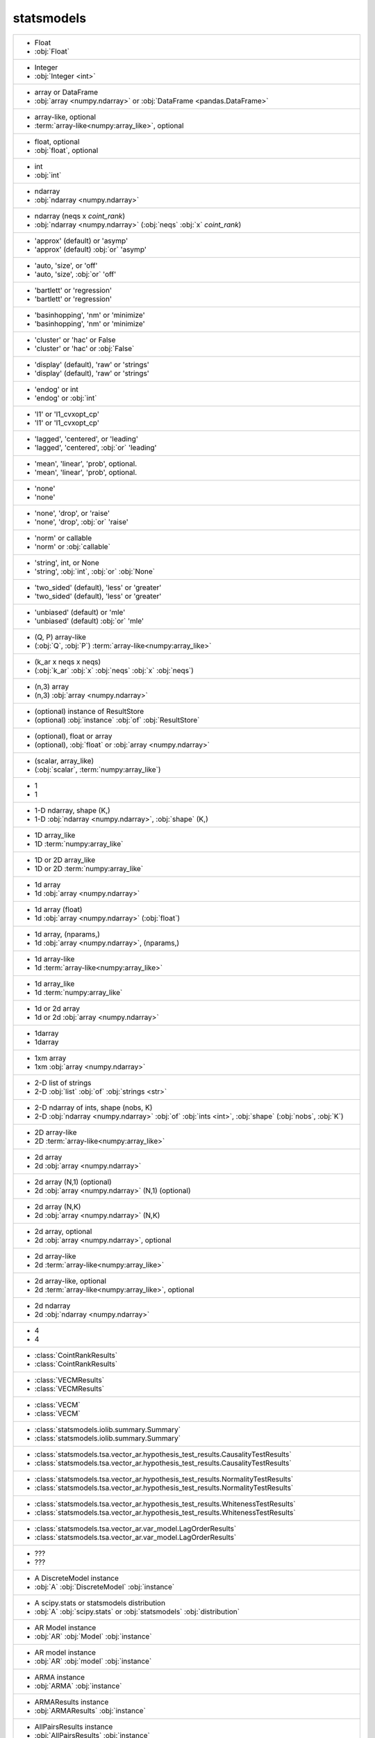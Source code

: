 statsmodels
-----------
+---------------------------------------------------------------------------------------------------------------------------------------------------------------------------+
| -  Float                                                                                                                                                                  |
| -  :obj:`Float`                                                                                                                                                           |
+---------------------------------------------------------------------------------------------------------------------------------------------------------------------------+
| -  Integer                                                                                                                                                                |
| -  :obj:`Integer <int>`                                                                                                                                                   |
+---------------------------------------------------------------------------------------------------------------------------------------------------------------------------+
| -  array or DataFrame                                                                                                                                                     |
| -  :obj:`array <numpy.ndarray>` or :obj:`DataFrame <pandas.DataFrame>`                                                                                                    |
+---------------------------------------------------------------------------------------------------------------------------------------------------------------------------+
| -  array-like, optional                                                                                                                                                   |
| -  :term:`array-like<numpy:array_like>`, optional                                                                                                                         |
+---------------------------------------------------------------------------------------------------------------------------------------------------------------------------+
| -  float, optional                                                                                                                                                        |
| -  :obj:`float`, optional                                                                                                                                                 |
+---------------------------------------------------------------------------------------------------------------------------------------------------------------------------+
| -  int                                                                                                                                                                    |
| -  :obj:`int`                                                                                                                                                             |
+---------------------------------------------------------------------------------------------------------------------------------------------------------------------------+
| -  ndarray                                                                                                                                                                |
| -  :obj:`ndarray <numpy.ndarray>`                                                                                                                                         |
+---------------------------------------------------------------------------------------------------------------------------------------------------------------------------+
| -  ndarray (neqs x `coint_rank`)                                                                                                                                          |
| -  :obj:`ndarray <numpy.ndarray>` (:obj:`neqs` :obj:`x` `coint_rank`)                                                                                                     |
+---------------------------------------------------------------------------------------------------------------------------------------------------------------------------+
| - 'approx' (default) or 'asymp'                                                                                                                                           |
| - 'approx' (default) :obj:`or` 'asymp'                                                                                                                                    |
+---------------------------------------------------------------------------------------------------------------------------------------------------------------------------+
| - 'auto, 'size', or 'off'                                                                                                                                                 |
| - 'auto, 'size', :obj:`or` 'off'                                                                                                                                          |
+---------------------------------------------------------------------------------------------------------------------------------------------------------------------------+
| - 'bartlett' or 'regression'                                                                                                                                              |
| - 'bartlett' or 'regression'                                                                                                                                              |
+---------------------------------------------------------------------------------------------------------------------------------------------------------------------------+
| - 'basinhopping', 'nm' or 'minimize'                                                                                                                                      |
| - 'basinhopping', 'nm' or 'minimize'                                                                                                                                      |
+---------------------------------------------------------------------------------------------------------------------------------------------------------------------------+
| - 'cluster' or 'hac' or False                                                                                                                                             |
| - 'cluster' or 'hac' or :obj:`False`                                                                                                                                      |
+---------------------------------------------------------------------------------------------------------------------------------------------------------------------------+
| - 'display' (default), 'raw' or 'strings'                                                                                                                                 |
| - 'display' (default), 'raw' or 'strings'                                                                                                                                 |
+---------------------------------------------------------------------------------------------------------------------------------------------------------------------------+
| - 'endog' or int                                                                                                                                                          |
| - 'endog' or :obj:`int`                                                                                                                                                   |
+---------------------------------------------------------------------------------------------------------------------------------------------------------------------------+
| - 'l1' or 'l1_cvxopt_cp'                                                                                                                                                  |
| - 'l1' or 'l1_cvxopt_cp'                                                                                                                                                  |
+---------------------------------------------------------------------------------------------------------------------------------------------------------------------------+
| - 'lagged', 'centered', or 'leading'                                                                                                                                      |
| - 'lagged', 'centered', :obj:`or` 'leading'                                                                                                                               |
+---------------------------------------------------------------------------------------------------------------------------------------------------------------------------+
| - 'mean', 'linear', 'prob', optional.                                                                                                                                     |
| - 'mean', 'linear', 'prob', optional.                                                                                                                                     |
+---------------------------------------------------------------------------------------------------------------------------------------------------------------------------+
| - 'none'                                                                                                                                                                  |
| - 'none'                                                                                                                                                                  |
+---------------------------------------------------------------------------------------------------------------------------------------------------------------------------+
| - 'none', 'drop', or 'raise'                                                                                                                                              |
| - 'none', 'drop', :obj:`or` 'raise'                                                                                                                                       |
+---------------------------------------------------------------------------------------------------------------------------------------------------------------------------+
| - 'norm' or callable                                                                                                                                                      |
| - 'norm' or :obj:`callable`                                                                                                                                               |
+---------------------------------------------------------------------------------------------------------------------------------------------------------------------------+
| - 'string', int, or None                                                                                                                                                  |
| - 'string', :obj:`int`, :obj:`or` :obj:`None`                                                                                                                             |
+---------------------------------------------------------------------------------------------------------------------------------------------------------------------------+
| - 'two_sided' (default), 'less' or 'greater'                                                                                                                              |
| - 'two_sided' (default), 'less' or 'greater'                                                                                                                              |
+---------------------------------------------------------------------------------------------------------------------------------------------------------------------------+
| - 'unbiased' (default) or 'mle'                                                                                                                                           |
| - 'unbiased' (default) :obj:`or` 'mle'                                                                                                                                    |
+---------------------------------------------------------------------------------------------------------------------------------------------------------------------------+
| - (Q, P) array-like                                                                                                                                                       |
| - (:obj:`Q`, :obj:`P`) :term:`array-like<numpy:array_like>`                                                                                                               |
+---------------------------------------------------------------------------------------------------------------------------------------------------------------------------+
| - (k_ar x neqs x neqs)                                                                                                                                                    |
| - (:obj:`k_ar` :obj:`x` :obj:`neqs` :obj:`x` :obj:`neqs`)                                                                                                                 |
+---------------------------------------------------------------------------------------------------------------------------------------------------------------------------+
| - (n,3) array                                                                                                                                                             |
| - (n,3) :obj:`array <numpy.ndarray>`                                                                                                                                      |
+---------------------------------------------------------------------------------------------------------------------------------------------------------------------------+
| - (optional) instance of ResultStore                                                                                                                                      |
| - (optional) :obj:`instance` :obj:`of` :obj:`ResultStore`                                                                                                                 |
+---------------------------------------------------------------------------------------------------------------------------------------------------------------------------+
| - (optional), float or array                                                                                                                                              |
| - (optional), :obj:`float` or :obj:`array <numpy.ndarray>`                                                                                                                |
+---------------------------------------------------------------------------------------------------------------------------------------------------------------------------+
| - (scalar, array_like)                                                                                                                                                    |
| - (:obj:`scalar`, :term:`numpy:array_like`)                                                                                                                               |
+---------------------------------------------------------------------------------------------------------------------------------------------------------------------------+
| - 1                                                                                                                                                                       |
| - 1                                                                                                                                                                       |
+---------------------------------------------------------------------------------------------------------------------------------------------------------------------------+
| - 1-D ndarray, shape (K,)                                                                                                                                                 |
| - 1-D :obj:`ndarray <numpy.ndarray>`, :obj:`shape` (K,)                                                                                                                   |
+---------------------------------------------------------------------------------------------------------------------------------------------------------------------------+
| - 1D array_like                                                                                                                                                           |
| - 1D :term:`numpy:array_like`                                                                                                                                             |
+---------------------------------------------------------------------------------------------------------------------------------------------------------------------------+
| - 1D or 2D array_like                                                                                                                                                     |
| - 1D or 2D :term:`numpy:array_like`                                                                                                                                       |
+---------------------------------------------------------------------------------------------------------------------------------------------------------------------------+
| - 1d array                                                                                                                                                                |
| - 1d :obj:`array <numpy.ndarray>`                                                                                                                                         |
+---------------------------------------------------------------------------------------------------------------------------------------------------------------------------+
| - 1d array (float)                                                                                                                                                        |
| - 1d :obj:`array <numpy.ndarray>` (:obj:`float`)                                                                                                                          |
+---------------------------------------------------------------------------------------------------------------------------------------------------------------------------+
| - 1d array, (nparams,)                                                                                                                                                    |
| - 1d :obj:`array <numpy.ndarray>`, (nparams,)                                                                                                                             |
+---------------------------------------------------------------------------------------------------------------------------------------------------------------------------+
| - 1d array-like                                                                                                                                                           |
| - 1d :term:`array-like<numpy:array_like>`                                                                                                                                 |
+---------------------------------------------------------------------------------------------------------------------------------------------------------------------------+
| - 1d array_like                                                                                                                                                           |
| - 1d :term:`numpy:array_like`                                                                                                                                             |
+---------------------------------------------------------------------------------------------------------------------------------------------------------------------------+
| - 1d or 2d array                                                                                                                                                          |
| - 1d or 2d :obj:`array <numpy.ndarray>`                                                                                                                                   |
+---------------------------------------------------------------------------------------------------------------------------------------------------------------------------+
| - 1darray                                                                                                                                                                 |
| - 1darray                                                                                                                                                                 |
+---------------------------------------------------------------------------------------------------------------------------------------------------------------------------+
| - 1xm array                                                                                                                                                               |
| - 1xm :obj:`array <numpy.ndarray>`                                                                                                                                        |
+---------------------------------------------------------------------------------------------------------------------------------------------------------------------------+
| - 2-D list of strings                                                                                                                                                     |
| - 2-D :obj:`list` :obj:`of` :obj:`strings <str>`                                                                                                                          |
+---------------------------------------------------------------------------------------------------------------------------------------------------------------------------+
| - 2-D ndarray of ints, shape (nobs, K)                                                                                                                                    |
| - 2-D :obj:`ndarray <numpy.ndarray>` :obj:`of` :obj:`ints <int>`, :obj:`shape` (:obj:`nobs`, :obj:`K`)                                                                    |
+---------------------------------------------------------------------------------------------------------------------------------------------------------------------------+
| - 2D array-like                                                                                                                                                           |
| - 2D :term:`array-like<numpy:array_like>`                                                                                                                                 |
+---------------------------------------------------------------------------------------------------------------------------------------------------------------------------+
| - 2d array                                                                                                                                                                |
| - 2d :obj:`array <numpy.ndarray>`                                                                                                                                         |
+---------------------------------------------------------------------------------------------------------------------------------------------------------------------------+
| - 2d array (N,1) (optional)                                                                                                                                               |
| - 2d :obj:`array <numpy.ndarray>` (N,1) (optional)                                                                                                                        |
+---------------------------------------------------------------------------------------------------------------------------------------------------------------------------+
| - 2d array (N,K)                                                                                                                                                          |
| - 2d :obj:`array <numpy.ndarray>` (N,K)                                                                                                                                   |
+---------------------------------------------------------------------------------------------------------------------------------------------------------------------------+
| - 2d array, optional                                                                                                                                                      |
| - 2d :obj:`array <numpy.ndarray>`, optional                                                                                                                               |
+---------------------------------------------------------------------------------------------------------------------------------------------------------------------------+
| - 2d array-like                                                                                                                                                           |
| - 2d :term:`array-like<numpy:array_like>`                                                                                                                                 |
+---------------------------------------------------------------------------------------------------------------------------------------------------------------------------+
| - 2d array-like, optional                                                                                                                                                 |
| - 2d :term:`array-like<numpy:array_like>`, optional                                                                                                                       |
+---------------------------------------------------------------------------------------------------------------------------------------------------------------------------+
| - 2d ndarray                                                                                                                                                              |
| - 2d :obj:`ndarray <numpy.ndarray>`                                                                                                                                       |
+---------------------------------------------------------------------------------------------------------------------------------------------------------------------------+
| - 4                                                                                                                                                                       |
| - 4                                                                                                                                                                       |
+---------------------------------------------------------------------------------------------------------------------------------------------------------------------------+
| - :class:`CointRankResults`                                                                                                                                               |
| - :class:`CointRankResults`                                                                                                                                               |
+---------------------------------------------------------------------------------------------------------------------------------------------------------------------------+
| - :class:`VECMResults`                                                                                                                                                    |
| - :class:`VECMResults`                                                                                                                                                    |
+---------------------------------------------------------------------------------------------------------------------------------------------------------------------------+
| - :class:`VECM`                                                                                                                                                           |
| - :class:`VECM`                                                                                                                                                           |
+---------------------------------------------------------------------------------------------------------------------------------------------------------------------------+
| - :class:`statsmodels.iolib.summary.Summary`                                                                                                                              |
| - :class:`statsmodels.iolib.summary.Summary`                                                                                                                              |
+---------------------------------------------------------------------------------------------------------------------------------------------------------------------------+
| - :class:`statsmodels.tsa.vector_ar.hypothesis_test_results.CausalityTestResults`                                                                                         |
| - :class:`statsmodels.tsa.vector_ar.hypothesis_test_results.CausalityTestResults`                                                                                         |
+---------------------------------------------------------------------------------------------------------------------------------------------------------------------------+
| - :class:`statsmodels.tsa.vector_ar.hypothesis_test_results.NormalityTestResults`                                                                                         |
| - :class:`statsmodels.tsa.vector_ar.hypothesis_test_results.NormalityTestResults`                                                                                         |
+---------------------------------------------------------------------------------------------------------------------------------------------------------------------------+
| - :class:`statsmodels.tsa.vector_ar.hypothesis_test_results.WhitenessTestResults`                                                                                         |
| - :class:`statsmodels.tsa.vector_ar.hypothesis_test_results.WhitenessTestResults`                                                                                         |
+---------------------------------------------------------------------------------------------------------------------------------------------------------------------------+
| - :class:`statsmodels.tsa.vector_ar.var_model.LagOrderResults`                                                                                                            |
| - :class:`statsmodels.tsa.vector_ar.var_model.LagOrderResults`                                                                                                            |
+---------------------------------------------------------------------------------------------------------------------------------------------------------------------------+
| - ???                                                                                                                                                                     |
| - ???                                                                                                                                                                     |
+---------------------------------------------------------------------------------------------------------------------------------------------------------------------------+
| - A DiscreteModel instance                                                                                                                                                |
| - :obj:`A` :obj:`DiscreteModel` :obj:`instance`                                                                                                                           |
+---------------------------------------------------------------------------------------------------------------------------------------------------------------------------+
| - A scipy.stats or statsmodels distribution                                                                                                                               |
| - :obj:`A` :obj:`scipy.stats` or :obj:`statsmodels` :obj:`distribution`                                                                                                   |
+---------------------------------------------------------------------------------------------------------------------------------------------------------------------------+
| - AR Model instance                                                                                                                                                       |
| - :obj:`AR` :obj:`Model` :obj:`instance`                                                                                                                                  |
+---------------------------------------------------------------------------------------------------------------------------------------------------------------------------+
| - AR model instance                                                                                                                                                       |
| - :obj:`AR` :obj:`model` :obj:`instance`                                                                                                                                  |
+---------------------------------------------------------------------------------------------------------------------------------------------------------------------------+
| - ARMA instance                                                                                                                                                           |
| - :obj:`ARMA` :obj:`instance`                                                                                                                                             |
+---------------------------------------------------------------------------------------------------------------------------------------------------------------------------+
| - ARMAResults instance                                                                                                                                                    |
| - :obj:`ARMAResults` :obj:`instance`                                                                                                                                      |
+---------------------------------------------------------------------------------------------------------------------------------------------------------------------------+
| - AllPairsResults instance                                                                                                                                                |
| - :obj:`AllPairsResults` :obj:`instance`                                                                                                                                  |
+---------------------------------------------------------------------------------------------------------------------------------------------------------------------------+
| - Array_like                                                                                                                                                              |
| - :obj:`Array_like`                                                                                                                                                       |
+---------------------------------------------------------------------------------------------------------------------------------------------------------------------------+
| - Bool                                                                                                                                                                    |
| - :obj:`Bool`                                                                                                                                                             |
+---------------------------------------------------------------------------------------------------------------------------------------------------------------------------+
| - Boolean                                                                                                                                                                 |
| - :obj:`Boolean`                                                                                                                                                          |
+---------------------------------------------------------------------------------------------------------------------------------------------------------------------------+
| - Boolean or float                                                                                                                                                        |
| - :obj:`Boolean` or :obj:`float`                                                                                                                                          |
+---------------------------------------------------------------------------------------------------------------------------------------------------------------------------+
| - Bunch                                                                                                                                                                   |
| - :obj:`Bunch`                                                                                                                                                            |
+---------------------------------------------------------------------------------------------------------------------------------------------------------------------------+
| - CSR sparse matrix                                                                                                                                                       |
| - :obj:`CSR` :obj:`sparse <scipy.sparse.spmatrix>` :obj:`matrix <numpy.matrix>`                                                                                           |
+---------------------------------------------------------------------------------------------------------------------------------------------------------------------------+
| - Change in parameters computed as one step approximation to                                                                                                              |
| - :obj:`Change` :obj:`in` :obj:`parameters` :obj:`computed` :obj:`as` :obj:`one` :obj:`step` :obj:`approximation` :obj:`to`                                               |
+---------------------------------------------------------------------------------------------------------------------------------------------------------------------------+
| - Change in parameters computed with one Newton step using the                                                                                                            |
| - :obj:`Change` :obj:`in` :obj:`parameters` :obj:`computed` :obj:`with` :obj:`one` :obj:`Newton` :obj:`step` :obj:`using` :obj:`the`                                      |
+---------------------------------------------------------------------------------------------------------------------------------------------------------------------------+
| - Computed using formulas for GLM and does not use                                                                                                                        |
| - :obj:`Computed` :obj:`using` :obj:`formulas` :obj:`for` :obj:`GLM` :obj:`and` :obj:`does` :obj:`not` :obj:`use`                                                         |
+---------------------------------------------------------------------------------------------------------------------------------------------------------------------------+
| - ContrastResult instance                                                                                                                                                 |
| - :obj:`ContrastResult` :obj:`instance`                                                                                                                                   |
+---------------------------------------------------------------------------------------------------------------------------------------------------------------------------+
| - ContrastResults instance                                                                                                                                                |
| - :obj:`ContrastResults` :obj:`instance`                                                                                                                                  |
+---------------------------------------------------------------------------------------------------------------------------------------------------------------------------+
| - CovariancePenalty object                                                                                                                                                |
| - :obj:`CovariancePenalty` :obj:`object`                                                                                                                                  |
+---------------------------------------------------------------------------------------------------------------------------------------------------------------------------+
| - CustomKernel object                                                                                                                                                     |
| - :obj:`CustomKernel` :obj:`object`                                                                                                                                       |
+---------------------------------------------------------------------------------------------------------------------------------------------------------------------------+
| - DataFrame                                                                                                                                                               |
| - :obj:`DataFrame <pandas.DataFrame>`                                                                                                                                     |
+---------------------------------------------------------------------------------------------------------------------------------------------------------------------------+
| - DataFrame or pandas Styler instance                                                                                                                                     |
| - :obj:`DataFrame <pandas.DataFrame>` or :obj:`pandas` :obj:`Styler` :obj:`instance`                                                                                      |
+---------------------------------------------------------------------------------------------------------------------------------------------------------------------------+
| - DataFrame, dict, or recarray                                                                                                                                            |
| - :obj:`DataFrame <pandas.DataFrame>`, :obj:`dict`, :obj:`or` :obj:`recarray`                                                                                             |
+---------------------------------------------------------------------------------------------------------------------------------------------------------------------------+
| - DataFrames                                                                                                                                                              |
| - :obj:`DataFrames`                                                                                                                                                       |
+---------------------------------------------------------------------------------------------------------------------------------------------------------------------------+
| - DataSet                                                                                                                                                                 |
| - :obj:`DataSet`                                                                                                                                                          |
+---------------------------------------------------------------------------------------------------------------------------------------------------------------------------+
| - Dataset instance                                                                                                                                                        |
| - :obj:`Dataset` :obj:`instance`                                                                                                                                          |
+---------------------------------------------------------------------------------------------------------------------------------------------------------------------------+
| - DescStat instance                                                                                                                                                       |
| - :obj:`DescStat` :obj:`instance`                                                                                                                                         |
+---------------------------------------------------------------------------------------------------------------------------------------------------------------------------+
| - Dictionary                                                                                                                                                              |
| - :obj:`Dictionary`                                                                                                                                                       |
+---------------------------------------------------------------------------------------------------------------------------------------------------------------------------+
| - Discrepancy of observed values                                                                                                                                          |
| - :obj:`Discrepancy` :obj:`of` :obj:`observed` :obj:`values`                                                                                                              |
+---------------------------------------------------------------------------------------------------------------------------------------------------------------------------+
| - DiscreteResults instance                                                                                                                                                |
| - :obj:`DiscreteResults` :obj:`instance`                                                                                                                                  |
+---------------------------------------------------------------------------------------------------------------------------------------------------------------------------+
| - DistributedModel class instance                                                                                                                                         |
| - :obj:`DistributedModel` :term:`python:class` :obj:`instance`                                                                                                            |
+---------------------------------------------------------------------------------------------------------------------------------------------------------------------------+
| - DynamicFactor instance                                                                                                                                                  |
| - :obj:`DynamicFactor` :obj:`instance`                                                                                                                                    |
+---------------------------------------------------------------------------------------------------------------------------------------------------------------------------+
| - ExponentialSmoothing class                                                                                                                                              |
| - :obj:`ExponentialSmoothing` :term:`python:class`                                                                                                                        |
+---------------------------------------------------------------------------------------------------------------------------------------------------------------------------+
| - ExponentialSmoothing instance                                                                                                                                           |
| - :obj:`ExponentialSmoothing` :obj:`instance`                                                                                                                             |
+---------------------------------------------------------------------------------------------------------------------------------------------------------------------------+
| - Factor                                                                                                                                                                  |
| - :obj:`Factor`                                                                                                                                                           |
+---------------------------------------------------------------------------------------------------------------------------------------------------------------------------+
| - Factor key                                                                                                                                                              |
| - :obj:`Factor` :obj:`key`                                                                                                                                                |
+---------------------------------------------------------------------------------------------------------------------------------------------------------------------------+
| - FactorResults instance                                                                                                                                                  |
| - :obj:`FactorResults` :obj:`instance`                                                                                                                                    |
+---------------------------------------------------------------------------------------------------------------------------------------------------------------------------+
| - False or float in (0, 1)                                                                                                                                                |
| - :obj:`False` or :obj:`float` :obj:`in` (0, 1)                                                                                                                           |
+---------------------------------------------------------------------------------------------------------------------------------------------------------------------------+
| - Figure                                                                                                                                                                  |
| - :obj:`Figure`                                                                                                                                                           |
+---------------------------------------------------------------------------------------------------------------------------------------------------------------------------+
| - FilterResults                                                                                                                                                           |
| - :obj:`FilterResults`                                                                                                                                                    |
+---------------------------------------------------------------------------------------------------------------------------------------------------------------------------+
| - Float (non-negative)                                                                                                                                                    |
| - :obj:`Float` (non-negative)                                                                                                                                             |
+---------------------------------------------------------------------------------------------------------------------------------------------------------------------------+
| - Function.                                                                                                                                                               |
| - Function.                                                                                                                                                               |
+---------------------------------------------------------------------------------------------------------------------------------------------------------------------------+
| - GEE class                                                                                                                                                               |
| - :obj:`GEE` :term:`python:class`                                                                                                                                         |
+---------------------------------------------------------------------------------------------------------------------------------------------------------------------------+
| - GEEResults instance                                                                                                                                                     |
| - :obj:`GEEResults` :obj:`instance`                                                                                                                                       |
+---------------------------------------------------------------------------------------------------------------------------------------------------------------------------+
| - GLMInfluence instance                                                                                                                                                   |
| - :obj:`GLMInfluence` :obj:`instance`                                                                                                                                     |
+---------------------------------------------------------------------------------------------------------------------------------------------------------------------------+
| - GLMResults instance                                                                                                                                                     |
| - :obj:`GLMResults` :obj:`instance`                                                                                                                                       |
+---------------------------------------------------------------------------------------------------------------------------------------------------------------------------+
| - GMMResult instance                                                                                                                                                      |
| - :obj:`GMMResult` :obj:`instance`                                                                                                                                        |
+---------------------------------------------------------------------------------------------------------------------------------------------------------------------------+
| - HamiltonFilterResults or KimSmootherResults instance                                                                                                                    |
| - :obj:`HamiltonFilterResults` or :obj:`KimSmootherResults` :obj:`instance`                                                                                               |
+---------------------------------------------------------------------------------------------------------------------------------------------------------------------------+
| - HdrResults instance                                                                                                                                                     |
| - :obj:`HdrResults` :obj:`instance`                                                                                                                                       |
+---------------------------------------------------------------------------------------------------------------------------------------------------------------------------+
| - Holder                                                                                                                                                                  |
| - :obj:`Holder`                                                                                                                                                           |
+---------------------------------------------------------------------------------------------------------------------------------------------------------------------------+
| - Holt class                                                                                                                                                              |
| - :obj:`Holt` :term:`python:class`                                                                                                                                        |
+---------------------------------------------------------------------------------------------------------------------------------------------------------------------------+
| - HoltWintersResults class                                                                                                                                                |
| - :obj:`HoltWintersResults` :term:`python:class`                                                                                                                          |
+---------------------------------------------------------------------------------------------------------------------------------------------------------------------------+
| - IRAnalysis                                                                                                                                                              |
| - :obj:`IRAnalysis`                                                                                                                                                       |
+---------------------------------------------------------------------------------------------------------------------------------------------------------------------------+
| - In the general MLE case resid_studentized are                                                                                                                           |
| - :obj:`In` :obj:`the` :obj:`general` :obj:`MLE` :obj:`case` :obj:`resid_studentized` :obj:`are`                                                                          |
+---------------------------------------------------------------------------------------------------------------------------------------------------------------------------+
| - Initialization object                                                                                                                                                   |
| - :obj:`Initialization` :obj:`object`                                                                                                                                     |
+---------------------------------------------------------------------------------------------------------------------------------------------------------------------------+
| - Initialization object or string, optional                                                                                                                               |
| - :obj:`Initialization` :obj:`object` or :obj:`string <str>`, optional                                                                                                    |
+---------------------------------------------------------------------------------------------------------------------------------------------------------------------------+
| - Int                                                                                                                                                                     |
| - :obj:`Int`                                                                                                                                                              |
+---------------------------------------------------------------------------------------------------------------------------------------------------------------------------+
| - Integer                                                                                                                                                                 |
| - :obj:`Integer <int>`                                                                                                                                                    |
+---------------------------------------------------------------------------------------------------------------------------------------------------------------------------+
| - Integer or 'defined_by_method'                                                                                                                                          |
| - :obj:`Integer <int>` or 'defined_by_method'                                                                                                                             |
+---------------------------------------------------------------------------------------------------------------------------------------------------------------------------+
| - Iterable                                                                                                                                                                |
| - :obj:`Iterable`                                                                                                                                                         |
+---------------------------------------------------------------------------------------------------------------------------------------------------------------------------+
| - KDEMultivariate instance                                                                                                                                                |
| - :obj:`KDEMultivariate` :obj:`instance`                                                                                                                                  |
+---------------------------------------------------------------------------------------------------------------------------------------------------------------------------+
| - KalmanFilter                                                                                                                                                            |
| - :obj:`KalmanFilter`                                                                                                                                                     |
+---------------------------------------------------------------------------------------------------------------------------------------------------------------------------+
| - KalmanFilter instance                                                                                                                                                   |
| - :obj:`KalmanFilter` :obj:`instance`                                                                                                                                     |
+---------------------------------------------------------------------------------------------------------------------------------------------------------------------------+
| - KalmanSmoother                                                                                                                                                          |
| - :obj:`KalmanSmoother`                                                                                                                                                   |
+---------------------------------------------------------------------------------------------------------------------------------------------------------------------------+
| - Kernel Class                                                                                                                                                            |
| - :obj:`Kernel` :obj:`Class`                                                                                                                                              |
+---------------------------------------------------------------------------------------------------------------------------------------------------------------------------+
| - LagOrderResults                                                                                                                                                         |
| - :obj:`LagOrderResults`                                                                                                                                                  |
+---------------------------------------------------------------------------------------------------------------------------------------------------------------------------+
| - List of strings of length equal to the number of parameters                                                                                                             |
| - :obj:`List` :obj:`of` :obj:`strings <str>` :obj:`of` :obj:`length` :obj:`equal` :obj:`to` :obj:`the` :obj:`number` :obj:`of` :obj:`parameters`                          |
+---------------------------------------------------------------------------------------------------------------------------------------------------------------------------+
| - MI instance                                                                                                                                                             |
| - :obj:`MI` :obj:`instance`                                                                                                                                               |
+---------------------------------------------------------------------------------------------------------------------------------------------------------------------------+
| - MLEModel instance                                                                                                                                                       |
| - :obj:`MLEModel` :obj:`instance`                                                                                                                                         |
+---------------------------------------------------------------------------------------------------------------------------------------------------------------------------+
| - MarkovAutoregression instance                                                                                                                                           |
| - :obj:`MarkovAutoregression` :obj:`instance`                                                                                                                             |
+---------------------------------------------------------------------------------------------------------------------------------------------------------------------------+
| - MarkovRegression instance                                                                                                                                               |
| - :obj:`MarkovRegression` :obj:`instance`                                                                                                                                 |
+---------------------------------------------------------------------------------------------------------------------------------------------------------------------------+
| - MarkovSwitching instance                                                                                                                                                |
| - :obj:`MarkovSwitching` :obj:`instance`                                                                                                                                  |
+---------------------------------------------------------------------------------------------------------------------------------------------------------------------------+
| - MarkovSwitchingModel                                                                                                                                                    |
| - :obj:`MarkovSwitchingModel`                                                                                                                                             |
+---------------------------------------------------------------------------------------------------------------------------------------------------------------------------+
| - MaskedArray                                                                                                                                                             |
| - :obj:`MaskedArray <numpy.ma.MaskedArray>`                                                                                                                               |
+---------------------------------------------------------------------------------------------------------------------------------------------------------------------------+
| - Matplotlib AxesSubplot instance                                                                                                                                         |
| - :obj:`Matplotlib` :obj:`AxesSubplot` :obj:`instance`                                                                                                                    |
+---------------------------------------------------------------------------------------------------------------------------------------------------------------------------+
| - Matplotlib AxesSubplot instance, optional                                                                                                                               |
| - :obj:`Matplotlib` :obj:`AxesSubplot` :obj:`instance`, optional                                                                                                          |
+---------------------------------------------------------------------------------------------------------------------------------------------------------------------------+
| - Matplotlib Figure instance, optional                                                                                                                                    |
| - :obj:`Matplotlib` :obj:`Figure` :obj:`instance`, optional                                                                                                               |
+---------------------------------------------------------------------------------------------------------------------------------------------------------------------------+
| - Matplotlib Figure object                                                                                                                                                |
| - :obj:`Matplotlib` :obj:`Figure` :obj:`object`                                                                                                                           |
+---------------------------------------------------------------------------------------------------------------------------------------------------------------------------+
| - Matplotlib LinearSegmentedColormap instance, optional                                                                                                                   |
| - :obj:`Matplotlib` :obj:`LinearSegmentedColormap` :obj:`instance`, optional                                                                                              |
+---------------------------------------------------------------------------------------------------------------------------------------------------------------------------+
| - Matplotlib axes instance                                                                                                                                                |
| - :obj:`Matplotlib` :obj:`axes` :obj:`instance`                                                                                                                           |
+---------------------------------------------------------------------------------------------------------------------------------------------------------------------------+
| - Matplotlib axes instance, optional                                                                                                                                      |
| - :obj:`Matplotlib` :obj:`axes` :obj:`instance`, optional                                                                                                                 |
+---------------------------------------------------------------------------------------------------------------------------------------------------------------------------+
| - Matplotlib figure instance                                                                                                                                              |
| - :obj:`Matplotlib` :obj:`figure` :obj:`instance`                                                                                                                         |
+---------------------------------------------------------------------------------------------------------------------------------------------------------------------------+
| - Matplotlib figure instance, optional                                                                                                                                    |
| - :obj:`Matplotlib` :obj:`figure` :obj:`instance`, optional                                                                                                               |
+---------------------------------------------------------------------------------------------------------------------------------------------------------------------------+
| - MixedLM instance                                                                                                                                                        |
| - :obj:`MixedLM` :obj:`instance`                                                                                                                                          |
+---------------------------------------------------------------------------------------------------------------------------------------------------------------------------+
| - MixedLMParams object                                                                                                                                                    |
| - :obj:`MixedLMParams` :obj:`object`                                                                                                                                      |
+---------------------------------------------------------------------------------------------------------------------------------------------------------------------------+
| - MixedLMParams or array-like                                                                                                                                             |
| - :obj:`MixedLMParams` or :term:`array-like<numpy:array_like>`                                                                                                            |
+---------------------------------------------------------------------------------------------------------------------------------------------------------------------------+
| - MixedLMParams, or array-like.                                                                                                                                           |
| - :obj:`MixedLMParams`, :obj:`or` array-like.                                                                                                                             |
+---------------------------------------------------------------------------------------------------------------------------------------------------------------------------+
| - Model class                                                                                                                                                             |
| - :obj:`Model` :term:`python:class`                                                                                                                                       |
+---------------------------------------------------------------------------------------------------------------------------------------------------------------------------+
| - Model instance                                                                                                                                                          |
| - :obj:`Model` :obj:`instance`                                                                                                                                            |
+---------------------------------------------------------------------------------------------------------------------------------------------------------------------------+
| - Model results instance                                                                                                                                                  |
| - :obj:`Model` :obj:`results` :obj:`instance`                                                                                                                             |
+---------------------------------------------------------------------------------------------------------------------------------------------------------------------------+
| - MultivariateKernel instance, optional                                                                                                                                   |
| - :obj:`MultivariateKernel` :obj:`instance`, optional                                                                                                                     |
+---------------------------------------------------------------------------------------------------------------------------------------------------------------------------+
| - None                                                                                                                                                                    |
| - :obj:`None`                                                                                                                                                             |
+---------------------------------------------------------------------------------------------------------------------------------------------------------------------------+
| - None or 1-D ndarray                                                                                                                                                     |
| - :obj:`None` or 1-D :obj:`ndarray <numpy.ndarray>`                                                                                                                       |
+---------------------------------------------------------------------------------------------------------------------------------------------------------------------------+
| - None or a list of tuples                                                                                                                                                |
| - :obj:`None` or :obj:`a` :obj:`list` :obj:`of` :obj:`tuples <tuple>`                                                                                                     |
+---------------------------------------------------------------------------------------------------------------------------------------------------------------------------+
| - None or array                                                                                                                                                           |
| - :obj:`None` or :obj:`array <numpy.ndarray>`                                                                                                                             |
+---------------------------------------------------------------------------------------------------------------------------------------------------------------------------+
| - None or array_like                                                                                                                                                      |
| - :obj:`None` or :term:`numpy:array_like`                                                                                                                                 |
+---------------------------------------------------------------------------------------------------------------------------------------------------------------------------+
| - None or axis instance                                                                                                                                                   |
| - :obj:`None` or :obj:`axis` :obj:`instance`                                                                                                                              |
+---------------------------------------------------------------------------------------------------------------------------------------------------------------------------+
| - None or dict                                                                                                                                                            |
| - :obj:`None` or :obj:`dict`                                                                                                                                              |
+---------------------------------------------------------------------------------------------------------------------------------------------------------------------------+
| - None or family instance                                                                                                                                                 |
| - :obj:`None` or :obj:`family` :obj:`instance`                                                                                                                            |
+---------------------------------------------------------------------------------------------------------------------------------------------------------------------------+
| - None or float                                                                                                                                                           |
| - :obj:`None` or :obj:`float`                                                                                                                                             |
+---------------------------------------------------------------------------------------------------------------------------------------------------------------------------+
| - None or float in (0,1)                                                                                                                                                  |
| - :obj:`None` or :obj:`float` :obj:`in` (0,1)                                                                                                                             |
+---------------------------------------------------------------------------------------------------------------------------------------------------------------------------+
| - None or float in [0, 1]                                                                                                                                                 |
| - :obj:`None` or :obj:`float` :obj:`in` [0, 1]                                                                                                                            |
+---------------------------------------------------------------------------------------------------------------------------------------------------------------------------+
| - None or float or array_like                                                                                                                                             |
| - :obj:`None` or :obj:`float` or :term:`numpy:array_like`                                                                                                                 |
+---------------------------------------------------------------------------------------------------------------------------------------------------------------------------+
| - None or function                                                                                                                                                        |
| - :obj:`None` or :obj:`function`                                                                                                                                          |
+---------------------------------------------------------------------------------------------------------------------------------------------------------------------------+
| - None or instance of Penalized function class                                                                                                                            |
| - :obj:`None` or :obj:`instance` :obj:`of` :obj:`Penalized` :obj:`function` :term:`python:class`                                                                          |
+---------------------------------------------------------------------------------------------------------------------------------------------------------------------------+
| - None or int                                                                                                                                                             |
| - :obj:`None` or :obj:`int`                                                                                                                                               |
+---------------------------------------------------------------------------------------------------------------------------------------------------------------------------+
| - None or integer                                                                                                                                                         |
| - :obj:`None` or :obj:`integer <int>`                                                                                                                                     |
+---------------------------------------------------------------------------------------------------------------------------------------------------------------------------+
| - None or integer or float in intervall (0,1)                                                                                                                             |
| - :obj:`None` or :obj:`integer <int>` or :obj:`float` :obj:`in` :obj:`intervall` (0,1)                                                                                    |
+---------------------------------------------------------------------------------------------------------------------------------------------------------------------------+
| - None or joblib parallel_backend object                                                                                                                                  |
| - :obj:`None` or :obj:`joblib` :obj:`parallel_backend` :obj:`object`                                                                                                      |
+---------------------------------------------------------------------------------------------------------------------------------------------------------------------------+
| - None or list of arrays                                                                                                                                                  |
| - :obj:`None` or :obj:`list` :obj:`of` :obj:`arrays`                                                                                                                      |
+---------------------------------------------------------------------------------------------------------------------------------------------------------------------------+
| - None or list of dict                                                                                                                                                    |
| - :obj:`None` or :obj:`list` :obj:`of` :obj:`dict`                                                                                                                        |
+---------------------------------------------------------------------------------------------------------------------------------------------------------------------------+
| - None or list of int                                                                                                                                                     |
| - :obj:`None` or :obj:`list` :obj:`of` :obj:`int`                                                                                                                         |
+---------------------------------------------------------------------------------------------------------------------------------------------------------------------------+
| - None or list of integers                                                                                                                                                |
| - :obj:`None` or :obj:`list` :obj:`of` :obj:`integers <int>`                                                                                                              |
+---------------------------------------------------------------------------------------------------------------------------------------------------------------------------+
| - None or list of smoother instances                                                                                                                                      |
| - :obj:`None` or :obj:`list` :obj:`of` :obj:`smoother` :obj:`instances`                                                                                                   |
+---------------------------------------------------------------------------------------------------------------------------------------------------------------------------+
| - None or list of strings                                                                                                                                                 |
| - :obj:`None` or :obj:`list` :obj:`of` :obj:`strings <str>`                                                                                                               |
+---------------------------------------------------------------------------------------------------------------------------------------------------------------------------+
| - None or matplotlib axis instance                                                                                                                                        |
| - :obj:`None` or :obj:`matplotlib` :obj:`axis` :obj:`instance`                                                                                                            |
+---------------------------------------------------------------------------------------------------------------------------------------------------------------------------+
| - None or matplotlib figure instance                                                                                                                                      |
| - :obj:`None` or :obj:`matplotlib` :obj:`figure` :obj:`instance`                                                                                                          |
+---------------------------------------------------------------------------------------------------------------------------------------------------------------------------+
| - None or ndarray                                                                                                                                                         |
| - :obj:`None` or :obj:`ndarray <numpy.ndarray>`                                                                                                                           |
+---------------------------------------------------------------------------------------------------------------------------------------------------------------------------+
| - None or ndarray (steps, neqs)                                                                                                                                           |
| - :obj:`None` or :obj:`ndarray <numpy.ndarray>` (:obj:`steps`, :obj:`neqs`)                                                                                               |
+---------------------------------------------------------------------------------------------------------------------------------------------------------------------------+
| - None or ndarray 1-D (neqs,) or (steps, neqs)                                                                                                                            |
| - :obj:`None` or :obj:`ndarray <numpy.ndarray>` 1-D (neqs,) :obj:`or` (:obj:`steps`, :obj:`neqs`)                                                                         |
+---------------------------------------------------------------------------------------------------------------------------------------------------------------------------+
| - None or str                                                                                                                                                             |
| - :obj:`None` or :obj:`str`                                                                                                                                               |
+---------------------------------------------------------------------------------------------------------------------------------------------------------------------------+
| - None or string                                                                                                                                                          |
| - :obj:`None` or :obj:`string <str>`                                                                                                                                      |
+---------------------------------------------------------------------------------------------------------------------------------------------------------------------------+
| - None or tuple                                                                                                                                                           |
| - :obj:`None` or :obj:`tuple`                                                                                                                                             |
+---------------------------------------------------------------------------------------------------------------------------------------------------------------------------+
| - None or tuple of dicts                                                                                                                                                  |
| - :obj:`None` or :obj:`tuple` :obj:`of` :obj:`dicts`                                                                                                                      |
+---------------------------------------------------------------------------------------------------------------------------------------------------------------------------+
| - None or tuple of int (nrows, ncols)                                                                                                                                     |
| - :obj:`None` or :obj:`tuple` :obj:`of` :obj:`int` (:obj:`nrows`, :obj:`ncols`)                                                                                           |
+---------------------------------------------------------------------------------------------------------------------------------------------------------------------------+
| - None, 'dfk1', or 'dfk2'                                                                                                                                                 |
| - :obj:`None`, 'dfk1', :obj:`or` 'dfk2'                                                                                                                                   |
+---------------------------------------------------------------------------------------------------------------------------------------------------------------------------+
| - None, 'mean', or function                                                                                                                                               |
| - :obj:`None`, 'mean', :obj:`or` :obj:`function`                                                                                                                          |
+---------------------------------------------------------------------------------------------------------------------------------------------------------------------------+
| - None, float or int                                                                                                                                                      |
| - :obj:`None`, :obj:`float` or :obj:`int`                                                                                                                                 |
+---------------------------------------------------------------------------------------------------------------------------------------------------------------------------+
| - None, int or array_like                                                                                                                                                 |
| - :obj:`None`, :obj:`int` or :term:`numpy:array_like`                                                                                                                     |
+---------------------------------------------------------------------------------------------------------------------------------------------------------------------------+
| - None, int or tuple of array_like                                                                                                                                        |
| - :obj:`None`, :obj:`int` or :obj:`tuple` :obj:`of` :term:`numpy:array_like`                                                                                              |
+---------------------------------------------------------------------------------------------------------------------------------------------------------------------------+
| - None, list of ints, list of strings                                                                                                                                     |
| - :obj:`None`, :obj:`list` :obj:`of` :obj:`ints <int>`, :obj:`list` :obj:`of` :obj:`strings <str>`                                                                        |
+---------------------------------------------------------------------------------------------------------------------------------------------------------------------------+
| - None, list of str                                                                                                                                                       |
| - :obj:`None`, :obj:`list` :obj:`of` :obj:`str`                                                                                                                           |
+---------------------------------------------------------------------------------------------------------------------------------------------------------------------------+
| - None, or list of strings                                                                                                                                                |
| - :obj:`None`, :obj:`or` :obj:`list` :obj:`of` :obj:`strings <str>`                                                                                                       |
+---------------------------------------------------------------------------------------------------------------------------------------------------------------------------+
| - None, or ndarray, 2-D, (k, k) with k = k_constraints + k_params                                                                                                         |
| - :obj:`None`, :obj:`or` :obj:`ndarray <numpy.ndarray>`, 2-D, (:obj:`k`, :obj:`k`) :obj:`with` :obj:`k` = :obj:`k_constraints` + :obj:`k_params`                          |
+---------------------------------------------------------------------------------------------------------------------------------------------------------------------------+
| - None, string or array                                                                                                                                                   |
| - :obj:`None`, :obj:`string <str>` or :obj:`array <numpy.ndarray>`                                                                                                        |
+---------------------------------------------------------------------------------------------------------------------------------------------------------------------------+
| - NormalityTestResults                                                                                                                                                    |
| - :obj:`NormalityTestResults`                                                                                                                                             |
+---------------------------------------------------------------------------------------------------------------------------------------------------------------------------+
| - OLS result instance                                                                                                                                                     |
| - :obj:`OLS` :obj:`result` :obj:`instance`                                                                                                                                |
+---------------------------------------------------------------------------------------------------------------------------------------------------------------------------+
| - OLS results instance                                                                                                                                                    |
| - :obj:`OLS` :obj:`results` :obj:`instance`                                                                                                                               |
+---------------------------------------------------------------------------------------------------------------------------------------------------------------------------+
| - PHReg model instance                                                                                                                                                    |
| - :obj:`PHReg` :obj:`model` :obj:`instance`                                                                                                                               |
+---------------------------------------------------------------------------------------------------------------------------------------------------------------------------+
| - Panel                                                                                                                                                                   |
| - :obj:`Panel`                                                                                                                                                            |
+---------------------------------------------------------------------------------------------------------------------------------------------------------------------------+
| - Penalty object                                                                                                                                                          |
| - :obj:`Penalty` :obj:`object`                                                                                                                                            |
+---------------------------------------------------------------------------------------------------------------------------------------------------------------------------+
| - Poisson results instance                                                                                                                                                |
| - :obj:`Poisson` :obj:`results` :obj:`instance`                                                                                                                           |
+---------------------------------------------------------------------------------------------------------------------------------------------------------------------------+
| - Real                                                                                                                                                                    |
| - :obj:`Real`                                                                                                                                                             |
+---------------------------------------------------------------------------------------------------------------------------------------------------------------------------+
| - RecursiveLS instance                                                                                                                                                    |
| - :obj:`RecursiveLS` :obj:`instance`                                                                                                                                      |
+---------------------------------------------------------------------------------------------------------------------------------------------------------------------------+
| - Regression Results instance                                                                                                                                             |
| - :obj:`Regression` :obj:`Results` :obj:`instance`                                                                                                                        |
+---------------------------------------------------------------------------------------------------------------------------------------------------------------------------+
| - RegressionEffects instance                                                                                                                                              |
| - :obj:`RegressionEffects` :obj:`instance`                                                                                                                                |
+---------------------------------------------------------------------------------------------------------------------------------------------------------------------------+
| - RegressionFDR instance                                                                                                                                                  |
| - :obj:`RegressionFDR` :obj:`instance`                                                                                                                                    |
+---------------------------------------------------------------------------------------------------------------------------------------------------------------------------+
| - RegressionResults instance                                                                                                                                              |
| - :obj:`RegressionResults` :obj:`instance`                                                                                                                                |
+---------------------------------------------------------------------------------------------------------------------------------------------------------------------------+
| - Representation                                                                                                                                                          |
| - :obj:`Representation`                                                                                                                                                   |
+---------------------------------------------------------------------------------------------------------------------------------------------------------------------------+
| - Representation, optional                                                                                                                                                |
| - :obj:`Representation`, optional                                                                                                                                         |
+---------------------------------------------------------------------------------------------------------------------------------------------------------------------------+
| - Result instance                                                                                                                                                         |
| - :obj:`Result` :obj:`instance`                                                                                                                                           |
+---------------------------------------------------------------------------------------------------------------------------------------------------------------------------+
| - ResultStore, optional                                                                                                                                                   |
| - :obj:`ResultStore`, optional                                                                                                                                            |
+---------------------------------------------------------------------------------------------------------------------------------------------------------------------------+
| - Results instance                                                                                                                                                        |
| - :obj:`Results` :obj:`instance`                                                                                                                                          |
+---------------------------------------------------------------------------------------------------------------------------------------------------------------------------+
| - Results instance of WLS                                                                                                                                                 |
| - :obj:`Results` :obj:`instance` :obj:`of` :obj:`WLS`                                                                                                                     |
+---------------------------------------------------------------------------------------------------------------------------------------------------------------------------+
| - Results object                                                                                                                                                          |
| - :obj:`Results` :obj:`object`                                                                                                                                            |
+---------------------------------------------------------------------------------------------------------------------------------------------------------------------------+
| - RobustNorm, optional                                                                                                                                                    |
| - :obj:`RobustNorm`, optional                                                                                                                                             |
+---------------------------------------------------------------------------------------------------------------------------------------------------------------------------+
| - RootResult (optional)                                                                                                                                                   |
| - :obj:`RootResult` (optional)                                                                                                                                            |
+---------------------------------------------------------------------------------------------------------------------------------------------------------------------------+
| - SARIMAX instance                                                                                                                                                        |
| - :obj:`SARIMAX` :obj:`instance`                                                                                                                                          |
+---------------------------------------------------------------------------------------------------------------------------------------------------------------------------+
| - Series, DataFrame, or ndarray                                                                                                                                           |
| - :obj:`Series <pandas.Series>`, :obj:`DataFrame <pandas.DataFrame>`, :obj:`or` :obj:`ndarray <numpy.ndarray>`                                                            |
+---------------------------------------------------------------------------------------------------------------------------------------------------------------------------+
| - SimpleExpSmoothing class                                                                                                                                                |
| - :obj:`SimpleExpSmoothing` :term:`python:class`                                                                                                                          |
+---------------------------------------------------------------------------------------------------------------------------------------------------------------------------+
| - SimpleTable                                                                                                                                                             |
| - :obj:`SimpleTable`                                                                                                                                                      |
+---------------------------------------------------------------------------------------------------------------------------------------------------------------------------+
| - SimpleTable instance                                                                                                                                                    |
| - :obj:`SimpleTable` :obj:`instance`                                                                                                                                      |
+---------------------------------------------------------------------------------------------------------------------------------------------------------------------------+
| - StataWriter instance                                                                                                                                                    |
| - :obj:`StataWriter` :obj:`instance`                                                                                                                                      |
+---------------------------------------------------------------------------------------------------------------------------------------------------------------------------+
| - String                                                                                                                                                                  |
| - :obj:`String`                                                                                                                                                           |
+---------------------------------------------------------------------------------------------------------------------------------------------------------------------------+
| - Summary instance                                                                                                                                                        |
| - :obj:`Summary` :obj:`instance`                                                                                                                                          |
+---------------------------------------------------------------------------------------------------------------------------------------------------------------------------+
| - SummaryTable                                                                                                                                                            |
| - :obj:`SummaryTable`                                                                                                                                                     |
+---------------------------------------------------------------------------------------------------------------------------------------------------------------------------+
| - TODO: not implemented yet                                                                                                                                               |
| - TODO: :obj:`not` :obj:`implemented` :obj:`yet`                                                                                                                          |
+---------------------------------------------------------------------------------------------------------------------------------------------------------------------------+
| - TableDist object.                                                                                                                                                       |
| - :obj:`TableDist` object.                                                                                                                                                |
+---------------------------------------------------------------------------------------------------------------------------------------------------------------------------+
| - The chi-square (1 degree of freedom) distributed test                                                                                                                   |
| - :obj:`The` chi-square (1 :obj:`degree` :obj:`of` :obj:`freedom`) :obj:`distributed` :obj:`test`                                                                         |
+---------------------------------------------------------------------------------------------------------------------------------------------------------------------------+
| - The p-value for the chi^2 test                                                                                                                                          |
| - :obj:`The` p-value :obj:`for` :obj:`the` chi^2 :obj:`test`                                                                                                              |
+---------------------------------------------------------------------------------------------------------------------------------------------------------------------------+
| - TheilRegressionResults instance                                                                                                                                         |
| - :obj:`TheilRegressionResults` :obj:`instance`                                                                                                                           |
+---------------------------------------------------------------------------------------------------------------------------------------------------------------------------+
| - True or False                                                                                                                                                           |
| - :obj:`True` or :obj:`False`                                                                                                                                             |
+---------------------------------------------------------------------------------------------------------------------------------------------------------------------------+
| - TukeyHSDResults instance                                                                                                                                                |
| - :obj:`TukeyHSDResults` :obj:`instance`                                                                                                                                  |
+---------------------------------------------------------------------------------------------------------------------------------------------------------------------------+
| - UnobservedComponents instance                                                                                                                                           |
| - :obj:`UnobservedComponents` :obj:`instance`                                                                                                                             |
+---------------------------------------------------------------------------------------------------------------------------------------------------------------------------+
| - VAR instance                                                                                                                                                            |
| - :obj:`VAR` :obj:`instance`                                                                                                                                              |
+---------------------------------------------------------------------------------------------------------------------------------------------------------------------------+
| - VAR model instance                                                                                                                                                      |
| - :obj:`VAR` :obj:`model` :obj:`instance`                                                                                                                                 |
+---------------------------------------------------------------------------------------------------------------------------------------------------------------------------+
| - VARMAX instance                                                                                                                                                         |
| - :obj:`VARMAX` :obj:`instance`                                                                                                                                           |
+---------------------------------------------------------------------------------------------------------------------------------------------------------------------------+
| - VARResults or VECMResults                                                                                                                                               |
| - :obj:`VARResults` or :obj:`VECMResults`                                                                                                                                 |
+---------------------------------------------------------------------------------------------------------------------------------------------------------------------------+
| - VARResults or statsmodels.tsa.vecm.vecm.VECMResults                                                                                                                     |
| - :obj:`VARResults` or :obj:`statsmodels.tsa.vecm.vecm.VECMResults`                                                                                                       |
+---------------------------------------------------------------------------------------------------------------------------------------------------------------------------+
| - WhitenessTestResults                                                                                                                                                    |
| - :obj:`WhitenessTestResults`                                                                                                                                             |
+---------------------------------------------------------------------------------------------------------------------------------------------------------------------------+
| - `ProbPlot` instance, array-like, or None, optional                                                                                                                      |
| - `ProbPlot` :obj:`instance`, :term:`array-like<numpy:array_like>`, :obj:`or` :obj:`None`, optional                                                                       |
+---------------------------------------------------------------------------------------------------------------------------------------------------------------------------+
| - `statsmodels.tsa.arima.ARMA` instance                                                                                                                                   |
| - `statsmodels.tsa.arima.ARMA` :obj:`instance`                                                                                                                            |
+---------------------------------------------------------------------------------------------------------------------------------------------------------------------------+
| - a dict of slices                                                                                                                                                        |
| - :obj:`a` :obj:`dict` :obj:`of` :obj:`slices`                                                                                                                            |
+---------------------------------------------------------------------------------------------------------------------------------------------------------------------------+
| - a link function instance                                                                                                                                                |
| - :obj:`a` :obj:`link` :obj:`function` :obj:`instance`                                                                                                                    |
+---------------------------------------------------------------------------------------------------------------------------------------------------------------------------+
| - a link instance, optional                                                                                                                                               |
| - :obj:`a` :obj:`link` :obj:`instance`, optional                                                                                                                          |
+---------------------------------------------------------------------------------------------------------------------------------------------------------------------------+
| - a list of figure handles                                                                                                                                                |
| - :obj:`a` :obj:`list` :obj:`of` :obj:`figure` :obj:`handles`                                                                                                             |
+---------------------------------------------------------------------------------------------------------------------------------------------------------------------------+
| - a list of string(s)                                                                                                                                                     |
| - :obj:`a` :obj:`list` :obj:`of` :obj:`string <str>`\(:obj:`s`)                                                                                                           |
+---------------------------------------------------------------------------------------------------------------------------------------------------------------------------+
| - a list of strings                                                                                                                                                       |
| - :obj:`a` :obj:`list` :obj:`of` :obj:`strings <str>`                                                                                                                     |
+---------------------------------------------------------------------------------------------------------------------------------------------------------------------------+
| - a variance function                                                                                                                                                     |
| - :obj:`a` :obj:`variance` :obj:`function`                                                                                                                                |
+---------------------------------------------------------------------------------------------------------------------------------------------------------------------------+
| - additive smoother instance                                                                                                                                              |
| - :obj:`additive` :obj:`smoother` :obj:`instance`                                                                                                                         |
+---------------------------------------------------------------------------------------------------------------------------------------------------------------------------+
| - anything                                                                                                                                                                |
| - :obj:`anything`                                                                                                                                                         |
+---------------------------------------------------------------------------------------------------------------------------------------------------------------------------+
| - array                                                                                                                                                                   |
| - :obj:`array <numpy.ndarray>`                                                                                                                                            |
+---------------------------------------------------------------------------------------------------------------------------------------------------------------------------+
| - array (1+nobs,nvars)                                                                                                                                                    |
| - :obj:`array <numpy.ndarray>` (1+nobs,nvars)                                                                                                                             |
+---------------------------------------------------------------------------------------------------------------------------------------------------------------------------+
| - array (horiz, nvars)                                                                                                                                                    |
| - :obj:`array <numpy.ndarray>` (:obj:`horiz`, :obj:`nvars`)                                                                                                               |
+---------------------------------------------------------------------------------------------------------------------------------------------------------------------------+
| - array (nlags, nvar, nvar)                                                                                                                                               |
| - :obj:`array <numpy.ndarray>` (:obj:`nlags`, :obj:`nvar`, :obj:`nvar`)                                                                                                   |
+---------------------------------------------------------------------------------------------------------------------------------------------------------------------------+
| - array (nlags,nvars,nvars)                                                                                                                                               |
| - :obj:`array <numpy.ndarray>` (nlags,nvars,nvars)                                                                                                                        |
+---------------------------------------------------------------------------------------------------------------------------------------------------------------------------+
| - array (nlags-1, nvar, nvar)                                                                                                                                             |
| - :obj:`array <numpy.ndarray>` (nlags-1, :obj:`nvar`, :obj:`nvar`)                                                                                                        |
+---------------------------------------------------------------------------------------------------------------------------------------------------------------------------+
| - array (nmoms, nmoms)                                                                                                                                                    |
| - :obj:`array <numpy.ndarray>` (:obj:`nmoms`, :obj:`nmoms`)                                                                                                               |
+---------------------------------------------------------------------------------------------------------------------------------------------------------------------------+
| - array (nobs+horiz, nvars)                                                                                                                                               |
| - :obj:`array <numpy.ndarray>` (nobs+horiz, :obj:`nvars`)                                                                                                                 |
+---------------------------------------------------------------------------------------------------------------------------------------------------------------------------+
| - array (nobs, 2)                                                                                                                                                         |
| - :obj:`array <numpy.ndarray>` (:obj:`nobs`, 2)                                                                                                                           |
+---------------------------------------------------------------------------------------------------------------------------------------------------------------------------+
| - array (nobs,nchoices)                                                                                                                                                   |
| - :obj:`array <numpy.ndarray>` (nobs,nchoices)                                                                                                                            |
+---------------------------------------------------------------------------------------------------------------------------------------------------------------------------+
| - array (nobs,nvars)                                                                                                                                                      |
| - :obj:`array <numpy.ndarray>` (nobs,nvars)                                                                                                                               |
+---------------------------------------------------------------------------------------------------------------------------------------------------------------------------+
| - array (nrepl,)                                                                                                                                                          |
| - :obj:`array <numpy.ndarray>` (nrepl,)                                                                                                                                   |
+---------------------------------------------------------------------------------------------------------------------------------------------------------------------------+
| - array (optional)                                                                                                                                                        |
| - :obj:`array <numpy.ndarray>` (optional)                                                                                                                                 |
+---------------------------------------------------------------------------------------------------------------------------------------------------------------------------+
| - array 1d, (nobs+?,)                                                                                                                                                     |
| - :obj:`array <numpy.ndarray>` 1d, (nobs+?,)                                                                                                                              |
+---------------------------------------------------------------------------------------------------------------------------------------------------------------------------+
| - array like                                                                                                                                                              |
| - :obj:`array <numpy.ndarray>` :obj:`like`                                                                                                                                |
+---------------------------------------------------------------------------------------------------------------------------------------------------------------------------+
| - array of bool                                                                                                                                                           |
| - :obj:`array <numpy.ndarray>` :obj:`of` :obj:`bool`                                                                                                                      |
+---------------------------------------------------------------------------------------------------------------------------------------------------------------------------+
| - array of float                                                                                                                                                          |
| - :obj:`array <numpy.ndarray>` :obj:`of` :obj:`float`                                                                                                                     |
+---------------------------------------------------------------------------------------------------------------------------------------------------------------------------+
| - array of floats                                                                                                                                                         |
| - :obj:`array <numpy.ndarray>` :obj:`of` :obj:`floats <float>`                                                                                                            |
+---------------------------------------------------------------------------------------------------------------------------------------------------------------------------+
| - array of int                                                                                                                                                            |
| - :obj:`array <numpy.ndarray>` :obj:`of` :obj:`int`                                                                                                                       |
+---------------------------------------------------------------------------------------------------------------------------------------------------------------------------+
| - array of numeric                                                                                                                                                        |
| - :obj:`array <numpy.ndarray>` :obj:`of` :obj:`numeric`                                                                                                                   |
+---------------------------------------------------------------------------------------------------------------------------------------------------------------------------+
| - array of shape given by size                                                                                                                                            |
| - :obj:`array <numpy.ndarray>` :obj:`of` :obj:`shape` :obj:`given` :obj:`by` :obj:`size`                                                                                  |
+---------------------------------------------------------------------------------------------------------------------------------------------------------------------------+
| - array or DataFrame                                                                                                                                                      |
| - :obj:`array <numpy.ndarray>` or :obj:`DataFrame <pandas.DataFrame>`                                                                                                     |
+---------------------------------------------------------------------------------------------------------------------------------------------------------------------------+
| - array or None                                                                                                                                                           |
| - :obj:`array <numpy.ndarray>` or :obj:`None`                                                                                                                             |
+---------------------------------------------------------------------------------------------------------------------------------------------------------------------------+
| - array or Series                                                                                                                                                         |
| - :obj:`array <numpy.ndarray>` or :obj:`Series <pandas.Series>`                                                                                                           |
+---------------------------------------------------------------------------------------------------------------------------------------------------------------------------+
| - array or dataframe                                                                                                                                                      |
| - :obj:`array <numpy.ndarray>` or :obj:`dataframe <pandas.DataFrame>`                                                                                                     |
+---------------------------------------------------------------------------------------------------------------------------------------------------------------------------+
| - array or float, optional                                                                                                                                                |
| - :obj:`array <numpy.ndarray>` or :obj:`float`, optional                                                                                                                  |
+---------------------------------------------------------------------------------------------------------------------------------------------------------------------------+
| - array or list                                                                                                                                                           |
| - :obj:`array <numpy.ndarray>` or :obj:`list`                                                                                                                             |
+---------------------------------------------------------------------------------------------------------------------------------------------------------------------------+
| - array or pd.DataFrame                                                                                                                                                   |
| - :obj:`array <numpy.ndarray>` or :obj:`pd.DataFrame`                                                                                                                     |
+---------------------------------------------------------------------------------------------------------------------------------------------------------------------------+
| - array, (nlags,nvars,nvars)                                                                                                                                              |
| - :obj:`array <numpy.ndarray>`, (nlags,nvars,nvars)                                                                                                                       |
+---------------------------------------------------------------------------------------------------------------------------------------------------------------------------+
| - array, (nobs, nchoices)                                                                                                                                                 |
| - :obj:`array <numpy.ndarray>`, (:obj:`nobs`, :obj:`nchoices`)                                                                                                            |
+---------------------------------------------------------------------------------------------------------------------------------------------------------------------------+
| - array, (nobs, nobs)                                                                                                                                                     |
| - :obj:`array <numpy.ndarray>`, (:obj:`nobs`, :obj:`nobs`)                                                                                                                |
+---------------------------------------------------------------------------------------------------------------------------------------------------------------------------+
| - array, (nobs, nre) or (nobs,)                                                                                                                                           |
| - :obj:`array <numpy.ndarray>`, (:obj:`nobs`, :obj:`nre`) :obj:`or` (nobs,)                                                                                               |
+---------------------------------------------------------------------------------------------------------------------------------------------------------------------------+
| - array, (nobs,nvars,nvars)                                                                                                                                               |
| - :obj:`array <numpy.ndarray>`, (nobs,nvars,nvars)                                                                                                                        |
+---------------------------------------------------------------------------------------------------------------------------------------------------------------------------+
| - array, (nre+1,)                                                                                                                                                         |
| - :obj:`array <numpy.ndarray>`, (nre+1,)                                                                                                                                  |
+---------------------------------------------------------------------------------------------------------------------------------------------------------------------------+
| - array, 1-D                                                                                                                                                              |
| - :obj:`array <numpy.ndarray>`, 1-D                                                                                                                                       |
+---------------------------------------------------------------------------------------------------------------------------------------------------------------------------+
| - array, 1d                                                                                                                                                               |
| - :obj:`array <numpy.ndarray>`, 1d                                                                                                                                        |
+---------------------------------------------------------------------------------------------------------------------------------------------------------------------------+
| - array, 2d                                                                                                                                                               |
| - :obj:`array <numpy.ndarray>`, 2d                                                                                                                                        |
+---------------------------------------------------------------------------------------------------------------------------------------------------------------------------+
| - array, DataFrame or None                                                                                                                                                |
| - :obj:`array <numpy.ndarray>`, :obj:`DataFrame <pandas.DataFrame>` or :obj:`None`                                                                                        |
+---------------------------------------------------------------------------------------------------------------------------------------------------------------------------+
| - array, Series, DataFrame or None                                                                                                                                        |
| - :obj:`array <numpy.ndarray>`, :obj:`Series <pandas.Series>`, :obj:`DataFrame <pandas.DataFrame>` or :obj:`None`                                                         |
+---------------------------------------------------------------------------------------------------------------------------------------------------------------------------+
| - array, bool                                                                                                                                                             |
| - :obj:`array <numpy.ndarray>`, :obj:`bool`                                                                                                                               |
+---------------------------------------------------------------------------------------------------------------------------------------------------------------------------+
| - array, boolean                                                                                                                                                          |
| - :obj:`array <numpy.ndarray>`, :obj:`boolean <bool>`                                                                                                                     |
+---------------------------------------------------------------------------------------------------------------------------------------------------------------------------+
| - array, optional                                                                                                                                                         |
| - :obj:`array <numpy.ndarray>`, optional                                                                                                                                  |
+---------------------------------------------------------------------------------------------------------------------------------------------------------------------------+
| - array, recarray or DataFrame                                                                                                                                            |
| - :obj:`array <numpy.ndarray>`, :obj:`recarray` or :obj:`DataFrame <pandas.DataFrame>`                                                                                    |
+---------------------------------------------------------------------------------------------------------------------------------------------------------------------------+
| - array-like                                                                                                                                                              |
| - :term:`array-like<numpy:array_like>`                                                                                                                                    |
+---------------------------------------------------------------------------------------------------------------------------------------------------------------------------+
| - array-like (1d)                                                                                                                                                         |
| - :term:`array-like<numpy:array_like>` (1d)                                                                                                                               |
+---------------------------------------------------------------------------------------------------------------------------------------------------------------------------+
| - array-like (2d)                                                                                                                                                         |
| - :term:`array-like<numpy:array_like>` (2d)                                                                                                                               |
+---------------------------------------------------------------------------------------------------------------------------------------------------------------------------+
| - array-like (`rank` + 1 if `rank` < `neqs` else `rank`)                                                                                                                  |
| - :term:`array-like<numpy:array_like>` (`rank` + 1 :obj:`if` `rank` < `neqs` :obj:`else` `rank`)                                                                          |
+---------------------------------------------------------------------------------------------------------------------------------------------------------------------------+
| - array-like (`rank` +1 if `rank` < `neqs` else `rank`)                                                                                                                   |
| - :term:`array-like<numpy:array_like>` (`rank` +1 :obj:`if` `rank` < `neqs` :obj:`else` `rank`)                                                                           |
+---------------------------------------------------------------------------------------------------------------------------------------------------------------------------+
| - array-like (length must be divisible by `ncut`)                                                                                                                         |
| - :term:`array-like<numpy:array_like>` (:obj:`length` :obj:`must` :obj:`be` :obj:`divisible` :obj:`by` `ncut`)                                                            |
+---------------------------------------------------------------------------------------------------------------------------------------------------------------------------+
| - array-like (nobs_tot x neqs)                                                                                                                                            |
| - :term:`array-like<numpy:array_like>` (:obj:`nobs_tot` :obj:`x` :obj:`neqs`)                                                                                             |
+---------------------------------------------------------------------------------------------------------------------------------------------------------------------------+
| - array-like NOT optional                                                                                                                                                 |
| - :term:`array-like<numpy:array_like>` :obj:`NOT` optional                                                                                                                |
+---------------------------------------------------------------------------------------------------------------------------------------------------------------------------+
| - array-like object                                                                                                                                                       |
| - :term:`array-like<numpy:array_like>` :obj:`object`                                                                                                                      |
+---------------------------------------------------------------------------------------------------------------------------------------------------------------------------+
| - array-like of datetime, optional                                                                                                                                        |
| - :term:`array-like<numpy:array_like>` :obj:`of` :obj:`datetime`, optional                                                                                                |
+---------------------------------------------------------------------------------------------------------------------------------------------------------------------------+
| - array-like or int                                                                                                                                                       |
| - :term:`array-like<numpy:array_like>` or :obj:`int`                                                                                                                      |
+---------------------------------------------------------------------------------------------------------------------------------------------------------------------------+
| - array-like or scalar                                                                                                                                                    |
| - :term:`array-like<numpy:array_like>` or :obj:`scalar`                                                                                                                   |
+---------------------------------------------------------------------------------------------------------------------------------------------------------------------------+
| - array-like, (nobs,) or (nobs, k_vars)                                                                                                                                   |
| - :term:`array-like<numpy:array_like>`, (nobs,) :obj:`or` (:obj:`nobs`, :obj:`k_vars`)                                                                                    |
+---------------------------------------------------------------------------------------------------------------------------------------------------------------------------+
| - array-like, 1-d                                                                                                                                                         |
| - :term:`array-like<numpy:array_like>`, 1-d                                                                                                                               |
+---------------------------------------------------------------------------------------------------------------------------------------------------------------------------+
| - array-like, 1d                                                                                                                                                          |
| - :term:`array-like<numpy:array_like>`, 1d                                                                                                                                |
+---------------------------------------------------------------------------------------------------------------------------------------------------------------------------+
| - array-like, optional                                                                                                                                                    |
| - :term:`array-like<numpy:array_like>`, optional                                                                                                                          |
+---------------------------------------------------------------------------------------------------------------------------------------------------------------------------+
| - array-like, optional An array of entry times for handling                                                                                                               |
| - :term:`array-like<numpy:array_like>`, optional :obj:`An` :obj:`array <numpy.ndarray>` :obj:`of` :obj:`entry` :obj:`times` :obj:`for` :obj:`handling`                    |
+---------------------------------------------------------------------------------------------------------------------------------------------------------------------------+
| - array-like, optional after fit has been called                                                                                                                          |
| - :term:`array-like<numpy:array_like>`, optional :obj:`after` :obj:`fit` :obj:`has` :obj:`been` :obj:`called`                                                             |
+---------------------------------------------------------------------------------------------------------------------------------------------------------------------------+
| - array-like, optional.                                                                                                                                                   |
| - :term:`array-like<numpy:array_like>`, optional.                                                                                                                         |
+---------------------------------------------------------------------------------------------------------------------------------------------------------------------------+
| - array-like, pandas.Series                                                                                                                                               |
| - :term:`array-like<numpy:array_like>`, :obj:`pandas.Series`                                                                                                              |
+---------------------------------------------------------------------------------------------------------------------------------------------------------------------------+
| - array-like, str, or tuple                                                                                                                                               |
| - :term:`array-like<numpy:array_like>`, :obj:`str`, :obj:`or` :obj:`tuple`                                                                                                |
+---------------------------------------------------------------------------------------------------------------------------------------------------------------------------+
| - array-like, str, tuple                                                                                                                                                  |
| - :term:`array-like<numpy:array_like>`, :obj:`str`, :obj:`tuple`                                                                                                          |
+---------------------------------------------------------------------------------------------------------------------------------------------------------------------------+
| - array_lie                                                                                                                                                               |
| - :obj:`array_lie`                                                                                                                                                        |
+---------------------------------------------------------------------------------------------------------------------------------------------------------------------------+
| - array_lik, 1d                                                                                                                                                           |
| - :obj:`array_lik`, 1d                                                                                                                                                    |
+---------------------------------------------------------------------------------------------------------------------------------------------------------------------------+
| - array_like                                                                                                                                                              |
| - :term:`numpy:array_like`                                                                                                                                                |
+---------------------------------------------------------------------------------------------------------------------------------------------------------------------------+
| - array_like (int or bool) or slice                                                                                                                                       |
| - :term:`numpy:array_like` (:obj:`int` or :obj:`bool`) :obj:`or` :obj:`slice`                                                                                             |
+---------------------------------------------------------------------------------------------------------------------------------------------------------------------------+
| - array_like (n_samples, k_vars)                                                                                                                                          |
| - :term:`numpy:array_like` (:obj:`n_samples`, :obj:`k_vars`)                                                                                                              |
+---------------------------------------------------------------------------------------------------------------------------------------------------------------------------+
| - array_like (optional)                                                                                                                                                   |
| - :term:`numpy:array_like` (optional)                                                                                                                                     |
+---------------------------------------------------------------------------------------------------------------------------------------------------------------------------+
| - array_like of bool                                                                                                                                                      |
| - :term:`numpy:array_like` :obj:`of` :obj:`bool`                                                                                                                          |
+---------------------------------------------------------------------------------------------------------------------------------------------------------------------------+
| - array_like of int, 1-D                                                                                                                                                  |
| - :term:`numpy:array_like` :obj:`of` :obj:`int`, 1-D                                                                                                                      |
+---------------------------------------------------------------------------------------------------------------------------------------------------------------------------+
| - array_like or None                                                                                                                                                      |
| - :term:`numpy:array_like` or :obj:`None`                                                                                                                                 |
+---------------------------------------------------------------------------------------------------------------------------------------------------------------------------+
| - array_like or None, optional                                                                                                                                            |
| - :term:`numpy:array_like` or :obj:`None`, optional                                                                                                                       |
+---------------------------------------------------------------------------------------------------------------------------------------------------------------------------+
| - array_like or float                                                                                                                                                     |
| - :term:`numpy:array_like` or :obj:`float`                                                                                                                                |
+---------------------------------------------------------------------------------------------------------------------------------------------------------------------------+
| - array_like or instance of DescrStatsW                                                                                                                                   |
| - :term:`numpy:array_like` or :obj:`instance` :obj:`of` :obj:`DescrStatsW`                                                                                                |
+---------------------------------------------------------------------------------------------------------------------------------------------------------------------------+
| - array_like or integer                                                                                                                                                   |
| - :term:`numpy:array_like` or :obj:`integer <int>`                                                                                                                        |
+---------------------------------------------------------------------------------------------------------------------------------------------------------------------------+
| - array_like or list                                                                                                                                                      |
| - :term:`numpy:array_like` or :obj:`list`                                                                                                                                 |
+---------------------------------------------------------------------------------------------------------------------------------------------------------------------------+
| - array_like or tuple, list                                                                                                                                               |
| - :term:`numpy:array_like` or :obj:`tuple`, :obj:`list`                                                                                                                   |
+---------------------------------------------------------------------------------------------------------------------------------------------------------------------------+
| - array_like, 1-D                                                                                                                                                         |
| - :term:`numpy:array_like`, 1-D                                                                                                                                           |
+---------------------------------------------------------------------------------------------------------------------------------------------------------------------------+
| - array_like, 1-D or 2-D                                                                                                                                                  |
| - :term:`numpy:array_like`, 1-D or 2-D                                                                                                                                    |
+---------------------------------------------------------------------------------------------------------------------------------------------------------------------------+
| - array_like, 1-d                                                                                                                                                         |
| - :term:`numpy:array_like`, 1-d                                                                                                                                           |
+---------------------------------------------------------------------------------------------------------------------------------------------------------------------------+
| - array_like, 1d                                                                                                                                                          |
| - :term:`numpy:array_like`, 1d                                                                                                                                            |
+---------------------------------------------------------------------------------------------------------------------------------------------------------------------------+
| - array_like, 1d or 2d                                                                                                                                                    |
| - :term:`numpy:array_like`, 1d or 2d                                                                                                                                      |
+---------------------------------------------------------------------------------------------------------------------------------------------------------------------------+
| - array_like, 1d, (nar+nma+1,)                                                                                                                                            |
| - :term:`numpy:array_like`, 1d, (nar+nma+1,)                                                                                                                              |
+---------------------------------------------------------------------------------------------------------------------------------------------------------------------------+
| - array_like, 1d, float                                                                                                                                                   |
| - :term:`numpy:array_like`, 1d, :obj:`float`                                                                                                                              |
+---------------------------------------------------------------------------------------------------------------------------------------------------------------------------+
| - array_like, 1d, optional                                                                                                                                                |
| - :term:`numpy:array_like`, 1d, optional                                                                                                                                  |
+---------------------------------------------------------------------------------------------------------------------------------------------------------------------------+
| - array_like, 2-D                                                                                                                                                         |
| - :term:`numpy:array_like`, 2-D                                                                                                                                           |
+---------------------------------------------------------------------------------------------------------------------------------------------------------------------------+
| - array_like, 2-Dim                                                                                                                                                       |
| - :term:`numpy:array_like`, 2-Dim                                                                                                                                         |
+---------------------------------------------------------------------------------------------------------------------------------------------------------------------------+
| - array_like, 2-d square                                                                                                                                                  |
| - :term:`numpy:array_like`, 2-d :obj:`square`                                                                                                                             |
+---------------------------------------------------------------------------------------------------------------------------------------------------------------------------+
| - array_like, 2D                                                                                                                                                          |
| - :term:`numpy:array_like`, 2D                                                                                                                                            |
+---------------------------------------------------------------------------------------------------------------------------------------------------------------------------+
| - array_like, 2d                                                                                                                                                          |
| - :term:`numpy:array_like`, 2d                                                                                                                                            |
+---------------------------------------------------------------------------------------------------------------------------------------------------------------------------+
| - array_like, 2d (N, k)                                                                                                                                                   |
| - :term:`numpy:array_like`, 2d (:obj:`N`, :obj:`k`)                                                                                                                       |
+---------------------------------------------------------------------------------------------------------------------------------------------------------------------------+
| - array_like, 2d (N,k)                                                                                                                                                    |
| - :term:`numpy:array_like`, 2d (N,k)                                                                                                                                      |
+---------------------------------------------------------------------------------------------------------------------------------------------------------------------------+
| - array_like, 2d, (k, k)                                                                                                                                                  |
| - :term:`numpy:array_like`, 2d, (:obj:`k`, :obj:`k`)                                                                                                                      |
+---------------------------------------------------------------------------------------------------------------------------------------------------------------------------+
| - array_like, float                                                                                                                                                       |
| - :term:`numpy:array_like`, :obj:`float`                                                                                                                                  |
+---------------------------------------------------------------------------------------------------------------------------------------------------------------------------+
| - array_like, int                                                                                                                                                         |
| - :term:`numpy:array_like`, :obj:`int`                                                                                                                                    |
+---------------------------------------------------------------------------------------------------------------------------------------------------------------------------+
| - array_like, ndim                                                                                                                                                        |
| - :term:`numpy:array_like`, :obj:`ndim`                                                                                                                                   |
+---------------------------------------------------------------------------------------------------------------------------------------------------------------------------+
| - array_like, optional                                                                                                                                                    |
| - :term:`numpy:array_like`, optional                                                                                                                                      |
+---------------------------------------------------------------------------------------------------------------------------------------------------------------------------+
| - array_like, same ndim as x, currently 2d                                                                                                                                |
| - :term:`numpy:array_like`, :obj:`same` :obj:`ndim` :obj:`as` :obj:`x`, :obj:`currently` 2d                                                                               |
+---------------------------------------------------------------------------------------------------------------------------------------------------------------------------+
| - array_like, square                                                                                                                                                      |
| - :term:`numpy:array_like`, :obj:`square`                                                                                                                                 |
+---------------------------------------------------------------------------------------------------------------------------------------------------------------------------+
| - array_like, tuple ?                                                                                                                                                     |
| - :term:`numpy:array_like`, :obj:`tuple` ?                                                                                                                                |
+---------------------------------------------------------------------------------------------------------------------------------------------------------------------------+
| - array_likes, optional                                                                                                                                                   |
| - :obj:`array_likes`, optional                                                                                                                                            |
+---------------------------------------------------------------------------------------------------------------------------------------------------------------------------+
| - arraylike                                                                                                                                                               |
| - :obj:`arraylike`                                                                                                                                                        |
+---------------------------------------------------------------------------------------------------------------------------------------------------------------------------+
| - arraylike or None                                                                                                                                                       |
| - :obj:`arraylike` or :obj:`None`                                                                                                                                         |
+---------------------------------------------------------------------------------------------------------------------------------------------------------------------------+
| - axes, optional                                                                                                                                                          |
| - :obj:`axes`, optional                                                                                                                                                   |
+---------------------------------------------------------------------------------------------------------------------------------------------------------------------------+
| - axis or figure instance                                                                                                                                                 |
| - :obj:`axis` or :obj:`figure` :obj:`instance`                                                                                                                            |
+---------------------------------------------------------------------------------------------------------------------------------------------------------------------------+
| - book                                                                                                                                                                    |
| - :obj:`book`                                                                                                                                                             |
+---------------------------------------------------------------------------------------------------------------------------------------------------------------------------+
| - bool                                                                                                                                                                    |
| - :obj:`bool`                                                                                                                                                             |
+---------------------------------------------------------------------------------------------------------------------------------------------------------------------------+
| - bool (default is True)                                                                                                                                                  |
| - :obj:`bool` (default :obj:`is` :obj:`True`)                                                                                                                             |
+---------------------------------------------------------------------------------------------------------------------------------------------------------------------------+
| - bool , optional                                                                                                                                                         |
| - :obj:`bool` , optional                                                                                                                                                  |
+---------------------------------------------------------------------------------------------------------------------------------------------------------------------------+
| - bool or None                                                                                                                                                            |
| - :obj:`bool` or :obj:`None`                                                                                                                                              |
+---------------------------------------------------------------------------------------------------------------------------------------------------------------------------+
| - bool or array-like                                                                                                                                                      |
| - :obj:`bool` or :term:`array-like<numpy:array_like>`                                                                                                                     |
+---------------------------------------------------------------------------------------------------------------------------------------------------------------------------+
| - bool or float                                                                                                                                                           |
| - :obj:`bool` or :obj:`float`                                                                                                                                             |
+---------------------------------------------------------------------------------------------------------------------------------------------------------------------------+
| - bool or int                                                                                                                                                             |
| - :obj:`bool` or :obj:`int`                                                                                                                                               |
+---------------------------------------------------------------------------------------------------------------------------------------------------------------------------+
| - bool or str                                                                                                                                                             |
| - :obj:`bool` or :obj:`str`                                                                                                                                               |
+---------------------------------------------------------------------------------------------------------------------------------------------------------------------------+
| - bool or string, optional                                                                                                                                                |
| - :obj:`bool` or :obj:`string <str>`, optional                                                                                                                            |
+---------------------------------------------------------------------------------------------------------------------------------------------------------------------------+
| - bool or tuple of scalars, optional                                                                                                                                      |
| - :obj:`bool` or :obj:`tuple` :obj:`of` :obj:`scalars`, optional                                                                                                          |
+---------------------------------------------------------------------------------------------------------------------------------------------------------------------------+
| - bool or tuple, optional                                                                                                                                                 |
| - :obj:`bool` or :obj:`tuple`, optional                                                                                                                                   |
+---------------------------------------------------------------------------------------------------------------------------------------------------------------------------+
| - bool, default False                                                                                                                                                     |
| - :obj:`bool`, default :obj:`False`                                                                                                                                       |
+---------------------------------------------------------------------------------------------------------------------------------------------------------------------------+
| - bool, default is True                                                                                                                                                   |
| - :obj:`bool`, default :obj:`is` :obj:`True`                                                                                                                              |
+---------------------------------------------------------------------------------------------------------------------------------------------------------------------------+
| - bool, default: False                                                                                                                                                    |
| - :obj:`bool`, default: :obj:`False`                                                                                                                                      |
+---------------------------------------------------------------------------------------------------------------------------------------------------------------------------+
| - bool, default: True                                                                                                                                                     |
| - :obj:`bool`, default: :obj:`True`                                                                                                                                       |
+---------------------------------------------------------------------------------------------------------------------------------------------------------------------------+
| - bool, default: `False`                                                                                                                                                  |
| - :obj:`bool`, default: `False`                                                                                                                                           |
+---------------------------------------------------------------------------------------------------------------------------------------------------------------------------+
| - bool, optional                                                                                                                                                          |
| - :obj:`bool`, optional                                                                                                                                                   |
+---------------------------------------------------------------------------------------------------------------------------------------------------------------------------+
| - bool, optional (default True)                                                                                                                                           |
| - :obj:`bool`, optional (default :obj:`True`)                                                                                                                             |
+---------------------------------------------------------------------------------------------------------------------------------------------------------------------------+
| - boolean                                                                                                                                                                 |
| - :obj:`boolean <bool>`                                                                                                                                                   |
+---------------------------------------------------------------------------------------------------------------------------------------------------------------------------+
| - boolean (default FAlse)                                                                                                                                                 |
| - :obj:`boolean <bool>` (default :obj:`FAlse`)                                                                                                                            |
+---------------------------------------------------------------------------------------------------------------------------------------------------------------------------+
| - boolean (default False)                                                                                                                                                 |
| - :obj:`boolean <bool>` (default :obj:`False`)                                                                                                                            |
+---------------------------------------------------------------------------------------------------------------------------------------------------------------------------+
| - boolean (default True)                                                                                                                                                  |
| - :obj:`boolean <bool>` (default :obj:`True`)                                                                                                                             |
+---------------------------------------------------------------------------------------------------------------------------------------------------------------------------+
| - boolean or iterable, optional                                                                                                                                           |
| - :obj:`boolean <bool>` or :term:`python:iterable`, optional                                                                                                              |
+---------------------------------------------------------------------------------------------------------------------------------------------------------------------------+
| - boolean,                                                                                                                                                                |
| - boolean,                                                                                                                                                                |
+---------------------------------------------------------------------------------------------------------------------------------------------------------------------------+
| - boolean, default: False                                                                                                                                                 |
| - :obj:`boolean <bool>`, default: :obj:`False`                                                                                                                            |
+---------------------------------------------------------------------------------------------------------------------------------------------------------------------------+
| - boolean, defaults to True                                                                                                                                               |
| - :obj:`boolean <bool>`, :obj:`defaults` :obj:`to` :obj:`True`                                                                                                            |
+---------------------------------------------------------------------------------------------------------------------------------------------------------------------------+
| - boolean, int, str, or datetime, optional                                                                                                                                |
| - :obj:`boolean <bool>`, :obj:`int`, :obj:`str`, :obj:`or` :obj:`datetime`, optional                                                                                      |
+---------------------------------------------------------------------------------------------------------------------------------------------------------------------------+
| - boolean, optional                                                                                                                                                       |
| - :obj:`boolean <bool>`, optional                                                                                                                                         |
+---------------------------------------------------------------------------------------------------------------------------------------------------------------------------+
| - boolean,optional                                                                                                                                                        |
| - boolean,optional                                                                                                                                                        |
+---------------------------------------------------------------------------------------------------------------------------------------------------------------------------+
| - boot, optional                                                                                                                                                          |
| - :obj:`boot`, optional                                                                                                                                                   |
+---------------------------------------------------------------------------------------------------------------------------------------------------------------------------+
| - callable                                                                                                                                                                |
| - :obj:`callable`                                                                                                                                                         |
+---------------------------------------------------------------------------------------------------------------------------------------------------------------------------+
| - callable (default is numpy.exp)                                                                                                                                         |
| - :obj:`callable` (default :obj:`is` :obj:`numpy.exp`)                                                                                                                    |
+---------------------------------------------------------------------------------------------------------------------------------------------------------------------------+
| - callable (default is numpy.log)                                                                                                                                         |
| - :obj:`callable` (default :obj:`is` :obj:`numpy.log`)                                                                                                                    |
+---------------------------------------------------------------------------------------------------------------------------------------------------------------------------+
| - callable callback(xk)                                                                                                                                                   |
| - :obj:`callable` :obj:`callback`\(:obj:`xk`)                                                                                                                             |
+---------------------------------------------------------------------------------------------------------------------------------------------------------------------------+
| - callable callback(xk), optional                                                                                                                                         |
| - :obj:`callable` :obj:`callback`\(:obj:`xk`), optional                                                                                                                   |
+---------------------------------------------------------------------------------------------------------------------------------------------------------------------------+
| - callable or None                                                                                                                                                        |
| - :obj:`callable` or :obj:`None`                                                                                                                                          |
+---------------------------------------------------------------------------------------------------------------------------------------------------------------------------+
| - callable or float                                                                                                                                                       |
| - :obj:`callable` or :obj:`float`                                                                                                                                         |
+---------------------------------------------------------------------------------------------------------------------------------------------------------------------------+
| - change in parameters divided by the standard error of parameters                                                                                                        |
| - :obj:`change` :obj:`in` :obj:`parameters` :obj:`divided` :obj:`by` :obj:`the` :obj:`standard` :obj:`error` :obj:`of` :obj:`parameters`                                  |
+---------------------------------------------------------------------------------------------------------------------------------------------------------------------------+
| - class                                                                                                                                                                   |
| - :term:`python:class`                                                                                                                                                    |
+---------------------------------------------------------------------------------------------------------------------------------------------------------------------------+
| - class instance                                                                                                                                                          |
| - :term:`python:class` :obj:`instance`                                                                                                                                    |
+---------------------------------------------------------------------------------------------------------------------------------------------------------------------------+
| - class or object, optional                                                                                                                                               |
| - :term:`python:class` or :obj:`object`, optional                                                                                                                         |
+---------------------------------------------------------------------------------------------------------------------------------------------------------------------------+
| - class, optional                                                                                                                                                         |
| - :term:`python:class`, optional                                                                                                                                          |
+---------------------------------------------------------------------------------------------------------------------------------------------------------------------------+
| - continuous distribution                                                                                                                                                 |
| - :obj:`continuous` :obj:`distribution`                                                                                                                                   |
+---------------------------------------------------------------------------------------------------------------------------------------------------------------------------+
| - created names for the basis columns                                                                                                                                     |
| - :obj:`created` :obj:`names` :obj:`for` :obj:`the` :obj:`basis` :obj:`columns`                                                                                           |
+---------------------------------------------------------------------------------------------------------------------------------------------------------------------------+
| - data frame                                                                                                                                                              |
| - :obj:`data` :obj:`frame`                                                                                                                                                |
+---------------------------------------------------------------------------------------------------------------------------------------------------------------------------+
| - datetime.datetime                                                                                                                                                       |
| - :obj:`datetime.datetime`                                                                                                                                                |
+---------------------------------------------------------------------------------------------------------------------------------------------------------------------------+
| - depends on cov_type                                                                                                                                                     |
| - :obj:`depends` :obj:`on` :obj:`cov_type`                                                                                                                                |
+---------------------------------------------------------------------------------------------------------------------------------------------------------------------------+
| - design matrix, array of spline bases columns for all components                                                                                                         |
| - :obj:`design` :obj:`matrix <numpy.matrix>`, :obj:`array <numpy.ndarray>` :obj:`of` :obj:`spline` :obj:`bases` :obj:`columns` :obj:`for` :obj:`all` :obj:`components`    |
+---------------------------------------------------------------------------------------------------------------------------------------------------------------------------+
| - dict                                                                                                                                                                    |
| - :obj:`dict`                                                                                                                                                             |
+---------------------------------------------------------------------------------------------------------------------------------------------------------------------------+
| - dict or None                                                                                                                                                            |
| - :obj:`dict` or :obj:`None`                                                                                                                                              |
+---------------------------------------------------------------------------------------------------------------------------------------------------------------------------+
| - dict or None, optional                                                                                                                                                  |
| - :obj:`dict` or :obj:`None`, optional                                                                                                                                    |
+---------------------------------------------------------------------------------------------------------------------------------------------------------------------------+
| - dict, None                                                                                                                                                              |
| - :obj:`dict`, :obj:`None`                                                                                                                                                |
+---------------------------------------------------------------------------------------------------------------------------------------------------------------------------+
| - dict, optional                                                                                                                                                          |
| - :obj:`dict`, optional                                                                                                                                                   |
+---------------------------------------------------------------------------------------------------------------------------------------------------------------------------+
| - dict, pandas.Series, np.ndarray, pandas.DataFrame                                                                                                                       |
| - :obj:`dict`, :obj:`pandas.Series`, :obj:`np.ndarray`, :obj:`pandas.DataFrame`                                                                                           |
+---------------------------------------------------------------------------------------------------------------------------------------------------------------------------+
| - dict-like                                                                                                                                                               |
| - dict-like                                                                                                                                                               |
+---------------------------------------------------------------------------------------------------------------------------------------------------------------------------+
| - dict-like or None                                                                                                                                                       |
| - dict-like or :obj:`None`                                                                                                                                                |
+---------------------------------------------------------------------------------------------------------------------------------------------------------------------------+
| - dict-like, optional                                                                                                                                                     |
| - dict-like, optional                                                                                                                                                     |
+---------------------------------------------------------------------------------------------------------------------------------------------------------------------------+
| - dict_like                                                                                                                                                               |
| - :obj:`dict_like`                                                                                                                                                        |
+---------------------------------------------------------------------------------------------------------------------------------------------------------------------------+
| - dictionary                                                                                                                                                              |
| - :obj:`dictionary <dict>`                                                                                                                                                |
+---------------------------------------------------------------------------------------------------------------------------------------------------------------------------+
| - dictionary of name,tuple                                                                                                                                                |
| - :obj:`dictionary <dict>` :obj:`of` name,tuple                                                                                                                           |
+---------------------------------------------------------------------------------------------------------------------------------------------------------------------------+
| - dictionary of name:tuple                                                                                                                                                |
| - :obj:`dictionary <dict>` :obj:`of` name:tuple                                                                                                                           |
+---------------------------------------------------------------------------------------------------------------------------------------------------------------------------+
| - dictionary, optional                                                                                                                                                    |
| - :obj:`dictionary <dict>`, optional                                                                                                                                      |
+---------------------------------------------------------------------------------------------------------------------------------------------------------------------------+
| - discrete frozen distribution                                                                                                                                            |
| - :obj:`discrete` :obj:`frozen` :obj:`distribution`                                                                                                                       |
+---------------------------------------------------------------------------------------------------------------------------------------------------------------------------+
| - distribution instance                                                                                                                                                   |
| - :obj:`distribution` :obj:`instance`                                                                                                                                     |
+---------------------------------------------------------------------------------------------------------------------------------------------------------------------------+
| - distribution instance with fit_fr method                                                                                                                                |
| - :obj:`distribution` :obj:`instance` :obj:`with` :obj:`fit_fr` :obj:`method`                                                                                             |
+---------------------------------------------------------------------------------------------------------------------------------------------------------------------------+
| - dit-like                                                                                                                                                                |
| - dit-like                                                                                                                                                                |
+---------------------------------------------------------------------------------------------------------------------------------------------------------------------------+
| - dtype                                                                                                                                                                   |
| - :obj:`dtype <numpy.dtype>`                                                                                                                                              |
+---------------------------------------------------------------------------------------------------------------------------------------------------------------------------+
| - extra arguments                                                                                                                                                         |
| - :obj:`extra` :obj:`arguments`                                                                                                                                           |
+---------------------------------------------------------------------------------------------------------------------------------------------------------------------------+
| - extra keyword arguments                                                                                                                                                 |
| - :obj:`extra` :obj:`keyword` :obj:`arguments`                                                                                                                            |
+---------------------------------------------------------------------------------------------------------------------------------------------------------------------------+
| - figure                                                                                                                                                                  |
| - :obj:`figure`                                                                                                                                                           |
+---------------------------------------------------------------------------------------------------------------------------------------------------------------------------+
| - file path or buffer                                                                                                                                                     |
| - :obj:`file` :obj:`path` or :obj:`buffer`                                                                                                                                |
+---------------------------------------------------------------------------------------------------------------------------------------------------------------------------+
| - file-like                                                                                                                                                               |
| - :term:`file-like<python:file-like object>`                                                                                                                              |
+---------------------------------------------------------------------------------------------------------------------------------------------------------------------------+
| - filename or file handle                                                                                                                                                 |
| - :obj:`filename` or :obj:`file` :obj:`handle`                                                                                                                            |
+---------------------------------------------------------------------------------------------------------------------------------------------------------------------------+
| - fitted linear model results instance                                                                                                                                    |
| - :obj:`fitted` :obj:`linear` :obj:`model` :obj:`results` :obj:`instance`                                                                                                 |
+---------------------------------------------------------------------------------------------------------------------------------------------------------------------------+
| - float                                                                                                                                                                   |
| - :obj:`float`                                                                                                                                                            |
+---------------------------------------------------------------------------------------------------------------------------------------------------------------------------+
| - float   (for general case will be array)                                                                                                                                |
| - :obj:`float`   (:obj:`for` :obj:`general` :obj:`case` :obj:`will` :obj:`be` :obj:`array <numpy.ndarray>`)                                                               |
+---------------------------------------------------------------------------------------------------------------------------------------------------------------------------+
| - float (0 < signif < 1)                                                                                                                                                  |
| - :obj:`float` (0 < :obj:`signif` < 1)                                                                                                                                    |
+---------------------------------------------------------------------------------------------------------------------------------------------------------------------------+
| - float (default 0)                                                                                                                                                       |
| - :obj:`float` (default 0)                                                                                                                                                |
+---------------------------------------------------------------------------------------------------------------------------------------------------------------------------+
| - float (default 1e-6)                                                                                                                                                    |
| - :obj:`float` (default 1e-6)                                                                                                                                             |
+---------------------------------------------------------------------------------------------------------------------------------------------------------------------------+
| - float (default is 0.5)                                                                                                                                                  |
| - :obj:`float` (default :obj:`is` 0.5)                                                                                                                                    |
+---------------------------------------------------------------------------------------------------------------------------------------------------------------------------+
| - float (default is 0.8)                                                                                                                                                  |
| - :obj:`float` (default :obj:`is` 0.8)                                                                                                                                    |
+---------------------------------------------------------------------------------------------------------------------------------------------------------------------------+
| - float (default: alpha = 0.05)                                                                                                                                           |
| - :obj:`float` (default: :obj:`alpha` = 0.05)                                                                                                                             |
+---------------------------------------------------------------------------------------------------------------------------------------------------------------------------+
| - float (negative) or None                                                                                                                                                |
| - :obj:`float` (:obj:`negative`) :obj:`or` :obj:`None`                                                                                                                    |
+---------------------------------------------------------------------------------------------------------------------------------------------------------------------------+
| - float (optional)                                                                                                                                                        |
| - :obj:`float` (optional)                                                                                                                                                 |
+---------------------------------------------------------------------------------------------------------------------------------------------------------------------------+
| - float (positive) or None                                                                                                                                                |
| - :obj:`float` (:obj:`positive`) :obj:`or` :obj:`None`                                                                                                                    |
+---------------------------------------------------------------------------------------------------------------------------------------------------------------------------+
| - float 0 < `alpha` < 1, default 0.05                                                                                                                                     |
| - :obj:`float` 0 < `alpha` < 1, default 0.05                                                                                                                              |
+---------------------------------------------------------------------------------------------------------------------------------------------------------------------------+
| - float between 0 and 1, default 5 %                                                                                                                                      |
| - :obj:`float` :obj:`between` 0 :obj:`and` 1, default 5 %                                                                                                                 |
+---------------------------------------------------------------------------------------------------------------------------------------------------------------------------+
| - float between 0 and 1, optional                                                                                                                                         |
| - :obj:`float` :obj:`between` 0 :obj:`and` 1, optional                                                                                                                    |
+---------------------------------------------------------------------------------------------------------------------------------------------------------------------------+
| - float in (0, 1)                                                                                                                                                         |
| - :obj:`float` :obj:`in` (0, 1)                                                                                                                                           |
+---------------------------------------------------------------------------------------------------------------------------------------------------------------------------+
| - float in (0, 1), optional                                                                                                                                               |
| - :obj:`float` :obj:`in` (0, 1), optional                                                                                                                                 |
+---------------------------------------------------------------------------------------------------------------------------------------------------------------------------+
| - float in (0,1)                                                                                                                                                          |
| - :obj:`float` :obj:`in` (0,1)                                                                                                                                            |
+---------------------------------------------------------------------------------------------------------------------------------------------------------------------------+
| - float in interval (0,1)                                                                                                                                                 |
| - :obj:`float` :obj:`in` :obj:`interval` (0,1)                                                                                                                            |
+---------------------------------------------------------------------------------------------------------------------------------------------------------------------------+
| - float or 'auto' (default = 'auto')                                                                                                                                      |
| - :obj:`float` or 'auto' (default = 'auto')                                                                                                                               |
+---------------------------------------------------------------------------------------------------------------------------------------------------------------------------+
| - float or 'med', 'min', 'max'                                                                                                                                            |
| - :obj:`float` or 'med', 'min', 'max'                                                                                                                                     |
+---------------------------------------------------------------------------------------------------------------------------------------------------------------------------+
| - float or None                                                                                                                                                           |
| - :obj:`float` or :obj:`None`                                                                                                                                             |
+---------------------------------------------------------------------------------------------------------------------------------------------------------------------------+
| - float or None, optional                                                                                                                                                 |
| - :obj:`float` or :obj:`None`, optional                                                                                                                                   |
+---------------------------------------------------------------------------------------------------------------------------------------------------------------------------+
| - float or array                                                                                                                                                          |
| - :obj:`float` or :obj:`array <numpy.ndarray>`                                                                                                                            |
+---------------------------------------------------------------------------------------------------------------------------------------------------------------------------+
| - float or array of floats                                                                                                                                                |
| - :obj:`float` or :obj:`array <numpy.ndarray>` :obj:`of` :obj:`floats <float>`                                                                                            |
+---------------------------------------------------------------------------------------------------------------------------------------------------------------------------+
| - float or array, optional.                                                                                                                                               |
| - :obj:`float` or :obj:`array <numpy.ndarray>`, optional.                                                                                                                 |
+---------------------------------------------------------------------------------------------------------------------------------------------------------------------------+
| - float or array-like                                                                                                                                                     |
| - :obj:`float` or :term:`array-like<numpy:array_like>`                                                                                                                    |
+---------------------------------------------------------------------------------------------------------------------------------------------------------------------------+
| - float or array_like                                                                                                                                                     |
| - :obj:`float` or :term:`numpy:array_like`                                                                                                                                |
+---------------------------------------------------------------------------------------------------------------------------------------------------------------------------+
| - float or inf                                                                                                                                                            |
| - :obj:`float` or :obj:`inf`                                                                                                                                              |
+---------------------------------------------------------------------------------------------------------------------------------------------------------------------------+
| - float or int, array                                                                                                                                                     |
| - :obj:`float` or :obj:`int`, :obj:`array <numpy.ndarray>`                                                                                                                |
+---------------------------------------------------------------------------------------------------------------------------------------------------------------------------+
| - float or list of floats                                                                                                                                                 |
| - :obj:`float` or :obj:`list` :obj:`of` :obj:`floats <float>`                                                                                                             |
+---------------------------------------------------------------------------------------------------------------------------------------------------------------------------+
| - float or ndarray                                                                                                                                                        |
| - :obj:`float` or :obj:`ndarray <numpy.ndarray>`                                                                                                                          |
+---------------------------------------------------------------------------------------------------------------------------------------------------------------------------+
| - float or string                                                                                                                                                         |
| - :obj:`float` or :obj:`string <str>`                                                                                                                                     |
+---------------------------------------------------------------------------------------------------------------------------------------------------------------------------+
| - float or tuple                                                                                                                                                          |
| - :obj:`float` or :obj:`tuple`                                                                                                                                            |
+---------------------------------------------------------------------------------------------------------------------------------------------------------------------------+
| - float, 0 < `alpha` < 1                                                                                                                                                  |
| - :obj:`float`, 0 < `alpha` < 1                                                                                                                                           |
+---------------------------------------------------------------------------------------------------------------------------------------------------------------------------+
| - float, 0 < `alpha` < 1 or None                                                                                                                                          |
| - :obj:`float`, 0 < `alpha` < 1 or :obj:`None`                                                                                                                            |
+---------------------------------------------------------------------------------------------------------------------------------------------------------------------------+
| - float, 0 < `signif` < 1                                                                                                                                                 |
| - :obj:`float`, 0 < `signif` < 1                                                                                                                                          |
+---------------------------------------------------------------------------------------------------------------------------------------------------------------------------+
| - float, 0 < `signif` < 1, default 5 %                                                                                                                                    |
| - :obj:`float`, 0 < `signif` < 1, default 5 %                                                                                                                             |
+---------------------------------------------------------------------------------------------------------------------------------------------------------------------------+
| - float, 0 <= `pvalue` <= 1                                                                                                                                               |
| - :obj:`float`, 0 <= `pvalue` <= 1                                                                                                                                        |
+---------------------------------------------------------------------------------------------------------------------------------------------------------------------------+
| - float, a small positive number                                                                                                                                          |
| - :obj:`float`, :obj:`a` :obj:`small` :obj:`positive` :obj:`number`                                                                                                       |
+---------------------------------------------------------------------------------------------------------------------------------------------------------------------------+
| - float, array_like or None, optional                                                                                                                                     |
| - :obj:`float`, :term:`numpy:array_like` or :obj:`None`, optional                                                                                                         |
+---------------------------------------------------------------------------------------------------------------------------------------------------------------------------+
| - float, between 0 and 1                                                                                                                                                  |
| - :obj:`float`, :obj:`between` 0 :obj:`and` 1                                                                                                                             |
+---------------------------------------------------------------------------------------------------------------------------------------------------------------------------+
| - float, default 1.96                                                                                                                                                     |
| - :obj:`float`, default 1.96                                                                                                                                              |
+---------------------------------------------------------------------------------------------------------------------------------------------------------------------------+
| - float, default 5%                                                                                                                                                       |
| - :obj:`float`, default 5%                                                                                                                                                |
+---------------------------------------------------------------------------------------------------------------------------------------------------------------------------+
| - float, ndarray                                                                                                                                                          |
| - :obj:`float`, :obj:`ndarray <numpy.ndarray>`                                                                                                                            |
+---------------------------------------------------------------------------------------------------------------------------------------------------------------------------+
| - float, optional                                                                                                                                                         |
| - :obj:`float`, optional                                                                                                                                                  |
+---------------------------------------------------------------------------------------------------------------------------------------------------------------------------+
| - float, {0.1, 0.05, 0.01}, default: 0.05                                                                                                                                 |
| - :obj:`float`, {0.1, 0.05, 0.01}, default: 0.05                                                                                                                          |
+---------------------------------------------------------------------------------------------------------------------------------------------------------------------------+
| - formula expression or tuple                                                                                                                                             |
| - :obj:`formula` :obj:`expression` or :obj:`tuple`                                                                                                                        |
+---------------------------------------------------------------------------------------------------------------------------------------------------------------------------+
| - function                                                                                                                                                                |
| - :obj:`function`                                                                                                                                                         |
+---------------------------------------------------------------------------------------------------------------------------------------------------------------------------+
| - function (defualt None)                                                                                                                                                 |
| - :obj:`function` (:obj:`defualt` :obj:`None`)                                                                                                                            |
+---------------------------------------------------------------------------------------------------------------------------------------------------------------------------+
| - function (key) -> dict, optional                                                                                                                                        |
| - :obj:`function` (:obj:`key`) -> :obj:`dict`, optional                                                                                                                   |
+---------------------------------------------------------------------------------------------------------------------------------------------------------------------------+
| - function (key) -> string, optional                                                                                                                                      |
| - :obj:`function` (:obj:`key`) -> :obj:`string <str>`, optional                                                                                                           |
+---------------------------------------------------------------------------------------------------------------------------------------------------------------------------+
| - function mapping 1d vector to 1d vector                                                                                                                                 |
| - :obj:`function` :obj:`mapping` 1d :obj:`vector` :obj:`to` 1d :obj:`vector`                                                                                              |
+---------------------------------------------------------------------------------------------------------------------------------------------------------------------------+
| - function mapping ndarray to ndarray                                                                                                                                     |
| - :obj:`function` :obj:`mapping` :obj:`ndarray <numpy.ndarray>` :obj:`to` :obj:`ndarray <numpy.ndarray>`                                                                  |
+---------------------------------------------------------------------------------------------------------------------------------------------------------------------------+
| - function mapping reals to positive reals                                                                                                                                |
| - :obj:`function` :obj:`mapping` :obj:`reals` :obj:`to` :obj:`positive` :obj:`reals`                                                                                      |
+---------------------------------------------------------------------------------------------------------------------------------------------------------------------------+
| - function or array-like                                                                                                                                                  |
| - :obj:`function` or :term:`array-like<numpy:array_like>`                                                                                                                 |
+---------------------------------------------------------------------------------------------------------------------------------------------------------------------------+
| - function, default: kernel_rbf                                                                                                                                           |
| - :obj:`function`, default: :obj:`kernel_rbf`                                                                                                                             |
+---------------------------------------------------------------------------------------------------------------------------------------------------------------------------+
| - function, optional                                                                                                                                                      |
| - :obj:`function`, optional                                                                                                                                               |
+---------------------------------------------------------------------------------------------------------------------------------------------------------------------------+
| - function, random number generator                                                                                                                                       |
| - :obj:`function`, :obj:`random` :obj:`number` :obj:`generator`                                                                                                           |
+---------------------------------------------------------------------------------------------------------------------------------------------------------------------------+
| - generalized_linear_model.PredictionResults                                                                                                                              |
| - :obj:`generalized_linear_model.PredictionResults`                                                                                                                       |
+---------------------------------------------------------------------------------------------------------------------------------------------------------------------------+
| - generator                                                                                                                                                               |
| - :obj:`generator`                                                                                                                                                        |
+---------------------------------------------------------------------------------------------------------------------------------------------------------------------------+
| - generator or None                                                                                                                                                       |
| - :obj:`generator` or :obj:`None`                                                                                                                                         |
+---------------------------------------------------------------------------------------------------------------------------------------------------------------------------+
| - genmod.families instance                                                                                                                                                |
| - :obj:`genmod.families` :obj:`instance`                                                                                                                                  |
+---------------------------------------------------------------------------------------------------------------------------------------------------------------------------+
| - html color                                                                                                                                                              |
| - :obj:`html` :obj:`color`                                                                                                                                                |
+---------------------------------------------------------------------------------------------------------------------------------------------------------------------------+
| - instance                                                                                                                                                                |
| - :obj:`instance`                                                                                                                                                         |
+---------------------------------------------------------------------------------------------------------------------------------------------------------------------------+
| - instance (optional)                                                                                                                                                     |
| - :obj:`instance` (optional)                                                                                                                                              |
+---------------------------------------------------------------------------------------------------------------------------------------------------------------------------+
| - instance numpy.ndarray                                                                                                                                                  |
| - :obj:`instance` :obj:`numpy.ndarray`                                                                                                                                    |
+---------------------------------------------------------------------------------------------------------------------------------------------------------------------------+
| - instance of (GenericLikelihood ?)Result class                                                                                                                           |
| - instance of (GenericLikelihood ?)Result class                                                                                                                           |
+---------------------------------------------------------------------------------------------------------------------------------------------------------------------------+
| - instance of Bunch with                                                                                                                                                  |
| - :obj:`instance` :obj:`of` :obj:`Bunch` :obj:`with`                                                                                                                      |
+---------------------------------------------------------------------------------------------------------------------------------------------------------------------------+
| - instance of CompareMeans                                                                                                                                                |
| - :obj:`instance` :obj:`of` :obj:`CompareMeans`                                                                                                                           |
+---------------------------------------------------------------------------------------------------------------------------------------------------------------------------+
| - instance of GLM family                                                                                                                                                  |
| - :obj:`instance` :obj:`of` :obj:`GLM` :obj:`family`                                                                                                                      |
+---------------------------------------------------------------------------------------------------------------------------------------------------------------------------+
| - instance of GMMResults                                                                                                                                                  |
| - :obj:`instance` :obj:`of` :obj:`GMMResults`                                                                                                                             |
+---------------------------------------------------------------------------------------------------------------------------------------------------------------------------+
| - instance of LikelihoodResults                                                                                                                                           |
| - :obj:`instance` :obj:`of` :obj:`LikelihoodResults`                                                                                                                      |
+---------------------------------------------------------------------------------------------------------------------------------------------------------------------------+
| - instance of MVNormal                                                                                                                                                    |
| - :obj:`instance` :obj:`of` :obj:`MVNormal`                                                                                                                               |
+---------------------------------------------------------------------------------------------------------------------------------------------------------------------------+
| - instance of MVT                                                                                                                                                         |
| - :obj:`instance` :obj:`of` :obj:`MVT`                                                                                                                                    |
+---------------------------------------------------------------------------------------------------------------------------------------------------------------------------+
| - instance of MultivariateGAMCVPath                                                                                                                                       |
| - :obj:`instance` :obj:`of` :obj:`MultivariateGAMCVPath`                                                                                                                  |
+---------------------------------------------------------------------------------------------------------------------------------------------------------------------------+
| - instance of RegressionResults                                                                                                                                           |
| - :obj:`instance` :obj:`of` :obj:`RegressionResults`                                                                                                                      |
+---------------------------------------------------------------------------------------------------------------------------------------------------------------------------+
| - instance of ScreeningResults                                                                                                                                            |
| - :obj:`instance` :obj:`of` :obj:`ScreeningResults`                                                                                                                       |
+---------------------------------------------------------------------------------------------------------------------------------------------------------------------------+
| - instance of SimpleTable                                                                                                                                                 |
| - :obj:`instance` :obj:`of` :obj:`SimpleTable`                                                                                                                            |
+---------------------------------------------------------------------------------------------------------------------------------------------------------------------------+
| - instance of a distribution class                                                                                                                                        |
| - :obj:`instance` :obj:`of` :obj:`a` :obj:`distribution` :term:`python:class`                                                                                             |
+---------------------------------------------------------------------------------------------------------------------------------------------------------------------------+
| - instance of a simple Results class                                                                                                                                      |
| - :obj:`instance` :obj:`of` :obj:`a` :obj:`simple` :obj:`Results` :term:`python:class`                                                                                    |
+---------------------------------------------------------------------------------------------------------------------------------------------------------------------------+
| - instance of additive smoother class such as Bsplines or                                                                                                                 |
| - :obj:`instance` :obj:`of` :obj:`additive` :obj:`smoother` :term:`python:class` :obj:`such` :obj:`as` :obj:`Bsplines` :obj:`or`                                          |
+---------------------------------------------------------------------------------------------------------------------------------------------------------------------------+
| - instance of cross-validation iterator                                                                                                                                   |
| - :obj:`instance` :obj:`of` cross-validation :obj:`iterator`                                                                                                              |
+---------------------------------------------------------------------------------------------------------------------------------------------------------------------------+
| - instance of penalizing model                                                                                                                                            |
| - :obj:`instance` :obj:`of` :obj:`penalizing` :obj:`model`                                                                                                                |
+---------------------------------------------------------------------------------------------------------------------------------------------------------------------------+
| - instance of result class                                                                                                                                                |
| - :obj:`instance` :obj:`of` :obj:`result` :term:`python:class`                                                                                                            |
+---------------------------------------------------------------------------------------------------------------------------------------------------------------------------+
| - instance of results class                                                                                                                                               |
| - :obj:`instance` :obj:`of` :obj:`results` :term:`python:class`                                                                                                           |
+---------------------------------------------------------------------------------------------------------------------------------------------------------------------------+
| - instance of statsmodels model class                                                                                                                                     |
| - :obj:`instance` :obj:`of` :obj:`statsmodels` :obj:`model` :term:`python:class`                                                                                          |
+---------------------------------------------------------------------------------------------------------------------------------------------------------------------------+
| - instance of wrapped GLMGamResults                                                                                                                                       |
| - :obj:`instance` :obj:`of` :obj:`wrapped` :obj:`GLMGamResults`                                                                                                           |
+---------------------------------------------------------------------------------------------------------------------------------------------------------------------------+
| - int                                                                                                                                                                     |
| - :obj:`int`                                                                                                                                                              |
+---------------------------------------------------------------------------------------------------------------------------------------------------------------------------+
| - int (0 <= `rank` <= `neqs`)                                                                                                                                             |
| - :obj:`int` (0 <= `rank` <= `neqs`)                                                                                                                                      |
+---------------------------------------------------------------------------------------------------------------------------------------------------------------------------+
| - int (default is 0)                                                                                                                                                      |
| - :obj:`int` (default :obj:`is` 0)                                                                                                                                        |
+---------------------------------------------------------------------------------------------------------------------------------------------------------------------------+
| - int (default is 2)                                                                                                                                                      |
| - :obj:`int` (default :obj:`is` 2)                                                                                                                                        |
+---------------------------------------------------------------------------------------------------------------------------------------------------------------------------+
| - int (default: 1)                                                                                                                                                        |
| - :obj:`int` (default: 1)                                                                                                                                                 |
+---------------------------------------------------------------------------------------------------------------------------------------------------------------------------+
| - int (optional, default=1)                                                                                                                                               |
| - :obj:`int` (optional, default=1)                                                                                                                                        |
+---------------------------------------------------------------------------------------------------------------------------------------------------------------------------+
| - int (or float)                                                                                                                                                          |
| - :obj:`int` (:obj:`or` :obj:`float`)                                                                                                                                     |
+---------------------------------------------------------------------------------------------------------------------------------------------------------------------------+
| - int > 0                                                                                                                                                                 |
| - :obj:`int` > 0                                                                                                                                                          |
+---------------------------------------------------------------------------------------------------------------------------------------------------------------------------+
| - int >= 0                                                                                                                                                                |
| - :obj:`int` >= 0                                                                                                                                                         |
+---------------------------------------------------------------------------------------------------------------------------------------------------------------------------+
| - int in {2, ..., 10}                                                                                                                                                     |
| - :obj:`int` :obj:`in` {2, ..., 10}                                                                                                                                       |
+---------------------------------------------------------------------------------------------------------------------------------------------------------------------------+
| - int or 'cue'                                                                                                                                                            |
| - :obj:`int` or 'cue'                                                                                                                                                     |
+---------------------------------------------------------------------------------------------------------------------------------------------------------------------------+
| - int or 'freq', optional                                                                                                                                                 |
| - :obj:`int` or 'freq', optional                                                                                                                                          |
+---------------------------------------------------------------------------------------------------------------------------------------------------------------------------+
| - int or None                                                                                                                                                             |
| - :obj:`int` or :obj:`None`                                                                                                                                               |
+---------------------------------------------------------------------------------------------------------------------------------------------------------------------------+
| - int or None, default: None                                                                                                                                              |
| - :obj:`int` or :obj:`None`, default: :obj:`None`                                                                                                                         |
+---------------------------------------------------------------------------------------------------------------------------------------------------------------------------+
| - int or None, optional                                                                                                                                                   |
| - :obj:`int` or :obj:`None`, optional                                                                                                                                     |
+---------------------------------------------------------------------------------------------------------------------------------------------------------------------------+
| - int or array_array_like                                                                                                                                                 |
| - :obj:`int` or :obj:`array_array_like`                                                                                                                                   |
+---------------------------------------------------------------------------------------------------------------------------------------------------------------------------+
| - int or array_like                                                                                                                                                       |
| - :obj:`int` or :term:`numpy:array_like`                                                                                                                                  |
+---------------------------------------------------------------------------------------------------------------------------------------------------------------------------+
| - int or array_like, optional                                                                                                                                             |
| - :obj:`int` or :term:`numpy:array_like`, optional                                                                                                                        |
+---------------------------------------------------------------------------------------------------------------------------------------------------------------------------+
| - int or bin edges                                                                                                                                                        |
| - :obj:`int` or :obj:`bin` :obj:`edges`                                                                                                                                   |
+---------------------------------------------------------------------------------------------------------------------------------------------------------------------------+
| - int or float                                                                                                                                                            |
| - :obj:`int` or :obj:`float`                                                                                                                                              |
+---------------------------------------------------------------------------------------------------------------------------------------------------------------------------+
| - int or np.e                                                                                                                                                             |
| - :obj:`int` or :obj:`np.e`                                                                                                                                               |
+---------------------------------------------------------------------------------------------------------------------------------------------------------------------------+
| - int or np.e, optional                                                                                                                                                   |
| - :obj:`int` or :obj:`np.e`, optional                                                                                                                                     |
+---------------------------------------------------------------------------------------------------------------------------------------------------------------------------+
| - int or np.inf                                                                                                                                                           |
| - :obj:`int` or :obj:`np.inf`                                                                                                                                             |
+---------------------------------------------------------------------------------------------------------------------------------------------------------------------------+
| - int or str                                                                                                                                                              |
| - :obj:`int` or :obj:`str`                                                                                                                                                |
+---------------------------------------------------------------------------------------------------------------------------------------------------------------------------+
| - int or str or iterable of int or string, optional                                                                                                                       |
| - :obj:`int` or :obj:`str` or :term:`python:iterable` :obj:`of` :obj:`int` or :obj:`string <str>`, optional                                                               |
+---------------------------------------------------------------------------------------------------------------------------------------------------------------------------+
| - int or str or sequence of int or str                                                                                                                                    |
| - :obj:`int` or :obj:`str` or :term:`python:sequence` :obj:`of` :obj:`int` or :obj:`str`                                                                                  |
+---------------------------------------------------------------------------------------------------------------------------------------------------------------------------+
| - int or str or sequence of int or str or None, default: None                                                                                                             |
| - :obj:`int` or :obj:`str` or :term:`python:sequence` :obj:`of` :obj:`int` or :obj:`str` or :obj:`None`, default: :obj:`None`                                             |
+---------------------------------------------------------------------------------------------------------------------------------------------------------------------------+
| - int or str or sequence of int or str or `None`, default: `None`                                                                                                         |
| - :obj:`int` or :obj:`str` or :term:`python:sequence` :obj:`of` :obj:`int` or :obj:`str` or `None`, default: `None`                                                       |
+---------------------------------------------------------------------------------------------------------------------------------------------------------------------------+
| - int or str {1,2,3} or {"I","II","III"}                                                                                                                                  |
| - :obj:`int` or :obj:`str` {1,2,3} :obj:`or` {"I","II","III"}                                                                                                             |
+---------------------------------------------------------------------------------------------------------------------------------------------------------------------------+
| - int or string                                                                                                                                                           |
| - :obj:`int` or :obj:`string <str>`                                                                                                                                       |
+---------------------------------------------------------------------------------------------------------------------------------------------------------------------------+
| - int or tuple                                                                                                                                                            |
| - :obj:`int` or :obj:`tuple`                                                                                                                                              |
+---------------------------------------------------------------------------------------------------------------------------------------------------------------------------+
| - int or tuple of ints                                                                                                                                                    |
| - :obj:`int` or :obj:`tuple` :obj:`of` :obj:`ints <int>`                                                                                                                  |
+---------------------------------------------------------------------------------------------------------------------------------------------------------------------------+
| - int, 0 <= `coint_rank` <= neqs                                                                                                                                          |
| - :obj:`int`, 0 <= `coint_rank` <= :obj:`neqs`                                                                                                                            |
+---------------------------------------------------------------------------------------------------------------------------------------------------------------------------+
| - int, >= 1                                                                                                                                                               |
| - :obj:`int`, >= 1                                                                                                                                                        |
+---------------------------------------------------------------------------------------------------------------------------------------------------------------------------+
| - int, array_like                                                                                                                                                         |
| - :obj:`int`, :term:`numpy:array_like`                                                                                                                                    |
+---------------------------------------------------------------------------------------------------------------------------------------------------------------------------+
| - int, default 1                                                                                                                                                          |
| - :obj:`int`, default 1                                                                                                                                                   |
+---------------------------------------------------------------------------------------------------------------------------------------------------------------------------+
| - int, default 100                                                                                                                                                        |
| - :obj:`int`, default 100                                                                                                                                                 |
+---------------------------------------------------------------------------------------------------------------------------------------------------------------------------+
| - int, default 1000                                                                                                                                                       |
| - :obj:`int`, default 1000                                                                                                                                                |
+---------------------------------------------------------------------------------------------------------------------------------------------------------------------------+
| - int, default 500                                                                                                                                                        |
| - :obj:`int`, default 500                                                                                                                                                 |
+---------------------------------------------------------------------------------------------------------------------------------------------------------------------------+
| - int, default None                                                                                                                                                       |
| - :obj:`int`, default :obj:`None`                                                                                                                                         |
+---------------------------------------------------------------------------------------------------------------------------------------------------------------------------+
| - int, default: 0                                                                                                                                                         |
| - :obj:`int`, default: 0                                                                                                                                                  |
+---------------------------------------------------------------------------------------------------------------------------------------------------------------------------+
| - int, float                                                                                                                                                              |
| - :obj:`int`, :obj:`float`                                                                                                                                                |
+---------------------------------------------------------------------------------------------------------------------------------------------------------------------------+
| - int, nonnegative                                                                                                                                                        |
| - :obj:`int`, :obj:`nonnegative`                                                                                                                                          |
+---------------------------------------------------------------------------------------------------------------------------------------------------------------------------+
| - int, optiona                                                                                                                                                            |
| - :obj:`int`, :obj:`optiona`                                                                                                                                              |
+---------------------------------------------------------------------------------------------------------------------------------------------------------------------------+
| - int, optional                                                                                                                                                           |
| - :obj:`int`, optional                                                                                                                                                    |
+---------------------------------------------------------------------------------------------------------------------------------------------------------------------------+
| - int, optional0                                                                                                                                                          |
| - :obj:`int`, :obj:`optional0`                                                                                                                                            |
+---------------------------------------------------------------------------------------------------------------------------------------------------------------------------+
| - int, str, or datetime                                                                                                                                                   |
| - :obj:`int`, :obj:`str`, :obj:`or` :obj:`datetime`                                                                                                                       |
+---------------------------------------------------------------------------------------------------------------------------------------------------------------------------+
| - int, str, or datetime, optional                                                                                                                                         |
| - :obj:`int`, :obj:`str`, :obj:`or` :obj:`datetime`, optional                                                                                                             |
+---------------------------------------------------------------------------------------------------------------------------------------------------------------------------+
| - integer                                                                                                                                                                 |
| - :obj:`integer <int>`                                                                                                                                                    |
+---------------------------------------------------------------------------------------------------------------------------------------------------------------------------+
| - integer (default 501)                                                                                                                                                   |
| - :obj:`integer <int>` (default 501)                                                                                                                                      |
+---------------------------------------------------------------------------------------------------------------------------------------------------------------------------+
| - integer (default: 0)                                                                                                                                                    |
| - :obj:`integer <int>` (default: 0)                                                                                                                                       |
+---------------------------------------------------------------------------------------------------------------------------------------------------------------------------+
| - integer or array-like                                                                                                                                                   |
| - :obj:`integer <int>` or :term:`array-like<numpy:array_like>`                                                                                                            |
+---------------------------------------------------------------------------------------------------------------------------------------------------------------------------+
| - integer or array_like                                                                                                                                                   |
| - :obj:`integer <int>` or :term:`numpy:array_like`                                                                                                                        |
+---------------------------------------------------------------------------------------------------------------------------------------------------------------------------+
| - integer or string                                                                                                                                                       |
| - :obj:`integer <int>` or :obj:`string <str>`                                                                                                                             |
+---------------------------------------------------------------------------------------------------------------------------------------------------------------------------+
| - integer, optional                                                                                                                                                       |
| - :obj:`integer <int>`, optional                                                                                                                                          |
+---------------------------------------------------------------------------------------------------------------------------------------------------------------------------+
| - is the one step parameter estimate computed as ``params``                                                                                                               |
| - :obj:`is` :obj:`the` :obj:`one` :obj:`step` :obj:`parameter` :obj:`estimate` :obj:`computed` :obj:`as` ``params``                                                       |
+---------------------------------------------------------------------------------------------------------------------------------------------------------------------------+
| - iterable                                                                                                                                                                |
| - :term:`python:iterable`                                                                                                                                                 |
+---------------------------------------------------------------------------------------------------------------------------------------------------------------------------+
| - iterable of DataFrames                                                                                                                                                  |
| - :term:`python:iterable` :obj:`of` :obj:`DataFrames`                                                                                                                     |
+---------------------------------------------------------------------------------------------------------------------------------------------------------------------------+
| - iterable or iterable of iterables, optional                                                                                                                             |
| - :term:`python:iterable` or :term:`python:iterable` :obj:`of` :obj:`iterables`, optional                                                                                 |
+---------------------------------------------------------------------------------------------------------------------------------------------------------------------------+
| - iterable, optional                                                                                                                                                      |
| - :term:`python:iterable`, optional                                                                                                                                       |
+---------------------------------------------------------------------------------------------------------------------------------------------------------------------------+
| - iterator over ndarrays                                                                                                                                                  |
| - :obj:`iterator` :obj:`over` :obj:`ndarrays`                                                                                                                             |
+---------------------------------------------------------------------------------------------------------------------------------------------------------------------------+
| - kalman_filter.PredictionResults                                                                                                                                         |
| - :obj:`kalman_filter.PredictionResults`                                                                                                                                  |
+---------------------------------------------------------------------------------------------------------------------------------------------------------------------------+
| - kalman_filter.PredictionResults instance                                                                                                                                |
| - :obj:`kalman_filter.PredictionResults` :obj:`instance`                                                                                                                  |
+---------------------------------------------------------------------------------------------------------------------------------------------------------------------------+
| - keys for term_slices                                                                                                                                                    |
| - :obj:`keys` :obj:`for` :obj:`term_slices`                                                                                                                               |
+---------------------------------------------------------------------------------------------------------------------------------------------------------------------------+
| - keyword arguments                                                                                                                                                       |
| - :obj:`keyword` :obj:`arguments`                                                                                                                                         |
+---------------------------------------------------------------------------------------------------------------------------------------------------------------------------+
| - keywords                                                                                                                                                                |
| - :obj:`keywords`                                                                                                                                                         |
+---------------------------------------------------------------------------------------------------------------------------------------------------------------------------+
| - label                                                                                                                                                                   |
| - :obj:`label`                                                                                                                                                            |
+---------------------------------------------------------------------------------------------------------------------------------------------------------------------------+
| - linear_model.PredictionResults                                                                                                                                          |
| - :obj:`linear_model.PredictionResults`                                                                                                                                   |
+---------------------------------------------------------------------------------------------------------------------------------------------------------------------------+
| - link function or None                                                                                                                                                   |
| - :obj:`link` :obj:`function` or :obj:`None`                                                                                                                              |
+---------------------------------------------------------------------------------------------------------------------------------------------------------------------------+
| - list                                                                                                                                                                    |
| - :obj:`list`                                                                                                                                                             |
+---------------------------------------------------------------------------------------------------------------------------------------------------------------------------+
| - list (n_samples,)                                                                                                                                                       |
| - :obj:`list` (n_samples,)                                                                                                                                                |
+---------------------------------------------------------------------------------------------------------------------------------------------------------------------------+
| - list (or tuple) of str                                                                                                                                                  |
| - :obj:`list` (:obj:`or` :obj:`tuple`) :obj:`of` :obj:`str`                                                                                                               |
+---------------------------------------------------------------------------------------------------------------------------------------------------------------------------+
| - list ? check                                                                                                                                                            |
| - :obj:`list` ? :obj:`check`                                                                                                                                              |
+---------------------------------------------------------------------------------------------------------------------------------------------------------------------------+
| - list of SimpleTable                                                                                                                                                     |
| - :obj:`list` :obj:`of` :obj:`SimpleTable`                                                                                                                                |
+---------------------------------------------------------------------------------------------------------------------------------------------------------------------------+
| - list of SimpleTable instances                                                                                                                                           |
| - :obj:`list` :obj:`of` :obj:`SimpleTable` :obj:`instances`                                                                                                               |
+---------------------------------------------------------------------------------------------------------------------------------------------------------------------------+
| - list of arrays                                                                                                                                                          |
| - :obj:`list` :obj:`of` :obj:`arrays`                                                                                                                                     |
+---------------------------------------------------------------------------------------------------------------------------------------------------------------------------+
| - list of callables                                                                                                                                                       |
| - :obj:`list` :obj:`of` :obj:`callables`                                                                                                                                  |
+---------------------------------------------------------------------------------------------------------------------------------------------------------------------------+
| - list of float                                                                                                                                                           |
| - :obj:`list` :obj:`of` :obj:`float`                                                                                                                                      |
+---------------------------------------------------------------------------------------------------------------------------------------------------------------------------+
| - list of floats                                                                                                                                                          |
| - :obj:`list` :obj:`of` :obj:`floats <float>`                                                                                                                             |
+---------------------------------------------------------------------------------------------------------------------------------------------------------------------------+
| - list of floats between 0 and 1, optional                                                                                                                                |
| - :obj:`list` :obj:`of` :obj:`floats <float>` :obj:`between` 0 :obj:`and` 1, optional                                                                                     |
+---------------------------------------------------------------------------------------------------------------------------------------------------------------------------+
| - list of floats or None                                                                                                                                                  |
| - :obj:`list` :obj:`of` :obj:`floats <float>` or :obj:`None`                                                                                                              |
+---------------------------------------------------------------------------------------------------------------------------------------------------------------------------+
| - list of int                                                                                                                                                             |
| - :obj:`list` :obj:`of` :obj:`int`                                                                                                                                        |
+---------------------------------------------------------------------------------------------------------------------------------------------------------------------------+
| - list of iteratables                                                                                                                                                     |
| - :obj:`list` :obj:`of` :obj:`iteratables`                                                                                                                                |
+---------------------------------------------------------------------------------------------------------------------------------------------------------------------------+
| - list of length 2                                                                                                                                                        |
| - :obj:`list` :obj:`of` :obj:`length` 2                                                                                                                                   |
+---------------------------------------------------------------------------------------------------------------------------------------------------------------------------+
| - list of lists or 2d array (not matrix!)                                                                                                                                 |
| - :obj:`list` :obj:`of` :obj:`lists` or 2d :obj:`array <numpy.ndarray>` (:obj:`not` matrix!)                                                                              |
+---------------------------------------------------------------------------------------------------------------------------------------------------------------------------+
| - list of mu, mc2, skew, kurt                                                                                                                                             |
| - :obj:`list` :obj:`of` :obj:`mu`, :obj:`mc2`, :obj:`skew`, :obj:`kurt`                                                                                                   |
+---------------------------------------------------------------------------------------------------------------------------------------------------------------------------+
| - list of ndarrays                                                                                                                                                        |
| - :obj:`list` :obj:`of` :obj:`ndarrays`                                                                                                                                   |
+---------------------------------------------------------------------------------------------------------------------------------------------------------------------------+
| - list of pairs                                                                                                                                                           |
| - :obj:`list` :obj:`of` :obj:`pairs`                                                                                                                                      |
+---------------------------------------------------------------------------------------------------------------------------------------------------------------------------+
| - list of penalty matrices, one for each smooth term                                                                                                                      |
| - :obj:`list` :obj:`of` :obj:`penalty` :obj:`matrices`, :obj:`one` :obj:`for` :obj:`each` :obj:`smooth` :obj:`term`                                                       |
+---------------------------------------------------------------------------------------------------------------------------------------------------------------------------+
| - list of polynomials or function                                                                                                                                         |
| - :obj:`list` :obj:`of` :obj:`polynomials` or :obj:`function`                                                                                                             |
+---------------------------------------------------------------------------------------------------------------------------------------------------------------------------+
| - list of str                                                                                                                                                             |
| - :obj:`list` :obj:`of` :obj:`str`                                                                                                                                        |
+---------------------------------------------------------------------------------------------------------------------------------------------------------------------------+
| - list of str or None                                                                                                                                                     |
| - :obj:`list` :obj:`of` :obj:`str` or :obj:`None`                                                                                                                         |
+---------------------------------------------------------------------------------------------------------------------------------------------------------------------------+
| - list of str, optional                                                                                                                                                   |
| - :obj:`list` :obj:`of` :obj:`str`, optional                                                                                                                              |
+---------------------------------------------------------------------------------------------------------------------------------------------------------------------------+
| - list of strings                                                                                                                                                         |
| - :obj:`list` :obj:`of` :obj:`strings <str>`                                                                                                                              |
+---------------------------------------------------------------------------------------------------------------------------------------------------------------------------+
| - list of strings or None                                                                                                                                                 |
| - :obj:`list` :obj:`of` :obj:`strings <str>` or :obj:`None`                                                                                                               |
+---------------------------------------------------------------------------------------------------------------------------------------------------------------------------+
| - list of strings, optional                                                                                                                                               |
| - :obj:`list` :obj:`of` :obj:`strings <str>`, optional                                                                                                                    |
+---------------------------------------------------------------------------------------------------------------------------------------------------------------------------+
| - list of tuple                                                                                                                                                           |
| - :obj:`list` :obj:`of` :obj:`tuple`                                                                                                                                      |
+---------------------------------------------------------------------------------------------------------------------------------------------------------------------------+
| - list of tuples                                                                                                                                                          |
| - :obj:`list` :obj:`of` :obj:`tuples <tuple>`                                                                                                                             |
+---------------------------------------------------------------------------------------------------------------------------------------------------------------------------+
| - list of tuples or None                                                                                                                                                  |
| - :obj:`list` :obj:`of` :obj:`tuples <tuple>` or :obj:`None`                                                                                                              |
+---------------------------------------------------------------------------------------------------------------------------------------------------------------------------+
| - list of units                                                                                                                                                           |
| - :obj:`list` :obj:`of` :obj:`units`                                                                                                                                      |
+---------------------------------------------------------------------------------------------------------------------------------------------------------------------------+
| - list of univariate smooth component instances                                                                                                                           |
| - :obj:`list` :obj:`of` :obj:`univariate` :obj:`smooth` :obj:`component` :obj:`instances`                                                                                 |
+---------------------------------------------------------------------------------------------------------------------------------------------------------------------------+
| - list or None                                                                                                                                                            |
| - :obj:`list` or :obj:`None`                                                                                                                                              |
+---------------------------------------------------------------------------------------------------------------------------------------------------------------------------+
| - list or None, optional                                                                                                                                                  |
| - :obj:`list` or :obj:`None`, optional                                                                                                                                    |
+---------------------------------------------------------------------------------------------------------------------------------------------------------------------------+
| - list or iterable of ndarrays                                                                                                                                            |
| - :obj:`list` or :term:`python:iterable` :obj:`of` :obj:`ndarrays`                                                                                                        |
+---------------------------------------------------------------------------------------------------------------------------------------------------------------------------+
| - list or ndarray                                                                                                                                                         |
| - :obj:`list` or :obj:`ndarray <numpy.ndarray>`                                                                                                                           |
+---------------------------------------------------------------------------------------------------------------------------------------------------------------------------+
| - list(int)                                                                                                                                                               |
| - :obj:`list`\(:obj:`int`)                                                                                                                                                |
+---------------------------------------------------------------------------------------------------------------------------------------------------------------------------+
| - list, length s+1                                                                                                                                                        |
| - :obj:`list`, :obj:`length` s+1                                                                                                                                          |
+---------------------------------------------------------------------------------------------------------------------------------------------------------------------------+
| - list, optional                                                                                                                                                          |
| - :obj:`list`, optional                                                                                                                                                   |
+---------------------------------------------------------------------------------------------------------------------------------------------------------------------------+
| - list-like, optional                                                                                                                                                     |
| - list-like, optional                                                                                                                                                     |
+---------------------------------------------------------------------------------------------------------------------------------------------------------------------------+
| - list/tuple of array-like                                                                                                                                                |
| - list/tuple :obj:`of` :term:`array-like<numpy:array_like>`                                                                                                               |
+---------------------------------------------------------------------------------------------------------------------------------------------------------------------------+
| - list[str]                                                                                                                                                               |
| - :obj:`list`\[:obj:`str`]                                                                                                                                                |
+---------------------------------------------------------------------------------------------------------------------------------------------------------------------------+
| - local change in linear prediction scaled by the                                                                                                                         |
| - :obj:`local` :obj:`change` :obj:`in` :obj:`linear` :obj:`prediction` :obj:`scaled` :obj:`by` :obj:`the`                                                                 |
+---------------------------------------------------------------------------------------------------------------------------------------------------------------------------+
| - local change in linear prediction.                                                                                                                                      |
| - :obj:`local` :obj:`change` :obj:`in` :obj:`linear` prediction.                                                                                                          |
+---------------------------------------------------------------------------------------------------------------------------------------------------------------------------+
| - local change of expected mean given the change in the                                                                                                                   |
| - :obj:`local` :obj:`change` :obj:`of` :obj:`expected` :obj:`mean` :obj:`given` :obj:`the` :obj:`change` :obj:`in` :obj:`the`                                             |
+---------------------------------------------------------------------------------------------------------------------------------------------------------------------------+
| - m x m array                                                                                                                                                             |
| - :obj:`m` :obj:`x` :obj:`m` :obj:`array <numpy.ndarray>`                                                                                                                 |
+---------------------------------------------------------------------------------------------------------------------------------------------------------------------------+
| - marginal effects instance                                                                                                                                               |
| - :obj:`marginal` :obj:`effects` :obj:`instance`                                                                                                                          |
+---------------------------------------------------------------------------------------------------------------------------------------------------------------------------+
| - matplolib axis instance                                                                                                                                                 |
| - :obj:`matplolib` :obj:`axis` :obj:`instance`                                                                                                                            |
+---------------------------------------------------------------------------------------------------------------------------------------------------------------------------+
| - matplotlib Axes instance                                                                                                                                                |
| - :obj:`matplotlib` :obj:`Axes` :obj:`instance`                                                                                                                           |
+---------------------------------------------------------------------------------------------------------------------------------------------------------------------------+
| - matplotlib Figure                                                                                                                                                       |
| - :obj:`matplotlib` :obj:`Figure`                                                                                                                                         |
+---------------------------------------------------------------------------------------------------------------------------------------------------------------------------+
| - matplotlib Figure instance                                                                                                                                              |
| - :obj:`matplotlib` :obj:`Figure` :obj:`instance`                                                                                                                         |
+---------------------------------------------------------------------------------------------------------------------------------------------------------------------------+
| - matplotlib axes                                                                                                                                                         |
| - :obj:`matplotlib` :obj:`axes`                                                                                                                                           |
+---------------------------------------------------------------------------------------------------------------------------------------------------------------------------+
| - matplotlib axes instance                                                                                                                                                |
| - :obj:`matplotlib` :obj:`axes` :obj:`instance`                                                                                                                           |
+---------------------------------------------------------------------------------------------------------------------------------------------------------------------------+
| - matplotlib axes object                                                                                                                                                  |
| - :obj:`matplotlib` :obj:`axes` :obj:`object`                                                                                                                             |
+---------------------------------------------------------------------------------------------------------------------------------------------------------------------------+
| - matplotlib axis, optional                                                                                                                                               |
| - :obj:`matplotlib` :obj:`axis`, optional                                                                                                                                 |
+---------------------------------------------------------------------------------------------------------------------------------------------------------------------------+
| - matplotlib figure                                                                                                                                                       |
| - :obj:`matplotlib` :obj:`figure`                                                                                                                                         |
+---------------------------------------------------------------------------------------------------------------------------------------------------------------------------+
| - matplotlib figure instance                                                                                                                                              |
| - :obj:`matplotlib` :obj:`figure` :obj:`instance`                                                                                                                         |
+---------------------------------------------------------------------------------------------------------------------------------------------------------------------------+
| - matplotlib.Axes, optional                                                                                                                                               |
| - :obj:`matplotlib.Axes`, optional                                                                                                                                        |
+---------------------------------------------------------------------------------------------------------------------------------------------------------------------------+
| - matplotlib.Figure                                                                                                                                                       |
| - :obj:`matplotlib.Figure`                                                                                                                                                |
+---------------------------------------------------------------------------------------------------------------------------------------------------------------------------+
| - matplotlib.axes                                                                                                                                                         |
| - :obj:`matplotlib.axes`                                                                                                                                                  |
+---------------------------------------------------------------------------------------------------------------------------------------------------------------------------+
| - matplotlib.axes, optional                                                                                                                                               |
| - :obj:`matplotlib.axes`, optional                                                                                                                                        |
+---------------------------------------------------------------------------------------------------------------------------------------------------------------------------+
| - model class                                                                                                                                                             |
| - :obj:`model` :term:`python:class`                                                                                                                                       |
+---------------------------------------------------------------------------------------------------------------------------------------------------------------------------+
| - model class, optional                                                                                                                                                   |
| - :obj:`model` :term:`python:class`, optional                                                                                                                             |
+---------------------------------------------------------------------------------------------------------------------------------------------------------------------------+
| - model instance                                                                                                                                                          |
| - :obj:`model` :obj:`instance`                                                                                                                                            |
+---------------------------------------------------------------------------------------------------------------------------------------------------------------------------+
| - model object                                                                                                                                                            |
| - :obj:`model` :obj:`object`                                                                                                                                              |
+---------------------------------------------------------------------------------------------------------------------------------------------------------------------------+
| - model results instance                                                                                                                                                  |
| - :obj:`model` :obj:`results` :obj:`instance`                                                                                                                             |
+---------------------------------------------------------------------------------------------------------------------------------------------------------------------------+
| - module                                                                                                                                                                  |
| - :obj:`module`                                                                                                                                                           |
+---------------------------------------------------------------------------------------------------------------------------------------------------------------------------+
| - namedtuple                                                                                                                                                              |
| - :obj:`namedtuple`                                                                                                                                                       |
+---------------------------------------------------------------------------------------------------------------------------------------------------------------------------+
| - nd_array                                                                                                                                                                |
| - :obj:`nd_array`                                                                                                                                                         |
+---------------------------------------------------------------------------------------------------------------------------------------------------------------------------+
| - nd_array, (n_cat, n_cat)                                                                                                                                                |
| - :obj:`nd_array`, (:obj:`n_cat`, :obj:`n_cat`)                                                                                                                           |
+---------------------------------------------------------------------------------------------------------------------------------------------------------------------------+
| - nd_array, (n_rows, n_cat)                                                                                                                                               |
| - :obj:`nd_array`, (:obj:`n_rows`, :obj:`n_cat`)                                                                                                                          |
+---------------------------------------------------------------------------------------------------------------------------------------------------------------------------+
| - ndarray                                                                                                                                                                 |
| - :obj:`ndarray <numpy.ndarray>`                                                                                                                                          |
+---------------------------------------------------------------------------------------------------------------------------------------------------------------------------+
| - ndarray (#(determinist. terms inside the coint. rel.) x `coint_rank`)                                                                                                   |
| - :obj:`ndarray <numpy.ndarray>` (#(determinist. :obj:`terms` :obj:`inside` :obj:`the` coint. rel.) :obj:`x` `coint_rank`)                                                |
+---------------------------------------------------------------------------------------------------------------------------------------------------------------------------+
| - ndarray (1 x `coint_rank`)                                                                                                                                              |
| - :obj:`ndarray <numpy.ndarray>` (1 :obj:`x` `coint_rank`)                                                                                                                |
+---------------------------------------------------------------------------------------------------------------------------------------------------------------------------+
| - ndarray (1 x neqs) or (neqs)                                                                                                                                            |
| - :obj:`ndarray <numpy.ndarray>` (1 :obj:`x` :obj:`neqs`) :obj:`or` (:obj:`neqs`)                                                                                         |
+---------------------------------------------------------------------------------------------------------------------------------------------------------------------------+
| - ndarray (K x K)                                                                                                                                                         |
| - :obj:`ndarray <numpy.ndarray>` (:obj:`K` :obj:`x` :obj:`K`)                                                                                                             |
+---------------------------------------------------------------------------------------------------------------------------------------------------------------------------+
| - ndarray (Kp + 1) x K                                                                                                                                                    |
| - :obj:`ndarray <numpy.ndarray>` (:obj:`Kp` + 1) :obj:`x` :obj:`K`                                                                                                        |
+---------------------------------------------------------------------------------------------------------------------------------------------------------------------------+
| - ndarray (T x K)                                                                                                                                                         |
| - :obj:`ndarray <numpy.ndarray>` (:obj:`T` :obj:`x` :obj:`K`)                                                                                                             |
+---------------------------------------------------------------------------------------------------------------------------------------------------------------------------+
| - ndarray (d x d)                                                                                                                                                         |
| - :obj:`ndarray <numpy.ndarray>` (:obj:`d` :obj:`x` :obj:`d`)                                                                                                             |
+---------------------------------------------------------------------------------------------------------------------------------------------------------------------------+
| - ndarray (d)                                                                                                                                                             |
| - :obj:`ndarray <numpy.ndarray>` (:obj:`d`)                                                                                                                               |
+---------------------------------------------------------------------------------------------------------------------------------------------------------------------------+
| - ndarray (exog_coint.shape[1] x `coint_rank`) or `None`                                                                                                                  |
| - :obj:`ndarray <numpy.ndarray>` (:obj:`exog_coint.shape`\[1] :obj:`x` `coint_rank`) :obj:`or` `None`                                                                     |
+---------------------------------------------------------------------------------------------------------------------------------------------------------------------------+
| - ndarray (k x k)                                                                                                                                                         |
| - :obj:`ndarray <numpy.ndarray>` (:obj:`k` :obj:`x` :obj:`k`)                                                                                                             |
+---------------------------------------------------------------------------------------------------------------------------------------------------------------------------+
| - ndarray (k x k), lower triangular                                                                                                                                       |
| - :obj:`ndarray <numpy.ndarray>` (:obj:`k` :obj:`x` :obj:`k`), :obj:`lower` :obj:`triangular`                                                                             |
+---------------------------------------------------------------------------------------------------------------------------------------------------------------------------+
| - ndarray (k x k), optional                                                                                                                                               |
| - :obj:`ndarray <numpy.ndarray>` (:obj:`k` :obj:`x` :obj:`k`), optional                                                                                                   |
+---------------------------------------------------------------------------------------------------------------------------------------------------------------------------+
| - ndarray (k_ar x neqs x neqs)                                                                                                                                            |
| - :obj:`ndarray <numpy.ndarray>` (:obj:`k_ar` :obj:`x` :obj:`neqs` :obj:`x` :obj:`neqs`)                                                                                  |
+---------------------------------------------------------------------------------------------------------------------------------------------------------------------------+
| - ndarray (k_ar x neqs)                                                                                                                                                   |
| - :obj:`ndarray <numpy.ndarray>` (:obj:`k_ar` :obj:`x` :obj:`neqs`)                                                                                                       |
+---------------------------------------------------------------------------------------------------------------------------------------------------------------------------+
| - ndarray (k_ar_diff*neqs x nobs)                                                                                                                                         |
| - :obj:`ndarray <numpy.ndarray>` (k_ar_diff*neqs :obj:`x` :obj:`nobs`)                                                                                                    |
+---------------------------------------------------------------------------------------------------------------------------------------------------------------------------+
| - ndarray (k_vars, k_vars)                                                                                                                                                |
| - :obj:`ndarray <numpy.ndarray>` (:obj:`k_vars`, :obj:`k_vars`)                                                                                                           |
+---------------------------------------------------------------------------------------------------------------------------------------------------------------------------+
| - ndarray (k_vars, k_vars) or scalar                                                                                                                                      |
| - :obj:`ndarray <numpy.ndarray>` (:obj:`k_vars`, :obj:`k_vars`) :obj:`or` :obj:`scalar`                                                                                   |
+---------------------------------------------------------------------------------------------------------------------------------------------------------------------------+
| - ndarray (len_endog x n_seasons-1)                                                                                                                                       |
| - :obj:`ndarray <numpy.ndarray>` (:obj:`len_endog` :obj:`x` n_seasons-1)                                                                                                  |
+---------------------------------------------------------------------------------------------------------------------------------------------------------------------------+
| - ndarray (length k)                                                                                                                                                      |
| - :obj:`ndarray <numpy.ndarray>` (:obj:`length` :obj:`k`)                                                                                                                 |
+---------------------------------------------------------------------------------------------------------------------------------------------------------------------------+
| - ndarray (m,1)                                                                                                                                                           |
| - :obj:`ndarray <numpy.ndarray>` (m,1)                                                                                                                                    |
+---------------------------------------------------------------------------------------------------------------------------------------------------------------------------+
| - ndarray (maxn x k x k)                                                                                                                                                  |
| - :obj:`ndarray <numpy.ndarray>` (:obj:`maxn` :obj:`x` :obj:`k` :obj:`x` :obj:`k`)                                                                                        |
+---------------------------------------------------------------------------------------------------------------------------------------------------------------------------+
| - ndarray (maxn x neqs x neqs)                                                                                                                                            |
| - :obj:`ndarray <numpy.ndarray>` (:obj:`maxn` :obj:`x` :obj:`neqs` :obj:`x` :obj:`neqs`)                                                                                  |
+---------------------------------------------------------------------------------------------------------------------------------------------------------------------------+
| - ndarray (n,k)                                                                                                                                                           |
| - :obj:`ndarray <numpy.ndarray>` (n,k)                                                                                                                                    |
+---------------------------------------------------------------------------------------------------------------------------------------------------------------------------+
| - ndarray (neqs x #(deterministic terms outside the coint. rel.))                                                                                                         |
| - :obj:`ndarray <numpy.ndarray>` (:obj:`neqs` :obj:`x` #(:obj:`deterministic` :obj:`terms` :obj:`outside` :obj:`the` coint. rel.))                                        |
+---------------------------------------------------------------------------------------------------------------------------------------------------------------------------+
| - ndarray (neqs x 1) or (neqs x 0)                                                                                                                                        |
| - :obj:`ndarray <numpy.ndarray>` (:obj:`neqs` :obj:`x` 1) :obj:`or` (:obj:`neqs` :obj:`x` 0)                                                                              |
+---------------------------------------------------------------------------------------------------------------------------------------------------------------------------+
| - ndarray (neqs x `coint_rank`)                                                                                                                                           |
| - :obj:`ndarray <numpy.ndarray>` (:obj:`neqs` :obj:`x` `coint_rank`)                                                                                                      |
+---------------------------------------------------------------------------------------------------------------------------------------------------------------------------+
| - ndarray (neqs x det. terms outside the coint. relation)                                                                                                                 |
| - :obj:`ndarray <numpy.ndarray>` (:obj:`neqs` :obj:`x` det. :obj:`terms` :obj:`outside` :obj:`the` coint. :obj:`relation`)                                                |
+---------------------------------------------------------------------------------------------------------------------------------------------------------------------------+
| - ndarray (neqs x exog_coefs.shape[1])                                                                                                                                    |
| - :obj:`ndarray <numpy.ndarray>` (:obj:`neqs` :obj:`x` :obj:`exog_coefs.shape`\[1])                                                                                       |
+---------------------------------------------------------------------------------------------------------------------------------------------------------------------------+
| - ndarray (neqs x neqs)                                                                                                                                                   |
| - :obj:`ndarray <numpy.ndarray>` (:obj:`neqs` :obj:`x` :obj:`neqs`)                                                                                                       |
+---------------------------------------------------------------------------------------------------------------------------------------------------------------------------+
| - ndarray (neqs x neqs), optional                                                                                                                                         |
| - :obj:`ndarray <numpy.ndarray>` (:obj:`neqs` :obj:`x` :obj:`neqs`), optional                                                                                             |
+---------------------------------------------------------------------------------------------------------------------------------------------------------------------------+
| - ndarray (neqs x neqs*(k_ar-1))                                                                                                                                          |
| - :obj:`ndarray <numpy.ndarray>` (:obj:`neqs` :obj:`x` neqs*(k_ar-1))                                                                                                     |
+---------------------------------------------------------------------------------------------------------------------------------------------------------------------------+
| - ndarray (neqs x nobs)                                                                                                                                                   |
| - :obj:`ndarray <numpy.ndarray>` (:obj:`neqs` :obj:`x` :obj:`nobs`)                                                                                                       |
+---------------------------------------------------------------------------------------------------------------------------------------------------------------------------+
| - ndarray (neqs x nobs_tot)                                                                                                                                               |
| - :obj:`ndarray <numpy.ndarray>` (:obj:`neqs` :obj:`x` :obj:`nobs_tot`)                                                                                                   |
+---------------------------------------------------------------------------------------------------------------------------------------------------------------------------+
| - ndarray (neqs x number_of_deterministic_terms)                                                                                                                          |
| - :obj:`ndarray <numpy.ndarray>` (:obj:`neqs` :obj:`x` :obj:`number_of_deterministic_terms`)                                                                              |
+---------------------------------------------------------------------------------------------------------------------------------------------------------------------------+
| - ndarray (neqs x seasons)                                                                                                                                                |
| - :obj:`ndarray <numpy.ndarray>` (:obj:`neqs` :obj:`x` :obj:`seasons`)                                                                                                    |
+---------------------------------------------------------------------------------------------------------------------------------------------------------------------------+
| - ndarray (neqs**2 * k_ar x neqs**2 * k_ar)                                                                                                                               |
| - :obj:`ndarray <numpy.ndarray>` (neqs**2 * :obj:`k_ar` :obj:`x` neqs**2 * :obj:`k_ar`)                                                                                   |
+---------------------------------------------------------------------------------------------------------------------------------------------------------------------------+
| - ndarray (neqs+num_det_coef_coint x `coint_rank`)                                                                                                                        |
| - :obj:`ndarray <numpy.ndarray>` (neqs+num_det_coef_coint :obj:`x` `coint_rank`)                                                                                          |
+---------------------------------------------------------------------------------------------------------------------------------------------------------------------------+
| - ndarray (nobs x neqs)                                                                                                                                                   |
| - :obj:`ndarray <numpy.ndarray>` (:obj:`nobs` :obj:`x` :obj:`neqs`)                                                                                                       |
+---------------------------------------------------------------------------------------------------------------------------------------------------------------------------+
| - ndarray (nobs)                                                                                                                                                          |
| - :obj:`ndarray <numpy.ndarray>` (:obj:`nobs`)                                                                                                                            |
+---------------------------------------------------------------------------------------------------------------------------------------------------------------------------+
| - ndarray (nobs,) or (nobs, k_var)                                                                                                                                        |
| - :obj:`ndarray <numpy.ndarray>` (nobs,) :obj:`or` (:obj:`nobs`, :obj:`k_var`)                                                                                            |
+---------------------------------------------------------------------------------------------------------------------------------------------------------------------------+
| - ndarray (nobs,) or (nobs, nobs)                                                                                                                                         |
| - :obj:`ndarray <numpy.ndarray>` (nobs,) :obj:`or` (:obj:`nobs`, :obj:`nobs`)                                                                                             |
+---------------------------------------------------------------------------------------------------------------------------------------------------------------------------+
| - ndarray (nobs_tot x #det_terms) or None, default: None                                                                                                                  |
| - :obj:`ndarray <numpy.ndarray>` (:obj:`nobs_tot` :obj:`x` #det_terms) :obj:`or` :obj:`None`, default: :obj:`None`                                                        |
+---------------------------------------------------------------------------------------------------------------------------------------------------------------------------+
| - ndarray (nobs_tot x #det_terms_coint) or None, default: None                                                                                                            |
| - :obj:`ndarray <numpy.ndarray>` (:obj:`nobs_tot` :obj:`x` #det_terms_coint) :obj:`or` :obj:`None`, default: :obj:`None`                                                  |
+---------------------------------------------------------------------------------------------------------------------------------------------------------------------------+
| - ndarray (nobs_tot x neqs) or `None`                                                                                                                                     |
| - :obj:`ndarray <numpy.ndarray>` (:obj:`nobs_tot` :obj:`x` :obj:`neqs`) :obj:`or` `None`                                                                                  |
+---------------------------------------------------------------------------------------------------------------------------------------------------------------------------+
| - ndarray (nobs_tot x neqs) or `None`, default: `None`                                                                                                                    |
| - :obj:`ndarray <numpy.ndarray>` (:obj:`nobs_tot` :obj:`x` :obj:`neqs`) :obj:`or` `None`, default: `None`                                                                 |
+---------------------------------------------------------------------------------------------------------------------------------------------------------------------------+
| - ndarray (num_det_coef_coint x `coint_rank`)                                                                                                                             |
| - :obj:`ndarray <numpy.ndarray>` (:obj:`num_det_coef_coint` :obj:`x` `coint_rank`)                                                                                        |
+---------------------------------------------------------------------------------------------------------------------------------------------------------------------------+
| - ndarray (optional)                                                                                                                                                      |
| - :obj:`ndarray <numpy.ndarray>` (optional)                                                                                                                               |
+---------------------------------------------------------------------------------------------------------------------------------------------------------------------------+
| - ndarray (p x K x K)                                                                                                                                                     |
| - :obj:`ndarray <numpy.ndarray>` (:obj:`p` :obj:`x` :obj:`K` :obj:`x` :obj:`K`)                                                                                           |
+---------------------------------------------------------------------------------------------------------------------------------------------------------------------------+
| - ndarray (p x k x k)                                                                                                                                                     |
| - :obj:`ndarray <numpy.ndarray>` (:obj:`p` :obj:`x` :obj:`k` :obj:`x` :obj:`k`)                                                                                           |
+---------------------------------------------------------------------------------------------------------------------------------------------------------------------------+
| - ndarray (p x k)                                                                                                                                                         |
| - :obj:`ndarray <numpy.ndarray>` (:obj:`p` :obj:`x` :obj:`k`)                                                                                                             |
+---------------------------------------------------------------------------------------------------------------------------------------------------------------------------+
| - ndarray (pq x pq)                                                                                                                                                       |
| - :obj:`ndarray <numpy.ndarray>` (:obj:`pq` :obj:`x` :obj:`pq`)                                                                                                           |
+---------------------------------------------------------------------------------------------------------------------------------------------------------------------------+
| - ndarray (steps x neqs)                                                                                                                                                  |
| - :obj:`ndarray <numpy.ndarray>` (:obj:`steps` :obj:`x` :obj:`neqs`)                                                                                                      |
+---------------------------------------------------------------------------------------------------------------------------------------------------------------------------+
| - ndarray (steps x self.exog.shape[1])                                                                                                                                    |
| - :obj:`ndarray <numpy.ndarray>` (:obj:`steps` :obj:`x` :obj:`self.exog.shape`\[1])                                                                                       |
+---------------------------------------------------------------------------------------------------------------------------------------------------------------------------+
| - ndarray (subclass)                                                                                                                                                      |
| - :obj:`ndarray <numpy.ndarray>` (:obj:`subclass`)                                                                                                                        |
+---------------------------------------------------------------------------------------------------------------------------------------------------------------------------+
| - ndarray (trend_coefs.shape[1] x neqs)                                                                                                                                   |
| - :obj:`ndarray <numpy.ndarray>` (:obj:`trend_coefs.shape`\[1] :obj:`x` :obj:`neqs`)                                                                                      |
+---------------------------------------------------------------------------------------------------------------------------------------------------------------------------+
| - ndarray ?                                                                                                                                                               |
| - :obj:`ndarray <numpy.ndarray>` ?                                                                                                                                        |
+---------------------------------------------------------------------------------------------------------------------------------------------------------------------------+
| - ndarray of int                                                                                                                                                          |
| - :obj:`ndarray <numpy.ndarray>` :obj:`of` :obj:`int`                                                                                                                     |
+---------------------------------------------------------------------------------------------------------------------------------------------------------------------------+
| - ndarray of ints, shape (nobs, K)                                                                                                                                        |
| - :obj:`ndarray <numpy.ndarray>` :obj:`of` :obj:`ints <int>`, :obj:`shape` (:obj:`nobs`, :obj:`K`)                                                                        |
+---------------------------------------------------------------------------------------------------------------------------------------------------------------------------+
| - ndarray or ??                                                                                                                                                           |
| - :obj:`ndarray <numpy.ndarray>` or ??                                                                                                                                    |
+---------------------------------------------------------------------------------------------------------------------------------------------------------------------------+
| - ndarray or DataFrame                                                                                                                                                    |
| - :obj:`ndarray <numpy.ndarray>` or :obj:`DataFrame <pandas.DataFrame>`                                                                                                   |
+---------------------------------------------------------------------------------------------------------------------------------------------------------------------------+
| - ndarray or None                                                                                                                                                         |
| - :obj:`ndarray <numpy.ndarray>` or :obj:`None`                                                                                                                           |
+---------------------------------------------------------------------------------------------------------------------------------------------------------------------------+
| - ndarray or `None`, default: `None`                                                                                                                                      |
| - :obj:`ndarray <numpy.ndarray>` or `None`, default: `None`                                                                                                               |
+---------------------------------------------------------------------------------------------------------------------------------------------------------------------------+
| - ndarray or float                                                                                                                                                        |
| - :obj:`ndarray <numpy.ndarray>` or :obj:`float`                                                                                                                          |
+---------------------------------------------------------------------------------------------------------------------------------------------------------------------------+
| - ndarray or list of strings                                                                                                                                              |
| - :obj:`ndarray <numpy.ndarray>` or :obj:`list` :obj:`of` :obj:`strings <str>`                                                                                            |
+---------------------------------------------------------------------------------------------------------------------------------------------------------------------------+
| - ndarray or string                                                                                                                                                       |
| - :obj:`ndarray <numpy.ndarray>` or :obj:`string <str>`                                                                                                                   |
+---------------------------------------------------------------------------------------------------------------------------------------------------------------------------+
| - ndarray or tuple of 2 ndarray's                                                                                                                                         |
| - :obj:`ndarray <numpy.ndarray>` or :obj:`tuple` :obj:`of` 2 ndarray's                                                                                                    |
+---------------------------------------------------------------------------------------------------------------------------------------------------------------------------+
| - ndarray, (1,m)                                                                                                                                                          |
| - :obj:`ndarray <numpy.ndarray>`, (1,m)                                                                                                                                   |
+---------------------------------------------------------------------------------------------------------------------------------------------------------------------------+
| - ndarray, (K * (J-1),)                                                                                                                                                   |
| - :obj:`ndarray <numpy.ndarray>`, (:obj:`K` * (J-1),)                                                                                                                     |
+---------------------------------------------------------------------------------------------------------------------------------------------------------------------------+
| - ndarray, (k, k)                                                                                                                                                         |
| - :obj:`ndarray <numpy.ndarray>`, (:obj:`k`, :obj:`k`)                                                                                                                    |
+---------------------------------------------------------------------------------------------------------------------------------------------------------------------------+
| - ndarray, (k,k)                                                                                                                                                          |
| - :obj:`ndarray <numpy.ndarray>`, (k,k)                                                                                                                                   |
+---------------------------------------------------------------------------------------------------------------------------------------------------------------------------+
| - ndarray, (k_constraints, 2)                                                                                                                                             |
| - :obj:`ndarray <numpy.ndarray>`, (:obj:`k_constraints`, 2)                                                                                                               |
+---------------------------------------------------------------------------------------------------------------------------------------------------------------------------+
| - ndarray, (k_vars, k_vars)                                                                                                                                               |
| - :obj:`ndarray <numpy.ndarray>`, (:obj:`k_vars`, :obj:`k_vars`)                                                                                                          |
+---------------------------------------------------------------------------------------------------------------------------------------------------------------------------+
| - ndarray, (k_vars,) or scalar                                                                                                                                            |
| - :obj:`ndarray <numpy.ndarray>`, (k_vars,) :obj:`or` :obj:`scalar`                                                                                                       |
+---------------------------------------------------------------------------------------------------------------------------------------------------------------------------+
| - ndarray, (len(frac), len(idx))                                                                                                                                          |
| - :obj:`ndarray <numpy.ndarray>`, (:obj:`len`\(:obj:`frac`), :obj:`len`\(:obj:`idx`))                                                                                     |
+---------------------------------------------------------------------------------------------------------------------------------------------------------------------------+
| - ndarray, (len(x), len(idx))                                                                                                                                             |
| - :obj:`ndarray <numpy.ndarray>`, (:obj:`len`\(:obj:`x`), :obj:`len`\(:obj:`idx`))                                                                                        |
+---------------------------------------------------------------------------------------------------------------------------------------------------------------------------+
| - ndarray, (n, len(m))                                                                                                                                                    |
| - :obj:`ndarray <numpy.ndarray>`, (:obj:`n`, :obj:`len`\(:obj:`m`))                                                                                                       |
+---------------------------------------------------------------------------------------------------------------------------------------------------------------------------+
| - ndarray, (n,k)                                                                                                                                                          |
| - :obj:`ndarray <numpy.ndarray>`, (n,k)                                                                                                                                   |
+---------------------------------------------------------------------------------------------------------------------------------------------------------------------------+
| - ndarray, (n_groups,)                                                                                                                                                    |
| - :obj:`ndarray <numpy.ndarray>`, (n_groups,)                                                                                                                             |
+---------------------------------------------------------------------------------------------------------------------------------------------------------------------------+
| - ndarray, (nlags+1,)                                                                                                                                                     |
| - :obj:`ndarray <numpy.ndarray>`, (nlags+1,)                                                                                                                              |
+---------------------------------------------------------------------------------------------------------------------------------------------------------------------------+
| - ndarray, (nobs, )                                                                                                                                                       |
| - :obj:`ndarray <numpy.ndarray>`, (:obj:`nobs`, )                                                                                                                         |
+---------------------------------------------------------------------------------------------------------------------------------------------------------------------------+
| - ndarray, (nobs, k_instruments)                                                                                                                                          |
| - :obj:`ndarray <numpy.ndarray>`, (:obj:`nobs`, :obj:`k_instruments`)                                                                                                     |
+---------------------------------------------------------------------------------------------------------------------------------------------------------------------------+
| - ndarray, (nobs, k_params)                                                                                                                                               |
| - :obj:`ndarray <numpy.ndarray>`, (:obj:`nobs`, :obj:`k_params`)                                                                                                          |
+---------------------------------------------------------------------------------------------------------------------------------------------------------------------------+
| - ndarray, (nobs, k_vars_fe)                                                                                                                                              |
| - :obj:`ndarray <numpy.ndarray>`, (:obj:`nobs`, :obj:`k_vars_fe`)                                                                                                         |
+---------------------------------------------------------------------------------------------------------------------------------------------------------------------------+
| - ndarray, (nobs, k_vars_re)                                                                                                                                              |
| - :obj:`ndarray <numpy.ndarray>`, (:obj:`nobs`, :obj:`k_vars_re`)                                                                                                         |
+---------------------------------------------------------------------------------------------------------------------------------------------------------------------------+
| - ndarray, (nobs, n_groups)                                                                                                                                               |
| - :obj:`ndarray <numpy.ndarray>`, (:obj:`nobs`, :obj:`n_groups`)                                                                                                          |
+---------------------------------------------------------------------------------------------------------------------------------------------------------------------------+
| - ndarray, (nobs,)                                                                                                                                                        |
| - :obj:`ndarray <numpy.ndarray>`, (nobs,)                                                                                                                                 |
+---------------------------------------------------------------------------------------------------------------------------------------------------------------------------+
| - ndarray, (nobs,) or (nobs, k_vars)                                                                                                                                      |
| - :obj:`ndarray <numpy.ndarray>`, (nobs,) :obj:`or` (:obj:`nobs`, :obj:`k_vars`)                                                                                          |
+---------------------------------------------------------------------------------------------------------------------------------------------------------------------------+
| - ndarray, (optional)                                                                                                                                                     |
| - :obj:`ndarray <numpy.ndarray>`, (optional)                                                                                                                              |
+---------------------------------------------------------------------------------------------------------------------------------------------------------------------------+
| - ndarray, 1-D                                                                                                                                                            |
| - :obj:`ndarray <numpy.ndarray>`, 1-D                                                                                                                                     |
+---------------------------------------------------------------------------------------------------------------------------------------------------------------------------+
| - ndarray, 1d                                                                                                                                                             |
| - :obj:`ndarray <numpy.ndarray>`, 1d                                                                                                                                      |
+---------------------------------------------------------------------------------------------------------------------------------------------------------------------------+
| - ndarray, 2-D                                                                                                                                                            |
| - :obj:`ndarray <numpy.ndarray>`, 2-D                                                                                                                                     |
+---------------------------------------------------------------------------------------------------------------------------------------------------------------------------+
| - ndarray, 2-D (nobs, k_constraints)                                                                                                                                      |
| - :obj:`ndarray <numpy.ndarray>`, 2-D (:obj:`nobs`, :obj:`k_constraints`)                                                                                                 |
+---------------------------------------------------------------------------------------------------------------------------------------------------------------------------+
| - ndarray, 2-D (nobs, k_params)                                                                                                                                           |
| - :obj:`ndarray <numpy.ndarray>`, 2-D (:obj:`nobs`, :obj:`k_params`)                                                                                                      |
+---------------------------------------------------------------------------------------------------------------------------------------------------------------------------+
| - ndarray, 2-D, square (k_constraints, k_constraints)                                                                                                                     |
| - :obj:`ndarray <numpy.ndarray>`, 2-D, :obj:`square` (:obj:`k_constraints`, :obj:`k_constraints`)                                                                         |
+---------------------------------------------------------------------------------------------------------------------------------------------------------------------------+
| - ndarray, 2-D, square (k_params, k_params)                                                                                                                               |
| - :obj:`ndarray <numpy.ndarray>`, 2-D, :obj:`square` (:obj:`k_params`, :obj:`k_params`)                                                                                   |
+---------------------------------------------------------------------------------------------------------------------------------------------------------------------------+
| - ndarray, 2-Dim                                                                                                                                                          |
| - :obj:`ndarray <numpy.ndarray>`, 2-Dim                                                                                                                                   |
+---------------------------------------------------------------------------------------------------------------------------------------------------------------------------+
| - ndarray, 2-Dim square                                                                                                                                                   |
| - :obj:`ndarray <numpy.ndarray>`, 2-Dim :obj:`square`                                                                                                                     |
+---------------------------------------------------------------------------------------------------------------------------------------------------------------------------+
| - ndarray, 2d                                                                                                                                                             |
| - :obj:`ndarray <numpy.ndarray>`, 2d                                                                                                                                      |
+---------------------------------------------------------------------------------------------------------------------------------------------------------------------------+
| - ndarray, 2d, (nm*(nm-1)/2, nm)                                                                                                                                          |
| - :obj:`ndarray <numpy.ndarray>`, 2d, (nm*(nm-1)/2, :obj:`nm`)                                                                                                            |
+---------------------------------------------------------------------------------------------------------------------------------------------------------------------------+
| - ndarray, 2d, (nm-1, nm)                                                                                                                                                 |
| - :obj:`ndarray <numpy.ndarray>`, 2d, (nm-1, :obj:`nm`)                                                                                                                   |
+---------------------------------------------------------------------------------------------------------------------------------------------------------------------------+
| - ndarray, 2d, (nobs, nfactors)                                                                                                                                           |
| - :obj:`ndarray <numpy.ndarray>`, 2d, (:obj:`nobs`, :obj:`nfactors`)                                                                                                      |
+---------------------------------------------------------------------------------------------------------------------------------------------------------------------------+
| - ndarray, 2d, (nobs, nvars)                                                                                                                                              |
| - :obj:`ndarray <numpy.ndarray>`, 2d, (:obj:`nobs`, :obj:`nvars`)                                                                                                         |
+---------------------------------------------------------------------------------------------------------------------------------------------------------------------------+
| - ndarray, 2d, symmetric                                                                                                                                                  |
| - :obj:`ndarray <numpy.ndarray>`, 2d, :obj:`symmetric`                                                                                                                    |
+---------------------------------------------------------------------------------------------------------------------------------------------------------------------------+
| - ndarray, float, 1d                                                                                                                                                      |
| - :obj:`ndarray <numpy.ndarray>`, :obj:`float`, 1d                                                                                                                        |
+---------------------------------------------------------------------------------------------------------------------------------------------------------------------------+
| - ndarray, int8, 2d (nobs, n_groups)                                                                                                                                      |
| - :obj:`ndarray <numpy.ndarray>`, :obj:`int8`, 2d (:obj:`nobs`, :obj:`n_groups`)                                                                                          |
+---------------------------------------------------------------------------------------------------------------------------------------------------------------------------+
| - ndarray, ndim-1                                                                                                                                                         |
| - :obj:`ndarray <numpy.ndarray>`, ndim-1                                                                                                                                  |
+---------------------------------------------------------------------------------------------------------------------------------------------------------------------------+
| - ndarray, optional                                                                                                                                                       |
| - :obj:`ndarray <numpy.ndarray>`, optional                                                                                                                                |
+---------------------------------------------------------------------------------------------------------------------------------------------------------------------------+
| - ndarray, pandas.Series or pandas.DataFrame                                                                                                                              |
| - :obj:`ndarray <numpy.ndarray>`, :obj:`pandas.Series` or :obj:`pandas.DataFrame`                                                                                         |
+---------------------------------------------------------------------------------------------------------------------------------------------------------------------------+
| - ndarray, shape (7, 2)                                                                                                                                                   |
| - :obj:`ndarray <numpy.ndarray>`, :obj:`shape` (7, 2)                                                                                                                     |
+---------------------------------------------------------------------------------------------------------------------------------------------------------------------------+
| - ndarray, shape (nobs, K)                                                                                                                                                |
| - :obj:`ndarray <numpy.ndarray>`, :obj:`shape` (:obj:`nobs`, :obj:`K`)                                                                                                    |
+---------------------------------------------------------------------------------------------------------------------------------------------------------------------------+
| - ndarray, symmetric, square                                                                                                                                              |
| - :obj:`ndarray <numpy.ndarray>`, :obj:`symmetric`, :obj:`square`                                                                                                         |
+---------------------------------------------------------------------------------------------------------------------------------------------------------------------------+
| - ndarray-like                                                                                                                                                            |
| - ndarray-like                                                                                                                                                            |
+---------------------------------------------------------------------------------------------------------------------------------------------------------------------------+
| - ndarray_1d                                                                                                                                                              |
| - :obj:`ndarray_1d`                                                                                                                                                       |
+---------------------------------------------------------------------------------------------------------------------------------------------------------------------------+
| - ndarray_2d                                                                                                                                                              |
| - :obj:`ndarray_2d`                                                                                                                                                       |
+---------------------------------------------------------------------------------------------------------------------------------------------------------------------------+
| - neqs x neqs array, default to largest for each                                                                                                                          |
| - :obj:`neqs` :obj:`x` :obj:`neqs` :obj:`array <numpy.ndarray>`, default :obj:`to` :obj:`largest` :obj:`for` :obj:`each`                                                  |
+---------------------------------------------------------------------------------------------------------------------------------------------------------------------------+
| - neqs x neqs mask array with known parameters masked                                                                                                                     |
| - :obj:`neqs` :obj:`x` :obj:`neqs` :obj:`mask` :obj:`array <numpy.ndarray>` :obj:`with` :obj:`known` :obj:`parameters` :obj:`masked`                                      |
+---------------------------------------------------------------------------------------------------------------------------------------------------------------------------+
| - neqs x neqs np.ndarray with unknown parameters marked with 'E'                                                                                                          |
| - :obj:`neqs` :obj:`x` :obj:`neqs` :obj:`np.ndarray` :obj:`with` :obj:`unknown` :obj:`parameters` :obj:`marked` :obj:`with` 'E'                                           |
+---------------------------------------------------------------------------------------------------------------------------------------------------------------------------+
| - neqs x neqs np.ndarry with unknown parameters marked with 'E'                                                                                                           |
| - :obj:`neqs` :obj:`x` :obj:`neqs` :obj:`np.ndarry` :obj:`with` :obj:`unknown` :obj:`parameters` :obj:`marked` :obj:`with` 'E'                                            |
+---------------------------------------------------------------------------------------------------------------------------------------------------------------------------+
| - nested tuples and lists                                                                                                                                                 |
| - :obj:`nested` :obj:`tuples <tuple>` :obj:`and` :obj:`lists`                                                                                                             |
+---------------------------------------------------------------------------------------------------------------------------------------------------------------------------+
| - new instance of class                                                                                                                                                   |
| - :obj:`new` :obj:`instance` :obj:`of` :term:`python:class`                                                                                                               |
+---------------------------------------------------------------------------------------------------------------------------------------------------------------------------+
| - non-negative real                                                                                                                                                       |
| - non-negative :obj:`real`                                                                                                                                                |
+---------------------------------------------------------------------------------------------------------------------------------------------------------------------------+
| - non-negative scalar                                                                                                                                                     |
| - non-negative :obj:`scalar`                                                                                                                                              |
+---------------------------------------------------------------------------------------------------------------------------------------------------------------------------+
| - non-negative scalar or numpy array (same size as parameters)                                                                                                            |
| - non-negative :obj:`scalar` or :obj:`numpy` :obj:`array <numpy.ndarray>` (:obj:`same` :obj:`size` :obj:`as` :obj:`parameters`)                                           |
+---------------------------------------------------------------------------------------------------------------------------------------------------------------------------+
| - not used                                                                                                                                                                |
| - :obj:`not` :obj:`used`                                                                                                                                                  |
+---------------------------------------------------------------------------------------------------------------------------------------------------------------------------+
| - not used yet                                                                                                                                                            |
| - :obj:`not` :obj:`used` :obj:`yet`                                                                                                                                       |
+---------------------------------------------------------------------------------------------------------------------------------------------------------------------------+
| - not used,                                                                                                                                                               |
| - :obj:`not` used,                                                                                                                                                        |
+---------------------------------------------------------------------------------------------------------------------------------------------------------------------------+
| - nothing returned, modifications are inplace                                                                                                                             |
| - :obj:`nothing` :obj:`returned`, :obj:`modifications` :obj:`are` :obj:`inplace`                                                                                          |
+---------------------------------------------------------------------------------------------------------------------------------------------------------------------------+
| - np.dtype, optional                                                                                                                                                      |
| - :obj:`np.dtype`, optional                                                                                                                                               |
+---------------------------------------------------------------------------------------------------------------------------------------------------------------------------+
| - np.ndarray                                                                                                                                                              |
| - :obj:`np.ndarray`                                                                                                                                                       |
+---------------------------------------------------------------------------------------------------------------------------------------------------------------------------+
| - np.ndarray of Booleans                                                                                                                                                  |
| - :obj:`np.ndarray` :obj:`of` :obj:`Booleans`                                                                                                                             |
+---------------------------------------------------------------------------------------------------------------------------------------------------------------------------+
| - number                                                                                                                                                                  |
| - :obj:`number`                                                                                                                                                           |
+---------------------------------------------------------------------------------------------------------------------------------------------------------------------------+
| - number of columns in the basis                                                                                                                                          |
| - :obj:`number` :obj:`of` :obj:`columns` :obj:`in` :obj:`the` :obj:`basis`                                                                                                |
+---------------------------------------------------------------------------------------------------------------------------------------------------------------------------+
| - number of smooth components                                                                                                                                             |
| - :obj:`number` :obj:`of` :obj:`smooth` :obj:`components`                                                                                                                 |
+---------------------------------------------------------------------------------------------------------------------------------------------------------------------------+
| - numeric                                                                                                                                                                 |
| - :obj:`numeric`                                                                                                                                                          |
+---------------------------------------------------------------------------------------------------------------------------------------------------------------------------+
| - numpy array (2D)                                                                                                                                                        |
| - :obj:`numpy` :obj:`array <numpy.ndarray>` (2D)                                                                                                                          |
+---------------------------------------------------------------------------------------------------------------------------------------------------------------------------+
| - numpy matrix                                                                                                                                                            |
| - :obj:`numpy` :obj:`matrix <numpy.matrix>`                                                                                                                               |
+---------------------------------------------------------------------------------------------------------------------------------------------------------------------------+
| - numpy matrix (default None)                                                                                                                                             |
| - :obj:`numpy` :obj:`matrix <numpy.matrix>` (default :obj:`None`)                                                                                                         |
+---------------------------------------------------------------------------------------------------------------------------------------------------------------------------+
| - numpy matrix (default identity matrix)                                                                                                                                  |
| - :obj:`numpy` :obj:`matrix <numpy.matrix>` (default :obj:`identity` :obj:`matrix <numpy.matrix>`)                                                                        |
+---------------------------------------------------------------------------------------------------------------------------------------------------------------------------+
| - numpy matrix (default matrix with equal weight one for all entries)                                                                                                     |
| - :obj:`numpy` :obj:`matrix <numpy.matrix>` (default :obj:`matrix <numpy.matrix>` :obj:`with` :obj:`equal` :obj:`weight` :obj:`one` :obj:`for` :obj:`all` :obj:`entries`) |
+---------------------------------------------------------------------------------------------------------------------------------------------------------------------------+
| - numpy.array                                                                                                                                                             |
| - :obj:`numpy.array`                                                                                                                                                      |
+---------------------------------------------------------------------------------------------------------------------------------------------------------------------------+
| - numpy.array (default) or pandas.DataFrame                                                                                                                               |
| - :obj:`numpy.array` (default) :obj:`or` :obj:`pandas.DataFrame`                                                                                                          |
+---------------------------------------------------------------------------------------------------------------------------------------------------------------------------+
| - nx1 array                                                                                                                                                               |
| - :obj:`nx1` :obj:`array <numpy.ndarray>`                                                                                                                                 |
+---------------------------------------------------------------------------------------------------------------------------------------------------------------------------+
| - nxk array                                                                                                                                                               |
| - :obj:`nxk` :obj:`array <numpy.ndarray>`                                                                                                                                 |
+---------------------------------------------------------------------------------------------------------------------------------------------------------------------------+
| - obj                                                                                                                                                                     |
| - :obj:`obj`                                                                                                                                                              |
+---------------------------------------------------------------------------------------------------------------------------------------------------------------------------+
| - object                                                                                                                                                                  |
| - :obj:`object`                                                                                                                                                           |
+---------------------------------------------------------------------------------------------------------------------------------------------------------------------------+
| - object or array-like                                                                                                                                                    |
| - :obj:`object` or :term:`array-like<numpy:array_like>`                                                                                                                   |
+---------------------------------------------------------------------------------------------------------------------------------------------------------------------------+
| - optimization method                                                                                                                                                     |
| - :obj:`optimization` :obj:`method`                                                                                                                                       |
+---------------------------------------------------------------------------------------------------------------------------------------------------------------------------+
| - optional keywords                                                                                                                                                       |
| - optional :obj:`keywords`                                                                                                                                                |
+---------------------------------------------------------------------------------------------------------------------------------------------------------------------------+
| - optional keywords for power function                                                                                                                                    |
| - optional :obj:`keywords` :obj:`for` :obj:`power` :obj:`function`                                                                                                        |
+---------------------------------------------------------------------------------------------------------------------------------------------------------------------------+
| - pandas DataFrame                                                                                                                                                        |
| - :obj:`pandas` :obj:`DataFrame <pandas.DataFrame>`                                                                                                                       |
+---------------------------------------------------------------------------------------------------------------------------------------------------------------------------+
| - pandas.DataFrame                                                                                                                                                        |
| - :obj:`pandas.DataFrame`                                                                                                                                                 |
+---------------------------------------------------------------------------------------------------------------------------------------------------------------------------+
| - pandas.DataFrame, optional                                                                                                                                              |
| - :obj:`pandas.DataFrame`, optional                                                                                                                                       |
+---------------------------------------------------------------------------------------------------------------------------------------------------------------------------+
| - pandas.Series or dict-like                                                                                                                                              |
| - :obj:`pandas.Series` or dict-like                                                                                                                                       |
+---------------------------------------------------------------------------------------------------------------------------------------------------------------------------+
| - pandas.dataframe                                                                                                                                                        |
| - :obj:`pandas.dataframe`                                                                                                                                                 |
+---------------------------------------------------------------------------------------------------------------------------------------------------------------------------+
| - pd.DataFrame                                                                                                                                                            |
| - :obj:`pd.DataFrame`                                                                                                                                                     |
+---------------------------------------------------------------------------------------------------------------------------------------------------------------------------+
| - pd.Index                                                                                                                                                                |
| - :obj:`pd.Index`                                                                                                                                                         |
+---------------------------------------------------------------------------------------------------------------------------------------------------------------------------+
| - pd.Index or None                                                                                                                                                        |
| - :obj:`pd.Index` or :obj:`None`                                                                                                                                          |
+---------------------------------------------------------------------------------------------------------------------------------------------------------------------------+
| - pd.Index, optional                                                                                                                                                      |
| - :obj:`pd.Index`, optional                                                                                                                                               |
+---------------------------------------------------------------------------------------------------------------------------------------------------------------------------+
| - pd.Series                                                                                                                                                               |
| - :obj:`pd.Series`                                                                                                                                                        |
+---------------------------------------------------------------------------------------------------------------------------------------------------------------------------+
| - positive float                                                                                                                                                          |
| - :obj:`positive` :obj:`float`                                                                                                                                            |
+---------------------------------------------------------------------------------------------------------------------------------------------------------------------------+
| - positive integer                                                                                                                                                        |
| - :obj:`positive` :obj:`integer <int>`                                                                                                                                    |
+---------------------------------------------------------------------------------------------------------------------------------------------------------------------------+
| - positive real                                                                                                                                                           |
| - :obj:`positive` :obj:`real`                                                                                                                                             |
+---------------------------------------------------------------------------------------------------------------------------------------------------------------------------+
| - positive real scalar                                                                                                                                                    |
| - :obj:`positive` :obj:`real` :obj:`scalar`                                                                                                                               |
+---------------------------------------------------------------------------------------------------------------------------------------------------------------------------+
| - positive scalar                                                                                                                                                         |
| - :obj:`positive` :obj:`scalar`                                                                                                                                           |
+---------------------------------------------------------------------------------------------------------------------------------------------------------------------------+
| - property                                                                                                                                                                |
| - :obj:`property`                                                                                                                                                         |
+---------------------------------------------------------------------------------------------------------------------------------------------------------------------------+
| - pvalue                                                                                                                                                                  |
| - :obj:`pvalue`                                                                                                                                                           |
+---------------------------------------------------------------------------------------------------------------------------------------------------------------------------+
| - quadratic form for change in parameters weighted by                                                                                                                     |
| - :obj:`quadratic` :obj:`form` :obj:`for` :obj:`change` :obj:`in` :obj:`parameters` :obj:`weighted` :obj:`by`                                                             |
+---------------------------------------------------------------------------------------------------------------------------------------------------------------------------+
| - real                                                                                                                                                                    |
| - :obj:`real`                                                                                                                                                             |
+---------------------------------------------------------------------------------------------------------------------------------------------------------------------------+
| - real array-valued function                                                                                                                                              |
| - :obj:`real` array-valued :obj:`function`                                                                                                                                |
+---------------------------------------------------------------------------------------------------------------------------------------------------------------------------+
| - real valued function                                                                                                                                                    |
| - :obj:`real` :obj:`valued` :obj:`function`                                                                                                                               |
+---------------------------------------------------------------------------------------------------------------------------------------------------------------------------+
| - real-valued function                                                                                                                                                    |
| - real-valued :obj:`function`                                                                                                                                             |
+---------------------------------------------------------------------------------------------------------------------------------------------------------------------------+
| - regression result instance                                                                                                                                              |
| - :obj:`regression` :obj:`result` :obj:`instance`                                                                                                                         |
+---------------------------------------------------------------------------------------------------------------------------------------------------------------------------+
| - regression results instance                                                                                                                                             |
| - :obj:`regression` :obj:`results` :obj:`instance`                                                                                                                        |
+---------------------------------------------------------------------------------------------------------------------------------------------------------------------------+
| - result instance                                                                                                                                                         |
| - :obj:`result` :obj:`instance`                                                                                                                                           |
+---------------------------------------------------------------------------------------------------------------------------------------------------------------------------+
| - results instance                                                                                                                                                        |
| - :obj:`results` :obj:`instance`                                                                                                                                          |
+---------------------------------------------------------------------------------------------------------------------------------------------------------------------------+
| - same as d_fittedvalues but scaled by the standard                                                                                                                       |
| - :obj:`same` :obj:`as` :obj:`d_fittedvalues` :obj:`but` :obj:`scaled` :obj:`by` :obj:`the` :obj:`standard`                                                               |
+---------------------------------------------------------------------------------------------------------------------------------------------------------------------------+
| - scalar                                                                                                                                                                  |
| - :obj:`scalar`                                                                                                                                                           |
+---------------------------------------------------------------------------------------------------------------------------------------------------------------------------+
| - scalar or 1-D ndarray of shape (K,)                                                                                                                                     |
| - :obj:`scalar` or 1-D :obj:`ndarray <numpy.ndarray>` :obj:`of` :obj:`shape` (K,)                                                                                         |
+---------------------------------------------------------------------------------------------------------------------------------------------------------------------------+
| - scalar or 1-D ndarray, shape (K,)                                                                                                                                       |
| - :obj:`scalar` or 1-D :obj:`ndarray <numpy.ndarray>`, :obj:`shape` (K,)                                                                                                  |
+---------------------------------------------------------------------------------------------------------------------------------------------------------------------------+
| - scalar or array-like                                                                                                                                                    |
| - :obj:`scalar` or :term:`array-like<numpy:array_like>`                                                                                                                   |
+---------------------------------------------------------------------------------------------------------------------------------------------------------------------------+
| - scalar or array_like                                                                                                                                                    |
| - :obj:`scalar` or :term:`numpy:array_like`                                                                                                                               |
+---------------------------------------------------------------------------------------------------------------------------------------------------------------------------+
| - scalar or array_like (optional)                                                                                                                                         |
| - :obj:`scalar` or :term:`numpy:array_like` (optional)                                                                                                                    |
+---------------------------------------------------------------------------------------------------------------------------------------------------------------------------+
| - scalar, list or array-like                                                                                                                                              |
| - :obj:`scalar`, :obj:`list` or :term:`array-like<numpy:array_like>`                                                                                                      |
+---------------------------------------------------------------------------------------------------------------------------------------------------------------------------+
| - scalar, optional                                                                                                                                                        |
| - :obj:`scalar`, optional                                                                                                                                                 |
+---------------------------------------------------------------------------------------------------------------------------------------------------------------------------+
| - scipy.stats distribution                                                                                                                                                |
| - :obj:`scipy.stats` :obj:`distribution`                                                                                                                                  |
+---------------------------------------------------------------------------------------------------------------------------------------------------------------------------+
| - scipy.stats.distribution                                                                                                                                                |
| - :obj:`scipy.stats.distribution`                                                                                                                                         |
+---------------------------------------------------------------------------------------------------------------------------------------------------------------------------+
| - see Parameters                                                                                                                                                          |
| - :obj:`see` :obj:`Parameters`                                                                                                                                            |
+---------------------------------------------------------------------------------------------------------------------------------------------------------------------------+
| - see `endog` in Parameters                                                                                                                                               |
| - :obj:`see` `endog` :obj:`in` :obj:`Parameters`                                                                                                                          |
+---------------------------------------------------------------------------------------------------------------------------------------------------------------------------+
| - see delta_x in Parameters                                                                                                                                               |
| - :obj:`see` :obj:`delta_x` :obj:`in` :obj:`Parameters`                                                                                                                   |
+---------------------------------------------------------------------------------------------------------------------------------------------------------------------------+
| - see delta_y_1_T in Parameters                                                                                                                                           |
| - :obj:`see` :obj:`delta_y_1_T` :obj:`in` :obj:`Parameters`                                                                                                               |
+---------------------------------------------------------------------------------------------------------------------------------------------------------------------------+
| - see y_lag1 in Parameters                                                                                                                                                |
| - :obj:`see` :obj:`y_lag1` :obj:`in` :obj:`Parameters`                                                                                                                    |
+---------------------------------------------------------------------------------------------------------------------------------------------------------------------------+
| - sequence                                                                                                                                                                |
| - :term:`python:sequence`                                                                                                                                                 |
+---------------------------------------------------------------------------------------------------------------------------------------------------------------------------+
| - sequence (length k)                                                                                                                                                     |
| - :term:`python:sequence` (:obj:`length` :obj:`k`)                                                                                                                        |
+---------------------------------------------------------------------------------------------------------------------------------------------------------------------------+
| - sequence of data or cells                                                                                                                                               |
| - :term:`python:sequence` :obj:`of` :obj:`data` or :obj:`cells`                                                                                                           |
+---------------------------------------------------------------------------------------------------------------------------------------------------------------------------+
| - sequence of ndarrays                                                                                                                                                    |
| - :term:`python:sequence` :obj:`of` :obj:`ndarrays`                                                                                                                       |
+---------------------------------------------------------------------------------------------------------------------------------------------------------------------------+
| - sequence of ndarrays or 2-D ndarray                                                                                                                                     |
| - :term:`python:sequence` :obj:`of` :obj:`ndarrays` or 2-D :obj:`ndarray <numpy.ndarray>`                                                                                 |
+---------------------------------------------------------------------------------------------------------------------------------------------------------------------------+
| - sequence of scalar or str, optional                                                                                                                                     |
| - :term:`python:sequence` :obj:`of` :obj:`scalar` or :obj:`str`, optional                                                                                                 |
+---------------------------------------------------------------------------------------------------------------------------------------------------------------------------+
| - sequence or None                                                                                                                                                        |
| - :term:`python:sequence` or :obj:`None`                                                                                                                                  |
+---------------------------------------------------------------------------------------------------------------------------------------------------------------------------+
| - slice or ndarray                                                                                                                                                        |
| - :obj:`slice` or :obj:`ndarray <numpy.ndarray>`                                                                                                                          |
+---------------------------------------------------------------------------------------------------------------------------------------------------------------------------+
| - sparse.coo_matrix                                                                                                                                                       |
| - :obj:`sparse.coo_matrix`                                                                                                                                                |
+---------------------------------------------------------------------------------------------------------------------------------------------------------------------------+
| - square array                                                                                                                                                            |
| - :obj:`square` :obj:`array <numpy.ndarray>`                                                                                                                              |
+---------------------------------------------------------------------------------------------------------------------------------------------------------------------------+
| - square matrix                                                                                                                                                           |
| - :obj:`square` :obj:`matrix <numpy.matrix>`                                                                                                                              |
+---------------------------------------------------------------------------------------------------------------------------------------------------------------------------+
| - square ndarray                                                                                                                                                          |
| - :obj:`square` :obj:`ndarray <numpy.ndarray>`                                                                                                                            |
+---------------------------------------------------------------------------------------------------------------------------------------------------------------------------+
| - square symmetric ndarray                                                                                                                                                |
| - :obj:`square` :obj:`symmetric` :obj:`ndarray <numpy.ndarray>`                                                                                                           |
+---------------------------------------------------------------------------------------------------------------------------------------------------------------------------+
| - statespace.kalman_filter.KalmanFilter                                                                                                                                   |
| - :obj:`statespace.kalman_filter.KalmanFilter`                                                                                                                            |
+---------------------------------------------------------------------------------------------------------------------------------------------------------------------------+
| - statsmodels Principal Component Analysis instance                                                                                                                       |
| - :obj:`statsmodels` :obj:`Principal` :obj:`Component` :obj:`Analysis` :obj:`instance`                                                                                    |
+---------------------------------------------------------------------------------------------------------------------------------------------------------------------------+
| - statsmodels model                                                                                                                                                       |
| - :obj:`statsmodels` :obj:`model`                                                                                                                                         |
+---------------------------------------------------------------------------------------------------------------------------------------------------------------------------+
| - statsmodels model class instance                                                                                                                                        |
| - :obj:`statsmodels` :obj:`model` :term:`python:class` :obj:`instance`                                                                                                    |
+---------------------------------------------------------------------------------------------------------------------------------------------------------------------------+
| - statsmodels results instance or list of result instances                                                                                                                |
| - :obj:`statsmodels` :obj:`results` :obj:`instance` or :obj:`list` :obj:`of` :obj:`result` :obj:`instances`                                                               |
+---------------------------------------------------------------------------------------------------------------------------------------------------------------------------+
| - statsmodels.robust.norms.RobustNorm, optional                                                                                                                           |
| - :obj:`statsmodels.robust.norms.RobustNorm`, optional                                                                                                                    |
+---------------------------------------------------------------------------------------------------------------------------------------------------------------------------+
| - str                                                                                                                                                                     |
| - :obj:`str`                                                                                                                                                              |
+---------------------------------------------------------------------------------------------------------------------------------------------------------------------------+
| - str ('data' or 'header')                                                                                                                                                |
| - :obj:`str` ('data' or 'header')                                                                                                                                         |
+---------------------------------------------------------------------------------------------------------------------------------------------------------------------------+
| - str or Matplotlib Colormap instance, optional                                                                                                                           |
| - :obj:`str` or :obj:`Matplotlib` :obj:`Colormap` :obj:`instance`, optional                                                                                               |
+---------------------------------------------------------------------------------------------------------------------------------------------------------------------------+
| - str or None                                                                                                                                                             |
| - :obj:`str` or :obj:`None`                                                                                                                                               |
+---------------------------------------------------------------------------------------------------------------------------------------------------------------------------+
| - str or None, optional                                                                                                                                                   |
| - :obj:`str` or :obj:`None`, optional                                                                                                                                     |
+---------------------------------------------------------------------------------------------------------------------------------------------------------------------------+
| - str or array-like                                                                                                                                                       |
| - :obj:`str` or :term:`array-like<numpy:array_like>`                                                                                                                      |
+---------------------------------------------------------------------------------------------------------------------------------------------------------------------------+
| - str or array_like                                                                                                                                                       |
| - :obj:`str` or :term:`numpy:array_like`                                                                                                                                  |
+---------------------------------------------------------------------------------------------------------------------------------------------------------------------------+
| - str or filehandle                                                                                                                                                       |
| - :obj:`str` or :obj:`filehandle`                                                                                                                                         |
+---------------------------------------------------------------------------------------------------------------------------------------------------------------------------+
| - str or generic Formula object                                                                                                                                           |
| - :obj:`str` or :obj:`generic` :obj:`Formula` :obj:`object`                                                                                                               |
+---------------------------------------------------------------------------------------------------------------------------------------------------------------------------+
| - str or int {"I","II","III"} or {1,2,3}                                                                                                                                  |
| - :obj:`str` or :obj:`int` {"I","II","III"} :obj:`or` {1,2,3}                                                                                                             |
+---------------------------------------------------------------------------------------------------------------------------------------------------------------------------+
| - str or list of strings                                                                                                                                                  |
| - :obj:`str` or :obj:`list` :obj:`of` :obj:`strings <str>`                                                                                                                |
+---------------------------------------------------------------------------------------------------------------------------------------------------------------------------+
| - str or offset                                                                                                                                                           |
| - :obj:`str` or :obj:`offset`                                                                                                                                             |
+---------------------------------------------------------------------------------------------------------------------------------------------------------------------------+
| - str or patsy.model_desc                                                                                                                                                 |
| - :obj:`str` or :obj:`patsy.model_desc`                                                                                                                                   |
+---------------------------------------------------------------------------------------------------------------------------------------------------------------------------+
| - str or sequence of strs                                                                                                                                                 |
| - :obj:`str` or :term:`python:sequence` :obj:`of` :obj:`strs`                                                                                                             |
+---------------------------------------------------------------------------------------------------------------------------------------------------------------------------+
| - str {"F", "Chisq", "Cp"} or None                                                                                                                                        |
| - :obj:`str` {"F", "Chisq", "Cp"} :obj:`or` :obj:`None`                                                                                                                   |
+---------------------------------------------------------------------------------------------------------------------------------------------------------------------------+
| - str {"additive", "multiplicative"}                                                                                                                                      |
| - :obj:`str` {"additive", "multiplicative"}                                                                                                                               |
+---------------------------------------------------------------------------------------------------------------------------------------------------------------------------+
| - str {"aq","qm", "other"}                                                                                                                                                |
| - :obj:`str` {"aq","qm", "other"}                                                                                                                                         |
+---------------------------------------------------------------------------------------------------------------------------------------------------------------------------+
| - str {"c", "ct", "ctt", "nc"}                                                                                                                                            |
| - :obj:`str` {"c", "ct", "ctt", "nc"}                                                                                                                                     |
+---------------------------------------------------------------------------------------------------------------------------------------------------------------------------+
| - str {"c", "nc", "ct", "ctt"}                                                                                                                                            |
| - :obj:`str` {"c", "nc", "ct", "ctt"}                                                                                                                                     |
+---------------------------------------------------------------------------------------------------------------------------------------------------------------------------+
| - str {"c","t","ct","ctt"}                                                                                                                                                |
| - :obj:`str` {"c","t","ct","ctt"}                                                                                                                                         |
+---------------------------------------------------------------------------------------------------------------------------------------------------------------------------+
| - str {"ls", "ssm"}                                                                                                                                                       |
| - :obj:`str` {"ls", "ssm"}                                                                                                                                                |
+---------------------------------------------------------------------------------------------------------------------------------------------------------------------------+
| - str {"ml"}, default: "ml"                                                                                                                                               |
| - :obj:`str` {"ml"}, default: "ml"                                                                                                                                        |
+---------------------------------------------------------------------------------------------------------------------------------------------------------------------------+
| - str {"nc", "c", "ct", "ctt"}                                                                                                                                            |
| - :obj:`str` {"nc", "c", "ct", "ctt"}                                                                                                                                     |
+---------------------------------------------------------------------------------------------------------------------------------------------------------------------------+
| - str {"nc", "co", "ci", "lo", "li"}                                                                                                                                      |
| - :obj:`str` {"nc", "co", "ci", "lo", "li"}                                                                                                                               |
+---------------------------------------------------------------------------------------------------------------------------------------------------------------------------+
| - str {'45', 's', 'r', q'} or None                                                                                                                                        |
| - :obj:`str` {'45', 's', 'r', q'} :obj:`or` :obj:`None`                                                                                                                   |
+---------------------------------------------------------------------------------------------------------------------------------------------------------------------------+
| - str {'45', 's', 'r', q'} or None, optional                                                                                                                              |
| - :obj:`str` {'45', 's', 'r', q'} :obj:`or` :obj:`None`, optional                                                                                                         |
+---------------------------------------------------------------------------------------------------------------------------------------------------------------------------+
| - str {'45','r','s','q'}                                                                                                                                                  |
| - :obj:`str` {'45','r','s','q'}                                                                                                                                           |
+---------------------------------------------------------------------------------------------------------------------------------------------------------------------------+
| - str {'aic','bic','hic','t-stat'}                                                                                                                                        |
| - :obj:`str` {'aic','bic','hic','t-stat'}                                                                                                                                 |
+---------------------------------------------------------------------------------------------------------------------------------------------------------------------------+
| - str {'aic','bic','hqic','t-stat'}                                                                                                                                       |
| - :obj:`str` {'aic','bic','hqic','t-stat'}                                                                                                                                |
+---------------------------------------------------------------------------------------------------------------------------------------------------------------------------+
| - str {'c', 'ct'}                                                                                                                                                         |
| - :obj:`str` {'c', 'ct'}                                                                                                                                                  |
+---------------------------------------------------------------------------------------------------------------------------------------------------------------------------+
| - str {'c', 'tc', 'ctt', 'nc'}                                                                                                                                            |
| - :obj:`str` {'c', 'tc', 'ctt', 'nc'}                                                                                                                                     |
+---------------------------------------------------------------------------------------------------------------------------------------------------------------------------+
| - str {'c','nc'}                                                                                                                                                          |
| - :obj:`str` {'c','nc'}                                                                                                                                                   |
+---------------------------------------------------------------------------------------------------------------------------------------------------------------------------+
| - str {'cmle', 'mle'}, optional                                                                                                                                           |
| - :obj:`str` {'cmle', 'mle'}, optional                                                                                                                                    |
+---------------------------------------------------------------------------------------------------------------------------------------------------------------------------+
| - str {'css-mle','mle','css'}                                                                                                                                             |
| - :obj:`str` {'css-mle','mle','css'}                                                                                                                                      |
+---------------------------------------------------------------------------------------------------------------------------------------------------------------------------+
| - str {'ex','sep','in'}                                                                                                                                                   |
| - :obj:`str` {'ex','sep','in'}                                                                                                                                            |
+---------------------------------------------------------------------------------------------------------------------------------------------------------------------------+
| - str {'forward', 'backward', 'both', 'none'} or None                                                                                                                     |
| - :obj:`str` {'forward', 'backward', 'both', 'none'} :obj:`or` :obj:`None`                                                                                                |
+---------------------------------------------------------------------------------------------------------------------------------------------------------------------------+
| - str {'line', 'scatter', 'both'}, optional                                                                                                                               |
| - :obj:`str` {'line', 'scatter', 'both'}, optional                                                                                                                        |
+---------------------------------------------------------------------------------------------------------------------------------------------------------------------------+
| - str {'nc', 'c', 'ct'}                                                                                                                                                   |
| - :obj:`str` {'nc', 'c', 'ct'}                                                                                                                                            |
+---------------------------------------------------------------------------------------------------------------------------------------------------------------------------+
| - str {'newton','nm','bfgs','powell','cg','ncg','basinhopping',                                                                                                           |
| - :obj:`str` {'newton','nm','bfgs','powell','cg','ncg','basinhopping',                                                                                                    |
+---------------------------------------------------------------------------------------------------------------------------------------------------------------------------+
| - str {'raise', 'add', 'skip'}                                                                                                                                            |
| - :obj:`str` {'raise', 'add', 'skip'}                                                                                                                                     |
+---------------------------------------------------------------------------------------------------------------------------------------------------------------------------+
| - str {``"f"``, ``"wald"``}                                                                                                                                               |
| - :obj:`str` {``"f"``, ``"wald"``}                                                                                                                                        |
+---------------------------------------------------------------------------------------------------------------------------------------------------------------------------+
| - str {``"granger"``, ``"inst"``}, default: ``"granger"``                                                                                                                 |
| - :obj:`str` {``"granger"``, ``"inst"``}, default: ``"granger"``                                                                                                          |
+---------------------------------------------------------------------------------------------------------------------------------------------------------------------------+
| - str {``"nc"``, ``"co"``, ``"ci"``, ``"lo"``, ``"li"``}                                                                                                                  |
| - :obj:`str` {``"nc"``, ``"co"``, ``"ci"``, ``"lo"``, ``"li"``}                                                                                                           |
+---------------------------------------------------------------------------------------------------------------------------------------------------------------------------+
| - str, 'joint' (default) or 'separate'                                                                                                                                    |
| - :obj:`str`, 'joint' (default) :obj:`or` 'separate'                                                                                                                      |
+---------------------------------------------------------------------------------------------------------------------------------------------------------------------------+
| - str, datetime                                                                                                                                                           |
| - :obj:`str`, :obj:`datetime`                                                                                                                                             |
+---------------------------------------------------------------------------------------------------------------------------------------------------------------------------+
| - str, defaults to 'brentq'                                                                                                                                               |
| - :obj:`str`, :obj:`defaults` :obj:`to` 'brentq'                                                                                                                          |
+---------------------------------------------------------------------------------------------------------------------------------------------------------------------------+
| - str, float                                                                                                                                                              |
| - :obj:`str`, :obj:`float`                                                                                                                                                |
+---------------------------------------------------------------------------------------------------------------------------------------------------------------------------+
| - str, list                                                                                                                                                               |
| - :obj:`str`, :obj:`list`                                                                                                                                                 |
+---------------------------------------------------------------------------------------------------------------------------------------------------------------------------+
| - str, optional                                                                                                                                                           |
| - :obj:`str`, optional                                                                                                                                                    |
+---------------------------------------------------------------------------------------------------------------------------------------------------------------------------+
| - str, tuple, datetime.timedelta, DateOffset or None, optional                                                                                                            |
| - :obj:`str`, :obj:`tuple`, :obj:`datetime.timedelta`, :obj:`DateOffset` or :obj:`None`, optional                                                                         |
+---------------------------------------------------------------------------------------------------------------------------------------------------------------------------+
| - str, {``"trace"``, ``"maxeig"``}, default: ``"trace"``                                                                                                                  |
| - :obj:`str`, {``"trace"``, ``"maxeig"``}, default: ``"trace"``                                                                                                           |
+---------------------------------------------------------------------------------------------------------------------------------------------------------------------------+
| - string                                                                                                                                                                  |
| - :obj:`string <str>`                                                                                                                                                     |
+---------------------------------------------------------------------------------------------------------------------------------------------------------------------------+
| - string 'cov'                                                                                                                                                            |
| - :obj:`string <str>` 'cov'                                                                                                                                               |
+---------------------------------------------------------------------------------------------------------------------------------------------------------------------------+
| - string in ['nobs', 'effect_size', 'alpha']                                                                                                                              |
| - :obj:`string <str>` :obj:`in` ['nobs', 'effect_size', 'alpha']                                                                                                          |
+---------------------------------------------------------------------------------------------------------------------------------------------------------------------------+
| - string in ['norm', 'binom']                                                                                                                                             |
| - :obj:`string <str>` :obj:`in` ['norm', 'binom']                                                                                                                         |
+---------------------------------------------------------------------------------------------------------------------------------------------------------------------------+
| - string in ['normal']                                                                                                                                                    |
| - :obj:`string <str>` :obj:`in` ['normal']                                                                                                                                |
+---------------------------------------------------------------------------------------------------------------------------------------------------------------------------+
| - string in ['two-sided', 'smaller', 'larger']                                                                                                                            |
| - :obj:`string <str>` :obj:`in` ['two-sided', 'smaller', 'larger']                                                                                                        |
+---------------------------------------------------------------------------------------------------------------------------------------------------------------------------+
| - string of Penalty object                                                                                                                                                |
| - :obj:`string <str>` :obj:`of` :obj:`Penalty` :obj:`object`                                                                                                              |
+---------------------------------------------------------------------------------------------------------------------------------------------------------------------------+
| - string or (int, int) tuple                                                                                                                                              |
| - :obj:`string <str>` :obj:`or` (:obj:`int`, :obj:`int`) :obj:`tuple`                                                                                                     |
+---------------------------------------------------------------------------------------------------------------------------------------------------------------------------+
| - string or HuberScale()                                                                                                                                                  |
| - :obj:`string <str>` or :obj:`HuberScale`\()                                                                                                                             |
+---------------------------------------------------------------------------------------------------------------------------------------------------------------------------+
| - string or None                                                                                                                                                          |
| - :obj:`string <str>` or :obj:`None`                                                                                                                                      |
+---------------------------------------------------------------------------------------------------------------------------------------------------------------------------+
| - string or array or callable                                                                                                                                             |
| - :obj:`string <str>` or :obj:`array <numpy.ndarray>` or :obj:`callable`                                                                                                  |
+---------------------------------------------------------------------------------------------------------------------------------------------------------------------------+
| - string or array_like, optional                                                                                                                                          |
| - :obj:`string <str>` or :term:`numpy:array_like`, optional                                                                                                               |
+---------------------------------------------------------------------------------------------------------------------------------------------------------------------------+
| - string or callable                                                                                                                                                      |
| - :obj:`string <str>` or :obj:`callable`                                                                                                                                  |
+---------------------------------------------------------------------------------------------------------------------------------------------------------------------------+
| - string or filehandle                                                                                                                                                    |
| - :obj:`string <str>` or :obj:`filehandle`                                                                                                                                |
+---------------------------------------------------------------------------------------------------------------------------------------------------------------------------+
| - string or float in (0, 1)                                                                                                                                               |
| - :obj:`string <str>` or :obj:`float` :obj:`in` (0, 1)                                                                                                                    |
+---------------------------------------------------------------------------------------------------------------------------------------------------------------------------+
| - string or float, optional                                                                                                                                               |
| - :obj:`string <str>` or :obj:`float`, optional                                                                                                                           |
+---------------------------------------------------------------------------------------------------------------------------------------------------------------------------+
| - string or int                                                                                                                                                           |
| - :obj:`string <str>` or :obj:`int`                                                                                                                                       |
+---------------------------------------------------------------------------------------------------------------------------------------------------------------------------+
| - string or list of strings                                                                                                                                               |
| - :obj:`string <str>` or :obj:`list` :obj:`of` :obj:`strings <str>`                                                                                                       |
+---------------------------------------------------------------------------------------------------------------------------------------------------------------------------+
| - string or tuple                                                                                                                                                         |
| - :obj:`string <str>` or :obj:`tuple`                                                                                                                                     |
+---------------------------------------------------------------------------------------------------------------------------------------------------------------------------+
| - string {'breakvar'} or None                                                                                                                                             |
| - :obj:`string <str>` {'breakvar'} :obj:`or` :obj:`None`                                                                                                                  |
+---------------------------------------------------------------------------------------------------------------------------------------------------------------------------+
| - string {'jarquebera'} or None                                                                                                                                           |
| - :obj:`string <str>` {'jarquebera'} :obj:`or` :obj:`None`                                                                                                                |
+---------------------------------------------------------------------------------------------------------------------------------------------------------------------------+
| - string {'ljungbox','boxpierece'} or None                                                                                                                                |
| - :obj:`string <str>` {'ljungbox','boxpierece'} :obj:`or` :obj:`None`                                                                                                     |
+---------------------------------------------------------------------------------------------------------------------------------------------------------------------------+
| - string, 'ar'                                                                                                                                                            |
| - :obj:`string <str>`, 'ar'                                                                                                                                               |
+---------------------------------------------------------------------------------------------------------------------------------------------------------------------------+
| - string, 'data-prior' or 'sandwich'                                                                                                                                      |
| - :obj:`string <str>`, 'data-prior' or 'sandwich'                                                                                                                         |
+---------------------------------------------------------------------------------------------------------------------------------------------------------------------------+
| - string, 'increasing', 'decreasing' or 'two-sided'                                                                                                                       |
| - :obj:`string <str>`, 'increasing', 'decreasing' or 'two-sided'                                                                                                          |
+---------------------------------------------------------------------------------------------------------------------------------------------------------------------------+
| - string, 'pooled'                                                                                                                                                        |
| - :obj:`string <str>`, 'pooled'                                                                                                                                           |
+---------------------------------------------------------------------------------------------------------------------------------------------------------------------------+
| - string, 'pooled' or 'unequal'                                                                                                                                           |
| - :obj:`string <str>`, 'pooled' or 'unequal'                                                                                                                              |
+---------------------------------------------------------------------------------------------------------------------------------------------------------------------------+
| - string, 'two-sided' (default) or 'one-sided'                                                                                                                            |
| - :obj:`string <str>`, 'two-sided' (default) :obj:`or` 'one-sided'                                                                                                        |
+---------------------------------------------------------------------------------------------------------------------------------------------------------------------------+
| - string, 'two-sided' (default), 'larger', 'smaller'                                                                                                                      |
| - :obj:`string <str>`, 'two-sided' (default), 'larger', 'smaller'                                                                                                         |
+---------------------------------------------------------------------------------------------------------------------------------------------------------------------------+
| - string, default is 'bfgs'                                                                                                                                               |
| - :obj:`string <str>`, default :obj:`is` 'bfgs'                                                                                                                           |
+---------------------------------------------------------------------------------------------------------------------------------------------------------------------------+
| - string, defines method for robust                                                                                                                                       |
| - :obj:`string <str>`, :obj:`defines` :obj:`method` :obj:`for` :obj:`robust`                                                                                              |
+---------------------------------------------------------------------------------------------------------------------------------------------------------------------------+
| - string, kernel to use in the kernel density estimation for the                                                                                                          |
| - :obj:`string <str>`, :obj:`kernel` :obj:`to` :obj:`use` :obj:`in` :obj:`the` :obj:`kernel` :obj:`density` :obj:`estimation` :obj:`for` :obj:`the`                       |
+---------------------------------------------------------------------------------------------------------------------------------------------------------------------------+
| - string, method used to calculate the variance-covariance matrix                                                                                                         |
| - :obj:`string <str>`, :obj:`method` :obj:`used` :obj:`to` :obj:`calculate` :obj:`the` variance-covariance :obj:`matrix <numpy.matrix>`                                   |
+---------------------------------------------------------------------------------------------------------------------------------------------------------------------------+
| - string, optional                                                                                                                                                        |
| - :obj:`string <str>`, optional                                                                                                                                           |
+---------------------------------------------------------------------------------------------------------------------------------------------------------------------------+
| - string.                                                                                                                                                                 |
| - string.                                                                                                                                                                 |
+---------------------------------------------------------------------------------------------------------------------------------------------------------------------------+
| - structured array                                                                                                                                                        |
| - :obj:`structured` :obj:`array <numpy.ndarray>`                                                                                                                          |
+---------------------------------------------------------------------------------------------------------------------------------------------------------------------------+
| - str{'c', 'ct'}                                                                                                                                                          |
| - :obj:`str`\{'c', 'ct'}                                                                                                                                                  |
+---------------------------------------------------------------------------------------------------------------------------------------------------------------------------+
| - str{'n','c','t','ct'} or iterable                                                                                                                                       |
| - :obj:`str`\{'n','c','t','ct'} :obj:`or` :term:`python:iterable`                                                                                                         |
+---------------------------------------------------------------------------------------------------------------------------------------------------------------------------+
| - str{'n','c','t','ct'} or iterable, optional                                                                                                                             |
| - :obj:`str`\{'n','c','t','ct'} :obj:`or` :term:`python:iterable`, optional                                                                                               |
+---------------------------------------------------------------------------------------------------------------------------------------------------------------------------+
| - studentized pearson residuals.                                                                                                                                          |
| - :obj:`studentized` :obj:`pearson` residuals.                                                                                                                            |
+---------------------------------------------------------------------------------------------------------------------------------------------------------------------------+
| - table is attached                                                                                                                                                       |
| - :obj:`table` :obj:`is` :obj:`attached`                                                                                                                                  |
+---------------------------------------------------------------------------------------------------------------------------------------------------------------------------+
| - tables are attached                                                                                                                                                     |
| - :obj:`tables` :obj:`are` :obj:`attached`                                                                                                                                |
+---------------------------------------------------------------------------------------------------------------------------------------------------------------------------+
| - tree                                                                                                                                                                    |
| - :obj:`tree`                                                                                                                                                             |
+---------------------------------------------------------------------------------------------------------------------------------------------------------------------------+
| - tuple                                                                                                                                                                   |
| - :obj:`tuple`                                                                                                                                                            |
+---------------------------------------------------------------------------------------------------------------------------------------------------------------------------+
| - tuple of None or ndarrays                                                                                                                                               |
| - :obj:`tuple` :obj:`of` :obj:`None` or :obj:`ndarrays`                                                                                                                   |
+---------------------------------------------------------------------------------------------------------------------------------------------------------------------------+
| - tuple of dicts, optional                                                                                                                                                |
| - :obj:`tuple` :obj:`of` :obj:`dicts`, optional                                                                                                                           |
+---------------------------------------------------------------------------------------------------------------------------------------------------------------------------+
| - tuple of float                                                                                                                                                          |
| - :obj:`tuple` :obj:`of` :obj:`float`                                                                                                                                     |
+---------------------------------------------------------------------------------------------------------------------------------------------------------------------------+
| - tuple of int                                                                                                                                                            |
| - :obj:`tuple` :obj:`of` :obj:`int`                                                                                                                                       |
+---------------------------------------------------------------------------------------------------------------------------------------------------------------------------+
| - tuple of lists, optional                                                                                                                                                |
| - :obj:`tuple` :obj:`of` :obj:`lists`, optional                                                                                                                           |
+---------------------------------------------------------------------------------------------------------------------------------------------------------------------------+
| - tuple of two ndarrays                                                                                                                                                   |
| - :obj:`tuple` :obj:`of` :obj:`two` :obj:`ndarrays`                                                                                                                       |
+---------------------------------------------------------------------------------------------------------------------------------------------------------------------------+
| - tuple or array_like ([min, k_vars], [max, k_vars])                                                                                                                      |
| - :obj:`tuple` or :term:`numpy:array_like` ([:obj:`min`, :obj:`k_vars`], [:obj:`max`, :obj:`k_vars`])                                                                     |
+---------------------------------------------------------------------------------------------------------------------------------------------------------------------------+
| - tuple or array_like ?                                                                                                                                                   |
| - :obj:`tuple` or :term:`numpy:array_like` ?                                                                                                                              |
+---------------------------------------------------------------------------------------------------------------------------------------------------------------------------+
| - tuple or dict                                                                                                                                                           |
| - :obj:`tuple` or :obj:`dict`                                                                                                                                             |
+---------------------------------------------------------------------------------------------------------------------------------------------------------------------------+
| - tuple or int or None                                                                                                                                                    |
| - :obj:`tuple` or :obj:`int` or :obj:`None`                                                                                                                               |
+---------------------------------------------------------------------------------------------------------------------------------------------------------------------------+
| - tuple, (ar, ma)                                                                                                                                                         |
| - :obj:`tuple`, (:obj:`ar`, :obj:`ma`)                                                                                                                                    |
+---------------------------------------------------------------------------------------------------------------------------------------------------------------------------+
| - tuple, (mu, ar, ma)                                                                                                                                                     |
| - :obj:`tuple`, (:obj:`mu`, :obj:`ar`, :obj:`ma`)                                                                                                                         |
+---------------------------------------------------------------------------------------------------------------------------------------------------------------------------+
| - tuple, 2 elements                                                                                                                                                       |
| - :obj:`tuple`, 2 :obj:`elements`                                                                                                                                         |
+---------------------------------------------------------------------------------------------------------------------------------------------------------------------------+
| - tuple, optional                                                                                                                                                         |
| - :obj:`tuple`, optional                                                                                                                                                  |
+---------------------------------------------------------------------------------------------------------------------------------------------------------------------------+
| - tuple, sequence                                                                                                                                                         |
| - :obj:`tuple`, :term:`python:sequence`                                                                                                                                   |
+---------------------------------------------------------------------------------------------------------------------------------------------------------------------------+
| - tuple[int, int]                                                                                                                                                         |
| - :obj:`tuple`\[:obj:`int`, :obj:`int`]                                                                                                                                   |
+---------------------------------------------------------------------------------------------------------------------------------------------------------------------------+
| - type, optional                                                                                                                                                          |
| - :obj:`type`, optional                                                                                                                                                   |
+---------------------------------------------------------------------------------------------------------------------------------------------------------------------------+
| - unknown values of A and B matrix concatenated                                                                                                                           |
| - :obj:`unknown` :obj:`values` :obj:`of` :obj:`A` :obj:`and` :obj:`B` :obj:`matrix <numpy.matrix>` :obj:`concatenated`                                                    |
+---------------------------------------------------------------------------------------------------------------------------------------------------------------------------+
| - var, optional                                                                                                                                                           |
| - :obj:`var`, optional                                                                                                                                                    |
+---------------------------------------------------------------------------------------------------------------------------------------------------------------------------+
| - vector length neqs, default to largest for each                                                                                                                         |
| - :obj:`vector` :obj:`length` :obj:`neqs`, default :obj:`to` :obj:`largest` :obj:`for` :obj:`each`                                                                        |
+---------------------------------------------------------------------------------------------------------------------------------------------------------------------------+
| - vector-valued function                                                                                                                                                  |
| - vector-valued :obj:`function`                                                                                                                                           |
+---------------------------------------------------------------------------------------------------------------------------------------------------------------------------+
| - {"add", "mul", "additive", "multiplicative", None}, optional                                                                                                            |
| - {"add", "mul", "additive", "multiplicative", :obj:`None`}, optional                                                                                                     |
+---------------------------------------------------------------------------------------------------------------------------------------------------------------------------+
| - {'AIC', 'BIC', 't-stat', None}                                                                                                                                          |
| - {'AIC', 'BIC', 't-stat', :obj:`None`}                                                                                                                                   |
+---------------------------------------------------------------------------------------------------------------------------------------------------------------------------+
| - {'MBD', 'BD2'}, optional                                                                                                                                                |
| - {'MBD', 'BD2'}, optional                                                                                                                                                |
+---------------------------------------------------------------------------------------------------------------------------------------------------------------------------+
| - {'aic', 'bic', 'hqic'}                                                                                                                                                  |
| - {'aic', 'bic', 'hqic'}                                                                                                                                                  |
+---------------------------------------------------------------------------------------------------------------------------------------------------------------------------+
| - {'aic', 'bic', 't-stat'}                                                                                                                                                |
| - {'aic', 'bic', 't-stat'}                                                                                                                                                |
+---------------------------------------------------------------------------------------------------------------------------------------------------------------------------+
| - {'aic', 'fpe', 'hqic', 'bic', None}                                                                                                                                     |
| - {'aic', 'fpe', 'hqic', 'bic', :obj:`None`}                                                                                                                              |
+---------------------------------------------------------------------------------------------------------------------------------------------------------------------------+
| - {'approx', 'table'}, optional                                                                                                                                           |
| - {'approx', 'table'}, optional                                                                                                                                           |
+---------------------------------------------------------------------------------------------------------------------------------------------------------------------------+
| - {'bky', 'bh')                                                                                                                                                           |
| - {'bky', 'bh')                                                                                                                                                           |
+---------------------------------------------------------------------------------------------------------------------------------------------------------------------------+
| - {'bootstrap', 'montecarlo'}                                                                                                                                             |
| - {'bootstrap', 'montecarlo'}                                                                                                                                             |
+---------------------------------------------------------------------------------------------------------------------------------------------------------------------------+
| - {'both', 'left', 'right'}, optional                                                                                                                                     |
| - {'both', 'left', 'right'}, optional                                                                                                                                     |
+---------------------------------------------------------------------------------------------------------------------------------------------------------------------------+
| - {'c', 'nc', 'ct', 'ctt'}                                                                                                                                                |
| - {'c', 'nc', 'ct', 'ctt'}                                                                                                                                                |
+---------------------------------------------------------------------------------------------------------------------------------------------------------------------------+
| - {'c','ct','ctt','nc'}                                                                                                                                                   |
| - {'c','ct','ctt','nc'}                                                                                                                                                   |
+---------------------------------------------------------------------------------------------------------------------------------------------------------------------------+
| - {'cov', ...}                                                                                                                                                            |
| - {'cov', ...}                                                                                                                                                            |
+---------------------------------------------------------------------------------------------------------------------------------------------------------------------------+
| - {'diagonal', 'unstructured'}                                                                                                                                            |
| - {'diagonal', 'unstructured'}                                                                                                                                            |
+---------------------------------------------------------------------------------------------------------------------------------------------------------------------------+
| - {'diagonal', 'unstructured'}, optional                                                                                                                                  |
| - {'diagonal', 'unstructured'}, optional                                                                                                                                  |
+---------------------------------------------------------------------------------------------------------------------------------------------------------------------------+
| - {'eim', 'oim'}, optional                                                                                                                                                |
| - {'eim', 'oim'}, optional                                                                                                                                                |
+---------------------------------------------------------------------------------------------------------------------------------------------------------------------------+
| - {'expanding', 'rolling'}                                                                                                                                                |
| - {'expanding', 'rolling'}                                                                                                                                                |
+---------------------------------------------------------------------------------------------------------------------------------------------------------------------------+
| - {'f', 'wald'}                                                                                                                                                           |
| - {'f', 'wald'}                                                                                                                                                           |
+---------------------------------------------------------------------------------------------------------------------------------------------------------------------------+
| - {'filtered', 'smoothed'}, or None, optional                                                                                                                             |
| - {'filtered', 'smoothed'}, :obj:`or` :obj:`None`, optional                                                                                                               |
+---------------------------------------------------------------------------------------------------------------------------------------------------------------------------+
| - {'full', 'drop-last', 'drop-first'}                                                                                                                                     |
| - {'full', 'drop-last', 'drop-first'}                                                                                                                                     |
+---------------------------------------------------------------------------------------------------------------------------------------------------------------------------+
| - {'goodman', 'sison-glaz'}, optional                                                                                                                                     |
| - {'goodman', 'sison-glaz'}, optional                                                                                                                                     |
+---------------------------------------------------------------------------------------------------------------------------------------------------------------------------+
| - {'guerrero', 'loglik'}                                                                                                                                                  |
| - {'guerrero', 'loglik'}                                                                                                                                                  |
+---------------------------------------------------------------------------------------------------------------------------------------------------------------------------+
| - {'harvey', 'approx'} or None, optional                                                                                                                                  |
| - {'harvey', 'approx'} :obj:`or` :obj:`None`, optional                                                                                                                    |
+---------------------------------------------------------------------------------------------------------------------------------------------------------------------------+
| - {'indep', 'negcorr')                                                                                                                                                    |
| - {'indep', 'negcorr')                                                                                                                                                    |
+---------------------------------------------------------------------------------------------------------------------------------------------------------------------------+
| - {'left', 'right'}, optional                                                                                                                                             |
| - {'left', 'right'}, optional                                                                                                                                             |
+---------------------------------------------------------------------------------------------------------------------------------------------------------------------------+
| - {'mean', 'median'} or number                                                                                                                                            |
| - {'mean', 'median'} :obj:`or` :obj:`number`                                                                                                                              |
+---------------------------------------------------------------------------------------------------------------------------------------------------------------------------+
| - {'mle'}                                                                                                                                                                 |
| - {'mle'}                                                                                                                                                                 |
+---------------------------------------------------------------------------------------------------------------------------------------------------------------------------+
| - {'naive'}                                                                                                                                                               |
| - {'naive'}                                                                                                                                                               |
+---------------------------------------------------------------------------------------------------------------------------------------------------------------------------+
| - {'nc', 'c', 't', 'ct'}                                                                                                                                                  |
| - {'nc', 'c', 't', 'ct'}                                                                                                                                                  |
+---------------------------------------------------------------------------------------------------------------------------------------------------------------------------+
| - {'nm', 'newton', 'bfgs', 'cg', 'ncg', 'powell'}                                                                                                                         |
| - {'nm', 'newton', 'bfgs', 'cg', 'ncg', 'powell'}                                                                                                                         |
+---------------------------------------------------------------------------------------------------------------------------------------------------------------------------+
| - {'norm', 'exp'}, optional                                                                                                                                               |
| - {'norm', 'exp'}, optional                                                                                                                                               |
+---------------------------------------------------------------------------------------------------------------------------------------------------------------------------+
| - {'ols'}                                                                                                                                                                 |
| - {'ols'}                                                                                                                                                                 |
+---------------------------------------------------------------------------------------------------------------------------------------------------------------------------+
| - {'opg','oim','approx'}, optional                                                                                                                                        |
| - {'opg','oim','approx'}, optional                                                                                                                                        |
+---------------------------------------------------------------------------------------------------------------------------------------------------------------------------+
| - {'s', 'd', 'c', 'z'}, optional                                                                                                                                          |
| - {'s', 'd', 'c', 'z'}, optional                                                                                                                                          |
+---------------------------------------------------------------------------------------------------------------------------------------------------------------------------+
| - {'s','d','c','z'}, optional                                                                                                                                             |
| - {'s','d','c','z'}, optional                                                                                                                                             |
+---------------------------------------------------------------------------------------------------------------------------------------------------------------------------+
| - {'scalar', 'diagonal', 'unstructured'}, optional                                                                                                                        |
| - {'scalar', 'diagonal', 'unstructured'}, optional                                                                                                                        |
+---------------------------------------------------------------------------------------------------------------------------------------------------------------------------+
| - {'sd', 'mad'}                                                                                                                                                           |
| - {'sd', 'mad'}                                                                                                                                                           |
+---------------------------------------------------------------------------------------------------------------------------------------------------------------------------+
| - {'standard', 'lutkepohl'}                                                                                                                                               |
| - {'standard', 'lutkepohl'}                                                                                                                                               |
+---------------------------------------------------------------------------------------------------------------------------------------------------------------------------+
| - {'ywunbiased', 'ywmle', 'ols'}                                                                                                                                          |
| - {'ywunbiased', 'ywmle', 'ols'}                                                                                                                                          |
+---------------------------------------------------------------------------------------------------------------------------------------------------------------------------+
| - {0,1}, optional                                                                                                                                                         |
| - {0,1}, optional                                                                                                                                                         |
+---------------------------------------------------------------------------------------------------------------------------------------------------------------------------+
| - {0.05, 0.01}                                                                                                                                                            |
| - {0.05, 0.01}                                                                                                                                                            |
+---------------------------------------------------------------------------------------------------------------------------------------------------------------------------+
| - {0.4, float} optional                                                                                                                                                   |
| - {0.4, :obj:`float`} optional                                                                                                                                            |
+---------------------------------------------------------------------------------------------------------------------------------------------------------------------------+
| - {0.95, 0.99}                                                                                                                                                            |
| - {0.95, 0.99}                                                                                                                                                            |
+---------------------------------------------------------------------------------------------------------------------------------------------------------------------------+
| - {False, True}                                                                                                                                                           |
| - {:obj:`False`, :obj:`True`}                                                                                                                                             |
+---------------------------------------------------------------------------------------------------------------------------------------------------------------------------+
| - {None, "hc0", "hc1", "hc2", "hc3"}                                                                                                                                      |
| - {:obj:`None`, "hc0", "hc1", "hc2", "hc3"}                                                                                                                               |
+---------------------------------------------------------------------------------------------------------------------------------------------------------------------------+
| - {None, int, np.random.RandomState}                                                                                                                                      |
| - {:obj:`None`, :obj:`int`, :obj:`np.random.RandomState`}                                                                                                                 |
+---------------------------------------------------------------------------------------------------------------------------------------------------------------------------+
| - {None, int}                                                                                                                                                             |
| - {:obj:`None`, :obj:`int`}                                                                                                                                               |
+---------------------------------------------------------------------------------------------------------------------------------------------------------------------------+
| - {None, int}, optional                                                                                                                                                   |
| - {:obj:`None`, :obj:`int`}, optional                                                                                                                                     |
+---------------------------------------------------------------------------------------------------------------------------------------------------------------------------+
| - {True, False, 'log', float}, optional                                                                                                                                   |
| - {:obj:`True`, :obj:`False`, 'log', :obj:`float`}, optional                                                                                                              |
+---------------------------------------------------------------------------------------------------------------------------------------------------------------------------+
| - {int, None}                                                                                                                                                             |
| - {:obj:`int`, :obj:`None`}                                                                                                                                               |
+---------------------------------------------------------------------------------------------------------------------------------------------------------------------------+
| - {str, int}                                                                                                                                                              |
| - {:obj:`str`, :obj:`int`}                                                                                                                                                |
+---------------------------------------------------------------------------------------------------------------------------------------------------------------------------+
| - {{prefix}}SimulationSmoother object                                                                                                                                     |
| - {{prefix}}SimulationSmoother object                                                                                                                                     |
+---------------------------------------------------------------------------------------------------------------------------------------------------------------------------+